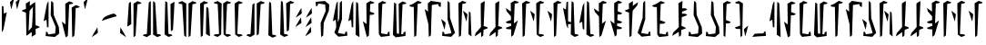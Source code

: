 SplineFontDB: 3.2
FontName: MandoAF-Regular
FullName: Mando AF Regular
FamilyName: Mando AF
Weight: Regular
Copyright: CC0 - public domain
Version: 001.000
ItalicAngle: 0
UnderlinePosition: -100
UnderlineWidth: 50
Ascent: 1000
Descent: 0
InvalidEm: 0
sfntRevision: 0x00010000
LayerCount: 2
Layer: 0 0 "Back" 1
Layer: 1 0 "Fore" 0
XUID: [1021 178 1911899458 30621]
StyleMap: 0x0000
FSType: 0
OS2Version: 4
OS2_WeightWidthSlopeOnly: 0
OS2_UseTypoMetrics: 1
CreationTime: 1587621776
ModificationTime: 1600135011
PfmFamily: 17
TTFWeight: 400
TTFWidth: 5
LineGap: 90
VLineGap: 0
Panose: 2 0 5 3 0 0 0 0 0 0
OS2TypoAscent: 800
OS2TypoAOffset: 0
OS2TypoDescent: -200
OS2TypoDOffset: 0
OS2TypoLinegap: 90
OS2WinAscent: 802
OS2WinAOffset: 0
OS2WinDescent: 220
OS2WinDOffset: 0
HheadAscent: 802
HheadAOffset: 0
HheadDescent: -220
HheadDOffset: 0
OS2SubXSize: 650
OS2SubYSize: 699
OS2SubXOff: 0
OS2SubYOff: 140
OS2SupXSize: 650
OS2SupYSize: 699
OS2SupXOff: 0
OS2SupYOff: 479
OS2StrikeYSize: 49
OS2StrikeYPos: 258
OS2CapHeight: 796
OS2XHeight: 796
OS2Vendor: 'PfEd'
OS2CodePages: 00000001.00000000
OS2UnicodeRanges: 00000001.00000000.00000000.00000000
Lookup: 258 0 0 "'kern' Horizontal Kerning in Latin lookup 0" { "'kern' Horizontal Kerning in Latin lookup 0-1" [150,0,6] } ['kern' ('DFLT' <'dflt' > 'latn' <'dflt' > ) ]
MarkAttachClasses: 1
DEI: 91125
KernClass2: 34 35 "'kern' Horizontal Kerning in Latin lookup 0-1"
 6 exclam
 20 quotedbl quotesingle
 10 numbersign
 14 dollar W X w x
 9 ampersand
 5 comma
 6 hyphen
 6 period
 33 zero three seven nine E L N e l n
 11 one O P o p
 3 two
 4 four
 12 five six M m
 5 eight
 5 colon
 9 semicolon
 8 question
 6 at T t
 3 A a
 3 B b
 3 C c
 3 D d
 3 F f
 3 G g
 3 H h
 7 I J i j
 7 K Q k q
 3 R r
 3 S s
 3 U u
 3 V v
 3 Y y
 3 Z z
 6 exclam
 20 quotedbl quotesingle
 14 numbersign S s
 6 dollar
 13 ampersand B b
 5 comma
 6 hyphen
 6 period
 4 zero
 9 one seven
 8 two nine
 5 three
 24 four six C H L Y c h l y
 4 five
 5 eight
 5 colon
 9 semicolon
 8 question
 2 at
 3 A a
 3 D d
 7 E U e u
 3 F f
 3 G g
 11 I J V i j v
 3 K k
 7 M N m n
 3 O o
 3 P p
 3 Q q
 3 R r
 3 T t
 7 W X w x
 3 Z z
 0 {} 0 {} 0 {} 0 {} 0 {} 0 {} 0 {} 0 {} 0 {} 0 {} 0 {} 0 {} 0 {} 0 {} 0 {} 0 {} 0 {} 0 {} 0 {} 0 {} 0 {} 0 {} 0 {} 0 {} 0 {} 0 {} 0 {} 0 {} 0 {} 0 {} 0 {} 0 {} 0 {} 0 {} 0 {} 0 {} 0 {} 0 {} 0 {} 0 {} 0 {} -90 {} 0 {} -20 {} 0 {} 0 {} 0 {} 0 {} 0 {} 0 {} 0 {} 0 {} 0 {} 0 {} 0 {} -50 {} 0 {} -30 {} 0 {} 0 {} -100 {} 0 {} 0 {} 0 {} 0 {} 0 {} -70 {} 0 {} 0 {} 0 {} 0 {} 0 {} 0 {} -60 {} -60 {} -90 {} 0 {} -60 {} 0 {} 0 {} -130 {} 0 {} 0 {} -30 {} 0 {} 0 {} -80 {} -90 {} 0 {} -60 {} -70 {} -40 {} -50 {} -50 {} -110 {} -110 {} -60 {} -70 {} -50 {} -70 {} -70 {} -130 {} -130 {} -100 {} 0 {} 0 {} 0 {} -70 {} 0 {} 0 {} 0 {} 0 {} 0 {} 0 {} 0 {} 0 {} 0 {} 0 {} 0 {} 0 {} 0 {} 0 {} 0 {} 0 {} 0 {} 0 {} 0 {} 0 {} 0 {} 0 {} 0 {} 0 {} 0 {} 0 {} 0 {} 0 {} 0 {} 0 {} 0 {} 0 {} 0 {} 0 {} -90 {} -50 {} 0 {} -20 {} 0 {} 0 {} 0 {} 0 {} 0 {} 0 {} -80 {} 0 {} 0 {} 0 {} 0 {} 0 {} 0 {} 0 {} -70 {} 0 {} -70 {} -50 {} 0 {} -20 {} 0 {} 0 {} -70 {} -30 {} -50 {} -20 {} 0 {} 0 {} 0 {} 0 {} 0 {} 0 {} 0 {} 0 {} 0 {} 0 {} 0 {} 0 {} 0 {} 0 {} 0 {} 0 {} 0 {} 0 {} 0 {} 0 {} 0 {} 0 {} 0 {} 0 {} 0 {} 0 {} 0 {} 0 {} -110 {} 0 {} 0 {} 0 {} 0 {} 0 {} 0 {} 0 {} 0 {} 0 {} 0 {} 0 {} 0 {} -50 {} -30 {} 0 {} 0 {} 0 {} 0 {} 0 {} 0 {} 0 {} -40 {} 0 {} 0 {} 0 {} 0 {} 0 {} -80 {} 0 {} -70 {} 0 {} -60 {} 0 {} 0 {} 0 {} 0 {} -70 {} -70 {} 0 {} -50 {} 0 {} 0 {} 0 {} 0 {} 0 {} 0 {} 0 {} 0 {} 0 {} 0 {} 0 {} 0 {} 0 {} 0 {} -100 {} 0 {} -80 {} 0 {} -70 {} 0 {} 0 {} 0 {} 0 {} 0 {} 0 {} 0 {} -40 {} 0 {} 0 {} -140 {} -30 {} 0 {} -40 {} 0 {} 0 {} -60 {} 0 {} 0 {} 0 {} 0 {} 0 {} 0 {} -90 {} -60 {} -70 {} 0 {} 0 {} 0 {} -70 {} 0 {} 0 {} -100 {} -30 {} 0 {} 0 {} 0 {} 0 {} -110 {} 0 {} -80 {} -30 {} -120 {} -50 {} 0 {} 0 {} 0 {} -110 {} -100 {} -70 {} -90 {} -70 {} 0 {} 0 {} -60 {} 0 {} 0 {} 0 {} -40 {} -50 {} -70 {} -120 {} -80 {} -100 {} 0 {} -70 {} 0 {} 0 {} 0 {} 0 {} 0 {} -60 {} 0 {} 0 {} -50 {} -80 {} -30 {} -30 {} -30 {} -90 {} -100 {} -80 {} -100 {} -50 {} -80 {} -100 {} -70 {} -60 {} -80 {} 0 {} 0 {} 0 {} -100 {} -90 {} -50 {} -90 {} -20 {} -100 {} 0 {} 0 {} 0 {} 0 {} -100 {} -30 {} 0 {} 0 {} -70 {} 0 {} 0 {} 0 {} -80 {} 0 {} -100 {} -70 {} -30 {} 0 {} -40 {} 0 {} -100 {} -70 {} -90 {} -60 {} -30 {} 0 {} -60 {} 0 {} 0 {} 0 {} 0 {} 0 {} 0 {} 0 {} 0 {} 0 {} 0 {} 0 {} 0 {} 0 {} 0 {} 0 {} 0 {} 0 {} 0 {} 0 {} 0 {} 0 {} 0 {} 0 {} 0 {} -20 {} 0 {} 0 {} 0 {} 0 {} 0 {} 0 {} 0 {} 0 {} 0 {} 0 {} 0 {} 0 {} 0 {} 0 {} 0 {} 0 {} 0 {} 0 {} 0 {} 0 {} 0 {} 0 {} 0 {} 0 {} 0 {} 0 {} 0 {} 0 {} 0 {} 0 {} 0 {} 0 {} 0 {} 0 {} 0 {} 0 {} 0 {} 0 {} 0 {} 0 {} 0 {} 0 {} 0 {} 0 {} 0 {} 0 {} 0 {} 0 {} 0 {} 0 {} -30 {} 0 {} -70 {} 0 {} 0 {} 0 {} 0 {} 0 {} 0 {} 0 {} 0 {} 0 {} 0 {} 0 {} 0 {} -40 {} 0 {} -30 {} -30 {} -10 {} 0 {} -30 {} 0 {} 0 {} 0 {} 0 {} 0 {} 0 {} 0 {} 0 {} 0 {} 0 {} -100 {} 0 {} 0 {} 0 {} 0 {} -70 {} 0 {} 0 {} 0 {} 0 {} 0 {} 0 {} 0 {} 0 {} 0 {} 0 {} 0 {} 0 {} 0 {} 0 {} 0 {} -60 {} -30 {} 0 {} -30 {} 0 {} 0 {} 0 {} 0 {} 0 {} 0 {} 0 {} 0 {} 0 {} 0 {} 0 {} 0 {} 0 {} 0 {} 0 {} 0 {} 0 {} 0 {} 0 {} 0 {} 0 {} 0 {} 0 {} 0 {} 0 {} 0 {} 0 {} 0 {} 0 {} 0 {} 0 {} 0 {} 0 {} -80 {} 0 {} 0 {} 0 {} 0 {} 0 {} 0 {} 0 {} 0 {} 0 {} 0 {} 0 {} 0 {} 0 {} 0 {} 0 {} 0 {} 0 {} 0 {} 0 {} 0 {} 0 {} 0 {} 0 {} 0 {} 0 {} 0 {} 0 {} 0 {} 0 {} 0 {} 0 {} 0 {} 0 {} 0 {} 0 {} 0 {} 0 {} 0 {} 0 {} 0 {} 0 {} 0 {} 0 {} 0 {} 0 {} 0 {} 0 {} 0 {} 0 {} 0 {} -110 {} 0 {} -80 {} 0 {} 0 {} 0 {} 0 {} 0 {} 0 {} 0 {} 0 {} 0 {} 0 {} 0 {} 0 {} 0 {} 0 {} 0 {} 0 {} 0 {} 0 {} 0 {} 0 {} 0 {} 0 {} 0 {} 0 {} 0 {} 0 {} 0 {} 0 {} -70 {} -90 {} 0 {} -40 {} 0 {} 0 {} 0 {} 0 {} 0 {} 0 {} 0 {} 0 {} 0 {} 0 {} 0 {} 0 {} 0 {} 0 {} -70 {} 0 {} -60 {} -40 {} 0 {} 0 {} -20 {} 0 {} -80 {} -70 {} -80 {} -60 {} 0 {} 0 {} 0 {} 0 {} 0 {} 0 {} -20 {} 0 {} 0 {} 0 {} 0 {} 0 {} 0 {} 0 {} 0 {} 0 {} 0 {} 0 {} 0 {} 0 {} 0 {} 0 {} 0 {} 0 {} 0 {} -40 {} 0 {} 0 {} 0 {} 0 {} -30 {} 0 {} 0 {} -40 {} 0 {} 0 {} 0 {} 0 {} 0 {} 0 {} 0 {} -30 {} 0 {} -40 {} -120 {} -10 {} -80 {} 0 {} 0 {} 0 {} 0 {} 0 {} 0 {} 0 {} 0 {} 0 {} 0 {} 0 {} -30 {} 0 {} -30 {} 0 {} -20 {} -90 {} 0 {} -30 {} -20 {} 0 {} -20 {} -40 {} -60 {} -70 {} -30 {} 0 {} 0 {} -70 {} -50 {} 0 {} -60 {} 0 {} -60 {} 0 {} 0 {} 0 {} 0 {} 0 {} -10 {} 0 {} 0 {} 0 {} 0 {} 0 {} 0 {} -80 {} 0 {} -80 {} -70 {} 0 {} 0 {} -50 {} -100 {} -90 {} -80 {} -100 {} -40 {} 0 {} 0 {} -40 {} 0 {} 0 {} 0 {} -70 {} 0 {} -50 {} -20 {} -40 {} 0 {} 0 {} 0 {} 0 {} 0 {} 0 {} 0 {} 0 {} 0 {} 0 {} 0 {} 0 {} -70 {} 0 {} -30 {} -30 {} -30 {} -50 {} -40 {} -70 {} -30 {} -30 {} -80 {} -60 {} 0 {} 0 {} 0 {} 0 {} 0 {} 0 {} -50 {} 0 {} -80 {} -70 {} -120 {} -50 {} 0 {} -100 {} 0 {} 0 {} 0 {} 0 {} 0 {} -90 {} -70 {} 0 {} -60 {} -70 {} -20 {} 0 {} -20 {} -100 {} -130 {} -20 {} -90 {} -10 {} -60 {} 0 {} -60 {} -100 {} -100 {} 0 {} 0 {} 0 {} -90 {} -60 {} 0 {} -40 {} -30 {} 0 {} 0 {} 0 {} -10 {} 0 {} -70 {} 0 {} -10 {} 0 {} 0 {} 0 {} 0 {} 0 {} -70 {} 0 {} -60 {} -70 {} 0 {} -10 {} 0 {} -70 {} -40 {} -30 {} -60 {} -30 {} 0 {} 0 {} -20 {} 0 {} 0 {} 0 {} -20 {} 0 {} -30 {} 0 {} 0 {} 0 {} 0 {} 0 {} 0 {} -40 {} -10 {} 0 {} 0 {} 0 {} 0 {} 0 {} 0 {} -30 {} 0 {} -50 {} 0 {} 0 {} 0 {} 0 {} 0 {} 0 {} 0 {} 0 {} 0 {} 0 {} 0 {} 0 {} 0 {} 0 {} -30 {} -20 {} 0 {} -30 {} -40 {} -90 {} 0 {} 0 {} 0 {} 0 {} 0 {} 0 {} 0 {} 0 {} 0 {} 0 {} 0 {} 0 {} -20 {} 0 {} -60 {} -40 {} -10 {} -60 {} 0 {} -70 {} 0 {} 0 {} 0 {} 0 {} 0 {} 0 {} 0 {} 0 {} 0 {} 0 {} -30 {} 0 {} 0 {} -60 {} -30 {} 0 {} 0 {} -50 {} 0 {} 0 {} 0 {} 0 {} 0 {} 0 {} 0 {} 0 {} 0 {} -20 {} -20 {} -40 {} -30 {} -10 {} -90 {} -10 {} -40 {} -30 {} -20 {} -60 {} 0 {} -30 {} -30 {} 0 {} 0 {} 0 {} 0 {} -20 {} 0 {} 0 {} -60 {} 0 {} 0 {} 0 {} 0 {} 0 {} 0 {} 0 {} 0 {} 0 {} 0 {} 0 {} 0 {} 0 {} 0 {} 0 {} -30 {} 0 {} 0 {} -40 {} 0 {} 0 {} -20 {} 0 {} 0 {} 0 {} 0 {} -10 {} 0 {} 0 {} 0 {} 0 {} -60 {} 0 {} -80 {} -110 {} 0 {} -80 {} 0 {} 0 {} 0 {} 0 {} 0 {} 0 {} 0 {} 0 {} 0 {} 0 {} 0 {} -80 {} -40 {} -30 {} -40 {} -80 {} -100 {} -30 {} 0 {} -50 {} -100 {} -60 {} -90 {} -100 {} -100 {} 0 {} 0 {} 0 {} -70 {} -60 {} 0 {} -20 {} 0 {} 0 {} 0 {} 0 {} 0 {} 0 {} 0 {} 0 {} 0 {} 0 {} 0 {} 0 {} 0 {} 0 {} -70 {} 0 {} -70 {} -40 {} 0 {} 0 {} -20 {} 0 {} -80 {} -30 {} -80 {} -50 {} 0 {} 0 {} 0 {} 0 {} 0 {} 0 {} 0 {} 0 {} -20 {} -90 {} 0 {} -40 {} 0 {} 0 {} 0 {} 0 {} 0 {} 0 {} 0 {} 0 {} 0 {} 0 {} 0 {} 0 {} 0 {} -20 {} 0 {} 0 {} -80 {} 0 {} 0 {} 0 {} 0 {} 0 {} -20 {} -40 {} -60 {} 0 {} 0 {} 0 {} 0 {} -60 {} 0 {} 0 {} -70 {} 0 {} -40 {} 0 {} 0 {} 0 {} 0 {} 0 {} 0 {} 0 {} 0 {} 0 {} 0 {} 0 {} -30 {} 0 {} -40 {} -30 {} 0 {} -80 {} -10 {} 0 {} -50 {} 0 {} -60 {} -20 {} -40 {} -60 {} 0 {} 0 {} 0 {} -60 {} -100 {} 0 {} -40 {} -50 {} 0 {} 0 {} 0 {} 0 {} 0 {} 0 {} -20 {} 0 {} 0 {} 0 {} 0 {} 0 {} 0 {} -70 {} -20 {} -90 {} -60 {} -20 {} -50 {} -20 {} 0 {} -80 {} 0 {} -120 {} -40 {} -50 {} -40 {} -20 {}
LangName: 1033 "" "" "" "MandoAF:Regular" "" "" "" "" "" "AurekFonts" "" "" "AurekFonts.github.io"
Encoding: UnicodeBmp
UnicodeInterp: none
NameList: AGL For New Fonts
DisplaySize: -72
AntiAlias: 1
FitToEm: 0
WinInfo: 0 25 10
BeginPrivate: 7
BlueValues 19 [-220 -194 795 800]
BlueScale 6 0.0375
BlueShift 1 0
StdHW 4 [82]
StdVW 4 [82]
StemSnapH 19 [71 80 82 88 89 90]
StemSnapV 14 [57 82 91 108]
EndPrivate
Grid
-1000 1164 m 0
 2000 1164 l 1024
EndSplineSet
TeXData: 1 0 0 608174 304087 202724 1043390 1048576 202724 783286 444596 497025 792723 393216 433062 380633 303038 157286 324010 404750 52429 2506097 1059062 262144
BeginChars: 65537 78

StartChar: .notdef
Encoding: 65536 -1 0
Width: 504
Flags: W
HStem: 322.725 76.21<379.185 413> 562.725 76.21<379.185 413> 802.725 76.21<379.185 413>
CounterMasks: 1 e0
LayerCount: 2
Fore
SplineSet
378.088867188 878.934570312 m 5
 388.844726562 872.337890625 408.486328125 860.12890625 421.73828125 851.80078125 c 4
 442.799804688 838.556640625 446.54296875 834.62890625 451.505859375 820.548828125 c 4
 454.626953125 811.693359375 455.743164062 803.223632812 453.631835938 802.724609375 c 4
 406.359375 791.525390625 208.076171875 731.314453125 148.583984375 710.217773438 c 5
 98.0924518688 690.893295296 55.7104024782 676.234081209 50.5558793178 676.234081209 c 0
 50.2561316218 676.234081209 50.0822761466 676.283654232 50.0400390625 676.384765625 c 4
 49.2685546875 678.217773438 59.3271484375 697.454101562 96.1484375 758.549804688 c 5
 154.544921875 802.921875 242.274414062 848.711914062 378.088867188 878.934570312 c 5
378.088867188 398.934570312 m 1
 388.844726562 392.337890625 408.486328125 380.12890625 421.73828125 371.80078125 c 0
 442.799804688 358.556640625 446.54296875 354.62890625 451.505859375 340.548828125 c 0
 454.626953125 331.693359375 455.743164062 323.223632812 453.631835938 322.724609375 c 0
 406.359375 311.525390625 208.076171875 251.314453125 148.583984375 230.217773438 c 1
 98.0924518688 210.893295296 55.7104024782 196.234081209 50.5558793178 196.234081209 c 0
 50.2561316218 196.234081209 50.0822761466 196.283654232 50.0400390625 196.384765625 c 0
 49.2685546875 198.217773438 59.3271484375 217.454101562 96.1484375 278.549804688 c 1
 154.544921875 322.921875 242.274414062 368.711914062 378.088867188 398.934570312 c 1
378.088867188 638.934570312 m 1
 388.844726562 632.337890625 408.486328125 620.12890625 421.73828125 611.80078125 c 0
 442.799804688 598.556640625 446.54296875 594.62890625 451.505859375 580.548828125 c 0
 454.626953125 571.693359375 455.743164062 563.223632812 453.631835938 562.724609375 c 0
 406.359375 551.525390625 208.076171875 491.314453125 148.583984375 470.217773438 c 1
 98.0924518688 450.893295296 55.7104024782 436.234081209 50.5558793178 436.234081209 c 0
 50.2561316218 436.234081209 50.0822761466 436.283654232 50.0400390625 436.384765625 c 0
 49.2685546875 438.217773438 59.3271484375 457.454101562 96.1484375 518.549804688 c 1
 154.544921875 562.921875 242.274414062 608.711914062 378.088867188 638.934570312 c 1
EndSplineSet
Validated: 524321
EndChar

StartChar: space
Encoding: 32 32 1
Width: 250
Flags: W
LayerCount: 2
Fore
Validated: 1
EndChar

StartChar: zero
Encoding: 48 48 2
Width: 490
Flags: W
VStem: 90.7861 60.7627<711.411 937.732> 219.571 109.848<631.816 911.006>
LayerCount: 2
Fore
SplineSet
107.680664062 321.012695312 m 6
 79.6982421875 303.223632812 55.048828125 288.530273438 52.8916015625 288.372070312 c 4
 50.2158203125 288.170898438 49.4267578125 296.670898438 50.400390625 315.276367188 c 4
 55.8154296875 419.065429688 83.234375 782.483398438 90.7861328125 937.732421875 c 5
 117.040039062 957.030273438 l 6
 131.479492188 967.64453125 144.356445312 976.329101562 145.663085938 976.329101562 c 4
 146.970703125 976.329101562 148.830078125 945.407226562 151.548828125 838.907226562 c 5
 153.387695312 641.026367188 158.56640625 575.357421875 158.56640625 353.36328125 c 5
 107.680664062 321.012695312 l 6
275.655273438 958.473632812 m 1
 331.716796875 992.104492188 l 1
 385.19921875 971.18359375 l 2
 414.611328125 959.68359375 439.471679688 949.622070312 440.436523438 948.833007812 c 0
 441.401367188 948.051757812 435.875 941.078125 428.155273438 933.341796875 c 0
 414.26953125 919.4296875 413.681640625 919.227539062 372.014648438 913.797851562 c 0
 348.857421875 910.780273438 329.690429688 908.086914062 329.418945312 907.806640625 c 0
 329.155273438 907.525390625 317.690429688 718.61328125 303.9453125 488 c 0
 290.208007812 257.385742188 278.190429688 60.412109375 277.243164062 50.2802734375 c 0
 275.532226562 31.9912109375 275.331054688 31.71875 249.208007812 12.560546875 c 0
 234.734375 1.947265625 222.102539062 -6.7373046875 221.137695312 -6.7373046875 c 0
 220.264021285 -6.7373046875 219.570511018 165.127711632 219.570511018 733.649134922 c 0
 219.570511018 792.97554162 219.578062902 856.621283369 219.59375 924.841796875 c 1
 275.655273438 958.473632812 l 1
EndSplineSet
Validated: 524289
EndChar

StartChar: one
Encoding: 49 49 3
Width: 602
Flags: W
VStem: 162.435 108.541<77.9498 361.939> 332.818 57.7909<719.672 771.873>
LayerCount: 2
Fore
SplineSet
497.846679688 16.2451171875 m 2
 447.153320312 -4.03515625 l 1
 432.934570312 4.1484375 l 2
 425.109375 8.6484375 399.399414062 23.7626953125 332.890625 63.1572265625 c 1
 332.8203125 528.947265625 l 2
 332.819091226 536.066807099 332.818486908 543.150375012 332.818486908 550.194470215 c 0
 332.818486908 796.619173587 333.558063759 994.736328125 334.49609375 994.736328125 c 0
 335.4609375 994.736328125 348.091796875 986.051757812 362.565429688 975.438476562 c 0
 388.688476562 956.280273438 388.890625 955.999023438 390.609375 937.71875 c 0
 391.556640625 927.586914062 403.583007812 730.61328125 417.3203125 499.999023438 c 0
 431.056640625 269.385742188 442.522460938 80.4736328125 442.78515625 80.1923828125 c 0
 443.047851562 79.912109375 462.21484375 77.21875 527.478515625 68.71875 c 1
 541.513671875 54.1396484375 l 2
 549.232421875 46.1220703125 553.969726562 38.876953125 552.040039062 38.04296875 c 0
 550.109375 37.2099609375 525.723632812 27.39453125 497.846679688 16.2451171875 c 2
214.890625 29.525390625 m 5
 158.829101562 -4.10546875 l 5
 105.346679688 16.8154296875 l 6
 75.9345703125 28.3154296875 51.07421875 38.376953125 50.109375 39.166015625 c 4
 49.14453125 39.947265625 54.6708984375 46.859375 62.390625 54.525390625 c 4
 76.1708984375 68.2099609375 77.197265625 68.5693359375 119.452148438 74.578125 c 4
 155.831329667 79.7592305118 162.434523047 81.6473866602 162.434523047 86.8546929153 c 0
 162.434523047 90.6660783347 173.43309648 277.593515391 186.890625 502.630859375 c 4
 200.373046875 727.938476562 212.21484375 922.1484375 215.022460938 956.139648438 c 5
 241.337890625 975.438476562 l 6
 255.811523438 986.051757812 268.443359375 994.736328125 269.408203125 994.736328125 c 4
 270.281877152 994.736328125 270.97538742 822.871311805 270.97538742 254.349888516 c 0
 270.97538742 195.023481818 270.967835536 131.377740069 270.952148438 63.1572265625 c 5
 214.890625 29.525390625 l 5
EndSplineSet
Validated: 524289
EndChar

StartChar: two
Encoding: 50 50 4
Width: 370
Flags: W
VStem: 49.9998 105.618<78.5653 358.292> 57.4053 84.6572<278.652 719.817> 68.584 59.0508<777.407 970.113> 211.455 108.166<679.583 910.334> 214.314 91.8945<535.439 746.017> 217.174 62.0615<195.965 423.487>
LayerCount: 2
Fore
SplineSet
262.340820312 942.684570312 m 6x10
 290.323242188 960.473632812 314.97265625 975.166992188 317.129882812 975.325195312 c 4
 319.805664062 975.526367188 320.594726562 967.026367188 319.62109375 948.420898438 c 4x10
 318.840820312 933.46484375 312.805664062 810.17578125 306.208984375 650 c 4x08
 286.077148438 320.526367188 l 4
 284.65625 300.263671875 282.541992188 263.947265625 279.235351562 195.96484375 c 5
 252.981445312 176.666992188 l 6
 238.541992188 166.052734375 225.665039062 157.368164062 224.358398438 157.368164062 c 4
 223.05078125 157.368164062 221.19140625 188.290039062 218.47265625 294.790039062 c 5
 217.173828125 434.561523438 l 5x04
 214.314453125 490.3515625 l 6x08
 212.744140625 609.03515625 211.455078125 736.587890625 211.455078125 910.333984375 c 5
 262.340820312 942.684570312 l 6x10
68.583984375 993.708984375 m 0x20
 68.6896269324 994.082124321 68.9799391416 994.291618599 69.5135338981 994.291618599 c 0
 72.9753156291 994.291618599 86.6767968463 985.474058634 126.623046875 955.319335938 c 1
 127.634765625 899.383789062 l 2x20
 128.198242188 868.610351562 134.686523438 675.163085938 142.0625 469.491210938 c 0x40
 149.4375 263.8203125 155.534179688 92.396484375 155.618164062 88.5517578125 c 0
 155.743164062 82.345703125 160.376953125 80.8798828125 196.98828125 75.5126953125 c 0
 235.23046875 69.912109375 239.1953125 68.5908203125 251.704101562 57.2333984375 c 0
 259.122070312 50.509765625 265.146484375 43.427734375 265.091796875 41.50390625 c 0
 265.0390625 39.580078125 240.755859375 29.3203125 157.26171875 -0.5947265625 c 1
 106.88671875 30.4541015625 l 2
 79.1806640625 47.5341796875 54.4794921875 63.2333984375 52.00390625 65.3408203125 c 0
 50.7025804749 66.4469122958 49.999808412 78.6157557782 49.999808412 110.772649624 c 0x80
 49.999808412 168.530508457 52.2670013215 290.771246522 57.4052734375 529.211914062 c 0x40
 62.859375 782.23046875 67.8916015625 991.2578125 68.583984375 993.708984375 c 0x20
EndSplineSet
Validated: 8912897
EndChar

StartChar: three
Encoding: 51 51 5
Width: 602
Flags: W
VStem: 211.861 57.7909<218.758 270.959> 331.495 108.541<628.692 912.681>
LayerCount: 2
Fore
SplineSet
104.624023438 974.385742188 m 2
 155.317382812 994.666015625 l 1
 169.536132812 986.482421875 l 2
 177.361328125 981.982421875 203.071289062 966.868164062 269.580078125 927.473632812 c 1
 269.650390625 461.68359375 l 2
 269.651611899 454.564052276 269.652216217 447.480484363 269.652216217 440.43638916 c 0
 269.652216217 194.011685788 268.912639366 -4.10546875 267.974609375 -4.10546875 c 0
 267.009765625 -4.10546875 254.37890625 4.5791015625 239.905273438 15.1923828125 c 0
 213.782226562 34.3505859375 213.580078125 34.6318359375 211.861328125 52.912109375 c 0
 210.9140625 63.0439453125 198.887695312 260.017578125 185.150390625 490.631835938 c 0
 171.4140625 721.245117188 159.948242188 910.157226562 159.685546875 910.438476562 c 0
 159.422851562 910.71875 140.255859375 913.412109375 74.9921875 921.912109375 c 1
 60.95703125 936.491210938 l 2
 53.23828125 944.508789062 48.5009765625 951.75390625 50.4306640625 952.587890625 c 0
 52.361328125 953.420898438 76.7470703125 963.236328125 104.624023438 974.385742188 c 2
387.580078125 961.10546875 m 5
 443.641601562 994.736328125 l 5
 497.124023438 973.815429688 l 6
 526.536132812 962.315429688 551.396484375 952.25390625 552.361328125 951.46484375 c 4
 553.326171875 950.68359375 547.799804688 943.771484375 540.080078125 936.10546875 c 4
 526.299804688 922.420898438 525.2734375 922.061523438 483.018554688 916.052734375 c 4
 446.639373458 910.871628863 440.036180078 908.983472715 440.036180078 903.77616646 c 0
 440.036180078 899.96478104 429.037606645 713.037343984 415.580078125 488 c 4
 402.09765625 262.692382812 390.255859375 68.482421875 387.448242188 34.4912109375 c 5
 361.1328125 15.1923828125 l 6
 346.659179688 4.5791015625 334.02734375 -4.10546875 333.0625 -4.10546875 c 4
 332.188825973 -4.10546875 331.495315705 167.75954757 331.495315705 736.280970859 c 0
 331.495315705 795.607377557 331.502867589 859.253119306 331.518554688 927.473632812 c 5
 387.580078125 961.10546875 l 5
EndSplineSet
Validated: 524289
EndChar

StartChar: four
Encoding: 52 52 6
Width: 370
Flags: W
VStem: 49.9998 105.618<635.405 915.132> 57.4053 84.6572<273.88 715.045> 68.584 58.0391<22.5386 216.29> 211.455 108.166<83.3633 314.114> 214.314 91.8945<85.3709 458.258> 217.174 62.0615<570.21 797.732>
LayerCount: 2
Fore
SplineSet
262.340820312 51.0126953125 m 6x10
 211.455078125 83.36328125 l 5x10
 211.455078125 257.109375 212.744140625 384.662109375 214.314453125 503.345703125 c 6x08
 217.173828125 559.135742188 l 5
 218.47265625 698.907226562 l 5
 221.19140625 805.407226562 223.05078125 836.329101562 224.358398438 836.329101562 c 4
 225.665039062 836.329101562 238.541992188 827.64453125 252.981445312 817.030273438 c 6
 279.235351562 797.732421875 l 5x04
 282.541992188 729.75 284.65625 693.43359375 286.077148438 673.170898438 c 4
 306.208984375 343.697265625 l 4x08
 312.805664062 183.521484375 318.840820312 60.232421875 319.62109375 45.2763671875 c 4
 320.594726562 26.6708984375 319.805664062 18.1708984375 317.129882812 18.3720703125 c 4
 314.97265625 18.5302734375 290.323242188 33.2236328125 262.340820312 51.0126953125 c 6x10
68.583984375 -0.01171875 m 0x20
 67.8916015625 2.439453125 62.859375 211.466796875 57.4052734375 464.485351562 c 0x40
 52.2670013215 702.926019103 49.999808412 825.166757168 49.999808412 882.924616001 c 0x80
 49.999808412 915.081509847 50.7025804749 927.250353329 52.00390625 928.356445312 c 0
 54.4794921875 930.463867188 79.1806640625 946.163085938 106.88671875 963.243164062 c 2
 157.26171875 994.291992188 l 1
 240.755859375 964.376953125 265.0390625 954.1171875 265.091796875 952.193359375 c 0
 265.146484375 950.26953125 259.122070312 943.1875 251.704101562 936.463867188 c 0
 239.1953125 925.106445312 235.23046875 923.78515625 196.98828125 918.184570312 c 0
 160.376953125 912.817382812 155.743164062 911.3515625 155.618164062 905.145507812 c 0
 155.534179688 901.30078125 149.4375 729.876953125 142.0625 524.206054688 c 0x40
 134.686523438 318.534179688 128.198242188 125.086914062 127.634765625 94.3134765625 c 2
 126.623046875 38.3779296875 l 1
 86.6767968463 8.22320699053 72.9753156291 -0.59435297413 69.5135338981 -0.59435297413 c 0
 68.9799391416 -0.59435297413 68.6896269324 -0.384858696429 68.583984375 -0.01171875 c 0x20
EndSplineSet
Validated: 8912897
EndChar

StartChar: five
Encoding: 53 53 7
Width: 576
Flags: W
HStem: -0.254883 80.538<94.1978 190.373 385.208 477.125>
VStem: 177.017 83.916<262.74 728.025> 194.482 59.5186<80.1816 320.394> 308.024 89.2115<325.05 765.653> 322.104 57.6924<80.1816 302.627>
LayerCount: 2
Fore
SplineSet
103.573242188 976.763671875 m 0xc0
 131.458007812 987.358398438 155.880859375 995.688476562 157.84765625 995.278320312 c 0
 159.823242188 994.858398438 185.443359375 979.569335938 268.170898438 928.083984375 c 1
 267.978515625 908.853515625 l 2
 267.874023438 898.276367188 264.700195312 704.745117188 260.932617188 478.783203125 c 0xc0
 257.157226562 252.821289062 254.044921875 67.55078125 254.000976562 67.0693359375 c 0
 253.958007812 66.5888671875 232.681640625 51.248046875 206.719726562 32.978515625 c 0
 180.7578125 14.7099609375 158.336914062 -0.2470703125 156.89453125 -0.2548828125 c 0
 155.452148438 -0.2724609375 132.244140625 7.734375 105.321289062 17.5244140625 c 0
 78.3984375 27.3232421875 54.560546875 36.37890625 52.3583984375 37.6552734375 c 0
 51.8523730721 37.9461206698 51.55512352 38.3955985304 51.55512352 39.102197046 c 0
 51.55512352 42.0706146342 56.8010930006 49.5767921595 73.8525390625 68.9228515625 c 1
 115.810546875 74.9716796875 l 2
 136.439014578 77.9492812843 160.315151365 80.2831233919 185.472658061 80.2831233919 c 0
 188.458953643 80.2831233919 191.463304534 80.2502380879 194.482421875 80.181640625 c 1xa0
 194.420898438 96.7900390625 l 2
 194.385742188 105.924804688 186.553710938 292.76953125 177.016601562 512 c 0
 167.48046875 731.23046875 158.458984375 911.553710938 156.973632812 912.708007812 c 0
 155.487304688 913.870117188 136.177734375 917.3671875 114.0625 920.469726562 c 0
 75.2421875 925.93359375 73.3984375 926.580078125 60.75 939.342773438 c 0
 53.5380859375 946.615234375 48.8173828125 953.669921875 50.259765625 955.033203125 c 0
 51.693359375 956.387695312 75.6884765625 966.169921875 103.573242188 976.763671875 c 0xc0
361.833007812 963.6171875 m 0
 389.98046875 981.239257812 413.799804688 995.802734375 414.76171875 995.986328125 c 0
 415.723632812 996.161132812 440.8984375 987.384765625 470.706054688 976.475585938 c 0
 500.513671875 965.56640625 525.688476562 956.064453125 526.649414062 955.356445312 c 0
 527.611328125 954.6484375 522.104492188 947.76953125 514.412109375 940.059570312 c 0
 500.732421875 926.361328125 499.551757812 925.93359375 460.216796875 920.435546875 c 0
 438.100585938 917.349609375 418.783203125 913.870117188 417.296875 912.708007812 c 0
 415.801757812 911.553710938 406.78125 731.23046875 397.235351562 512 c 0x90
 387.69921875 292.76953125 379.875 105.924804688 379.796875 80.181640625 c 1
 396.405273438 80.767578125 l 2
 396.914839378 80.7856095903 397.480438255 80.7944486032 398.098405654 80.7944486032 c 0
 408.558469375 80.7944486032 434.02256062 78.2619961492 456.719726562 74.9111328125 c 0
 500.338867188 68.4775390625 500.452148438 68.43359375 526.518554688 39.9716796875 c 1
 473.2578125 19.849609375 l 2
 443.974609375 8.7744140625 418.826171875 -0.2724609375 417.383789062 -0.2548828125 c 0
 415.94140625 -0.2470703125 393.9140625 14.5693359375 322.104492188 65.583984375 c 1x88
 319.456054688 143.686523438 l 2
 318.004882812 186.641601562 314.438476562 380.706054688 311.536132812 574.936523438 c 0
 309.35130966 721.593975786 308.023899289 848.565453374 308.023899289 902.38053276 c 0x90
 308.023899289 919.837526367 308.163579905 929.596425255 308.458984375 929.83203125 c 0
 309.674804688 930.793945312 333.686523438 945.995117188 361.833007812 963.6171875 c 0
EndSplineSet
Validated: 524321
EndChar

StartChar: six
Encoding: 54 54 8
Width: 321
Flags: W
HStem: -0.254883 80.4365<128.532 221.751>
VStem: 59.8428 82.0195<269.478 611.133> 64.9297 59.4932<80.1816 302.627>
LayerCount: 2
Fore
SplineSet
103.8203125 961.860351562 m 2xc0
 133.41796875 980.444335938 158.426757812 995.802734375 159.387695312 996.002929688 c 0
 160.349609375 996.204101562 184.737304688 987.611328125 213.583984375 976.912109375 c 0
 242.4296875 966.221679688 267.211914062 956.361328125 268.645507812 955.015625 c 0
 270.087890625 953.661132812 265.3671875 946.615234375 258.155273438 939.342773438 c 0
 245.506835938 926.580078125 243.662109375 925.93359375 204.842773438 920.469726562 c 0
 182.727539062 917.3671875 163.409179688 913.870117188 161.922851562 912.708007812 c 0
 160.428710938 911.553710938 151.407226562 731.23046875 141.862304688 512 c 0xc0
 132.325195312 292.76953125 124.501953125 105.924804688 124.422851562 80.181640625 c 1
 141.03125 80.767578125 l 2
 141.540815941 80.7856095903 142.106414817 80.7944486032 142.724382216 80.7944486032 c 0
 153.184445937 80.7944486032 178.648537183 78.2619961492 201.345703125 74.9111328125 c 0
 244.96484375 68.4775390625 245.079101562 68.43359375 271.145507812 39.9716796875 c 1
 217.884765625 19.849609375 l 2
 188.6015625 8.7744140625 163.453125 -0.2724609375 162.010742188 -0.2548828125 c 0
 160.568359375 -0.2470703125 138.146484375 14.7099609375 112.185546875 32.978515625 c 0
 86.2236328125 51.248046875 64.9560546875 66.5888671875 64.9296875 67.0693359375 c 0xa0
 64.904296875 67.55078125 62.61328125 204.044921875 59.8427734375 370.391601562 c 0
 57.0712890625 536.737304688 53.7236328125 730.26953125 50 928.083984375 c 1
 103.8203125 961.860351562 l 2xc0
EndSplineSet
Validated: 524321
EndChar

StartChar: seven
Encoding: 55 55 9
Width: 602
Flags: W
VStem: 161.115 108.729<77.1919 359.914> 331.423 55.3154<74.3682 293.601> 331.633 108.456<638.06 913.701>
LayerCount: 2
Fore
SplineSet
387.694335938 962.052734375 m 5xa0
 443.755859375 995.68359375 l 5
 497.23828125 974.762695312 l 6
 526.650390625 963.262695312 551.510742188 953.201171875 552.475585938 952.412109375 c 4
 553.440429688 951.630859375 547.9140625 944.71875 540.194335938 937.052734375 c 4
 526.4140625 923.368164062 525.387695312 923.008789062 483.1328125 917 c 4
 444.501953125 911.5 440.106445312 910.157226562 440.088867188 903.859375 c 4xa0
 440.080078125 900 428.282226562 712.89453125 413.870117188 488.0703125 c 4
 399.458007812 263.245117188 387.255859375 79.1572265625 386.73828125 78.9912109375 c 4
 386.229492188 78.82421875 373.571289062 69.7451171875 331.422851562 38.947265625 c 5xc0
 331.6328125 928.420898438 l 5
 387.694335938 962.052734375 l 5xa0
241.01953125 920.359375 m 2
 255.905273438 931.359375 268.484375 940.438476562 268.966796875 940.53515625 c 0
 269.44921875 940.622070312 269.84375 743.333007812 269.84375 63.5087890625 c 1
 157.5625 -3.158203125 l 1
 105.80859375 16.595703125 l 2
 77.34375 27.4560546875 52.4755859375 37.71875 50.544921875 39.4033203125 c 0
 50.1982072325 39.7062378149 50.0001288592 40.113484481 50.0001288592 40.6711784508 c 0
 50.0001288592 43.6823660447 55.7747139931 51.0795486808 75.1064453125 70.1220703125 c 1
 118.115234375 74.7099609375 l 2
 151.985427921 78.3252692845 161.115229112 80.4183326295 161.115229112 84.5650727422 c 0
 161.115229112 87.5960062274 172.111817586 262.803117189 185.5625 474.03515625 c 0
 199.01953125 685.350585938 210.905273438 867.71875 213.94921875 900.350585938 c 1
 241.01953125 920.359375 l 2
EndSplineSet
Validated: 524321
EndChar

StartChar: eight
Encoding: 56 56 10
Width: 321
Flags: W
VStem: 50 109.123<62.3682 329.656> 61.0527 82.333<266.214 760.733>
LayerCount: 2
Fore
SplineSet
70.412109375 926.385742188 m 0x40
 71.9800122026 961.133455329 73.8440282275 977.623827665 76.2189553535 977.623827665 c 0
 78.1242429571 977.623827665 90.2774505686 967.68802186 101.333007812 959.4296875 c 0
 112.912109375 950.771484375 123.552734375 942.762695312 124.982421875 941.623046875 c 0
 126.412109375 940.491210938 134.693359375 748.508789062 143.385742188 515 c 0x40
 152.087890625 281.491210938 159.184570312 84.123046875 159.123046875 62.3681640625 c 1
 203.25390625 55.3505859375 l 2
 245.736328125 48.5966796875 247.868164062 47.841796875 260.32421875 35.236328125 c 0
 267.438476562 28.03515625 272.473632812 21.359375 271.508789062 20.4033203125 c 0
 270.543945312 19.447265625 246.46484375 9.9384765625 218 -0.7109375 c 0
 189.53515625 -11.3681640625 164.666992188 -20.087890625 162.736328125 -20.087890625 c 0
 160.806640625 -20.087890625 134.649414062 -4.693359375 50 48.3330078125 c 1x80
 52.052734375 100.96484375 l 2
 53.1845703125 129.912109375 57.236328125 315.438476562 61.052734375 513.245117188 c 0
 64.8681640625 711.052734375 69.0791015625 896.96484375 70.412109375 926.385742188 c 0x40
EndSplineSet
Validated: 524321
EndChar

StartChar: nine
Encoding: 57 57 11
Width: 482
Flags: W
HStem: 1.01367 82.168<158.741 223.962> 919.694 75.6659<323.907 388.646>
VStem: 50 108.741<83.1816 349.535> 61.0137 82.0635<286.314 779.105> 214.23 109.65<653.748 916.667> 226.644 82.4033<237.929 614.514>
LayerCount: 2
Fore
SplineSet
70.3408203125 944.178710938 m 0xd0
 71.9031297485 978.80523704 73.760662841 995.236709999 76.1273676933 995.236709999 c 0
 78.0259299827 995.236709999 90.1361890247 985.336457151 101.154296875 977.106445312 c 0
 112.692382812 968.479492188 123.303710938 960.498046875 124.737304688 959.362304688 c 0
 126.170898438 958.234375 134.422851562 766.922851562 143.077148438 534.23046875 c 0xd0
 151.721679688 301.538085938 158.793945312 104.860351562 158.741210938 83.181640625 c 1
 202.71875 76.1884765625 l 2
 245.052734375 69.4580078125 247.176757812 68.7060546875 259.588867188 56.1455078125 c 0
 266.678710938 48.96875 271.6953125 42.31640625 270.734375 41.36328125 c 0
 269.772460938 40.4111328125 245.778320312 30.935546875 217.412109375 20.3232421875 c 0
 189.046875 9.703125 164.265625 1.013671875 162.342773438 1.013671875 c 0
 160.419921875 1.013671875 134.353515625 16.35546875 50 69.1962890625 c 1xe0
 52.0458984375 121.643554688 l 2
 53.1728515625 150.489257812 57.2119140625 335.3671875 61.013671875 532.482421875 c 0
 64.81640625 729.59765625 69.01171875 914.860351562 70.3408203125 944.178710938 c 0xd0
269.30078125 962.369140625 m 6
 299.523496108 981.454045585 324.818590507 995.360217965 329.221471156 995.360217965 c 0
 332.261600625 995.360217965 356.243454728 985.620874941 382.0625 976.163085938 c 4
 408.024414062 966.65234375 430.4453125 957.736328125 431.87890625 956.346679688 c 4
 433.321289062 954.947265625 428.112304688 947.517578125 420.296875 939.825195312 c 4
 406.50390625 926.241210938 404.9296875 925.6640625 365.236328125 919.694335938 c 4
 342.76171875 916.311523438 324.15234375 913.1640625 323.880859375 912.701171875 c 4xc8
 323.6015625 912.23828125 316.931640625 703.26953125 309.046875 485 c 4
 301.162109375 266.73046875 293.522460938 250.201171875 289.405273438 188.3828125 c 5
 263.181640625 168.094726562 l 6
 248.758789062 156.940429688 236.520507812 148.138671875 235.99609375 148.540039062 c 4
 235.462890625 148.942382812 231.258789062 148.63671875 226.643554688 367.8671875 c 4xc4
 222.037109375 587.09765625 217.3515625 825.970703125 214.23046875 927.587890625 c 5xc8
 269.30078125 962.369140625 l 6
EndSplineSet
Validated: 524321
EndChar

StartChar: A
Encoding: 65 65 12
Width: 405
Flags: W
VStem: 250.257 105.189<59.7705 276.198> 255.841 82.3535<232.104 720.149> 262.988 56.2636<746.064 948.517>
LayerCount: 2
Fore
SplineSet
159.612304688 954.263671875 m 6x00
 170.471679688 976.2734375 180.299804688 992.184570312 182.309570312 990.999023438 c 4
 184.501957324 989.719244126 185.546581049 892.548473461 185.546581049 689.654073073 c 0
 185.546581049 669.139120648 185.535901306 647.543299447 185.514648438 624.856445312 c 4
 185.23228939 337.243190776 184.289528971 262.011160995 180.931470549 262.011160995 c 0
 178.696718222 262.011160995 168.597345241 265.845680051 142.20703125 274.486328125 c 5
 135.892578125 369.873046875 l 6
 132.430664062 422.338867188 128.951171875 467.201171875 128.16015625 469.563476562 c 4
 127.37890625 471.926757812 124.037109375 473.859375 120.729492188 473.850585938 c 4
 117.421875 473.850585938 101.571289062 465.963867188 85.505859375 456.333984375 c 4
 69.4404296875 446.703125 54.75 438.592773438 52.859375 438.30078125 c 4
 50.9697265625 438.017578125 49.70703125 440.096679688 50.05859375 442.931640625 c 4
 50.4111328125 445.766601562 70.9013671875 553.241210938 140.471679688 915.440429688 c 5
 159.612304688 954.263671875 l 6x00
262.98828125 968.03515625 m 0x20
 263.924804688 970.741210938 266.287109375 971.419921875 268.951171875 969.752929688 c 0
 271.381835938 968.232421875 283.701171875 959.254882812 296.34765625 949.8046875 c 0
 315.097783455 935.785433951 319.251844746 930.893587822 319.251844746 923.137321503 c 0x20
 319.251844746 917.141554516 327.760750598 714.899157962 338.194335938 473 c 0x40
 347.808023996 250.131599163 355.445340704 57.2133972521 355.445340704 4.4319232022 c 0
 355.445340704 -0.192873452049 355.386704877 -3.7417643589 355.265625 -6.140625 c 1
 250.256835938 59.7705078125 l 1x80
 250.248046875 95.8525390625 l 2
 250.239257812 115.698242188 252.756835938 319.048828125 255.840820312 547.7421875 c 0x40
 258.924804688 776.436523438 262.137695312 965.569335938 262.98828125 968.03515625 c 0x20
EndSplineSet
Validated: 524321
EndChar

StartChar: B
Encoding: 66 66 13
Width: 416
Flags: W
VStem: 148.378 94.7485<695.291 913.411> 150.097 89.377<364.142 613.912> 150.551 74.7829<358.662 534.539>
LayerCount: 2
Fore
SplineSet
198.991210938 965.114257812 m 5x80
 253.596679688 998.780273438 l 5
 305.307617188 979.579101562 l 6
 333.74609375 969.026367188 358.596679688 959 360.526367188 957.315429688 c 4
 362.754882812 955.376953125 359.307617188 949.438476562 351.096679688 941.096679688 c 4
 338.658203125 928.456054688 336.561523438 927.701171875 296.7109375 921.692382812 c 4
 273.912109375 918.245117188 254.473632812 914.561523438 253.508789062 913.491210938 c 4
 252.543945312 912.4296875 249.88671875 869.456054688 247.596679688 818 c 4
 245.23443207 764.694137374 243.12638737 720.16446531 243.12638737 712.149305749 c 0x80
 243.12638737 703.358930381 246.781258739 701.915814915 301.702148438 681.315429688 c 4
 334.052734375 669.174804688 362.420898438 658.123046875 364.728515625 656.75390625 c 4
 367.737304688 654.96484375 366.24609375 650.130859375 359.46484375 639.657226562 c 4
 351.956054688 628.0703125 346.377929688 623.903320312 332.456054688 619.526367188 c 4
 321.10546875 615.956054688 301.60546875 613.991210938 239.473632812 613.912109375 c 5x40
 237.614257812 577.947265625 l 6
 236.587890625 558.166015625 231.061523438 431.061523438 225.333984375 295.491210938 c 4x20
 219.60546875 159.920898438 214.912109375 46.630859375 214.912109375 43.736328125 c 4
 214.912109375 40.841796875 202.28125 29 186.842773438 17.4208984375 c 4
 171.67479263 6.04491283221 161.836228048 0.059789449148 158.393438813 0.059789449148 c 0
 157.718715687 0.059789449148 157.28964638 0.28967063395 157.114257812 0.75390625 c 4
 156.2109375 3.166015625 131.737304688 100.271484375 102.728515625 216.543945312 c 4
 73.728515625 332.815429688 50 428.736328125 50 429.701171875 c 4
 50 430.666015625 51.5791015625 431.456054688 53.5087890625 431.456054688 c 4
 55.4384765625 431.456054688 77.5439453125 414.876953125 102.631835938 394.614257812 c 4
 127.719726562 374.350585938 149.079101562 358.166015625 150.096679688 358.6484375 c 4x40
 150.404992248 358.793353204 150.551074965 368.618834754 150.551074965 385.852954938 c 0x20
 150.551074965 425.99092305 149.75869886 506.314536292 148.377929688 598.123046875 c 4
 146.412109375 729.350585938 144.7109375 858.03515625 144.38671875 931.456054688 c 5
 198.991210938 965.114257812 l 5x80
EndSplineSet
Validated: 524321
EndChar

StartChar: C
Encoding: 67 67 14
Width: 412
Flags: W
VStem: 57.6133 82.8389<261.375 614.379> 62.9785 63.3475<94.0003 329.428> 304.538 53.5537<73.0497 137.725>
LayerCount: 2
Fore
SplineSet
104.372070312 963.935546875 m 1xa0
 158.745117188 997.358398438 l 1
 210.086914062 978.299804688 l 2
 238.327148438 967.8203125 262.99609375 957.872070312 264.912109375 956.200195312 c 0
 267.125 954.275390625 263.702148438 948.377929688 255.548828125 940.09375 c 0
 243.196289062 927.541015625 241.114257812 926.791992188 201.541015625 920.825195312 c 0
 178.90234375 917.40234375 159.598632812 913.735351562 158.640625 912.680664062 c 0
 157.682617188 911.618164062 149.502929688 728.61328125 140.452148438 506 c 0xa0
 132.249671129 304.033709509 126.326007103 134.58250759 126.326007103 103.99610884 c 0
 126.326007103 94.3004730411 159.31550478 92.4921542122 205.678710938 85.73828125 c 0
 247.838867188 79.5888671875 285.078125 73.900390625 288.431640625 73.0986328125 c 0
 293.048828125 71.9931640625 295.322265625 74.8154296875 297.778320312 84.7021484375 c 0
 299.572265625 91.888671875 302.604492188 104.040039062 304.538085938 111.705078125 c 0
 307.395507812 123.08984375 311.584960938 128.038085938 327.420898438 138.708984375 c 0
 338.074761388 145.895873866 347.969369048 151.783205266 349.407927263 151.783205266 c 0
 350.845997163 151.783205266 354.756401251 124.739746019 358.091796875 91.6787109375 c 0
 360.596321326 66.9259656307 362.104839545 45.010113282 362.104839545 35.0825679174 c 0
 362.104839545 31.7521374358 361.935066967 29.7709023185 361.576171875 29.484375 c 0
 360.15625 28.3427734375 311.166992188 22.349609375 252.717773438 16.173828125 c 0
 194.267578125 9.9892578125 140.173828125 4.109375 118.571289062 1.2353515625 c 1
 91.541015625 35.564453125 l 2
 67.5517578125 66.025390625 64.337890625 71.853515625 62.978515625 87.3154296875 c 0x60
 62.1337890625 96.896484375 59.720703125 225.46875 57.61328125 373.029296875 c 0
 55.5048828125 520.58984375 52.935546875 706.391601562 50 930.520507812 c 1
 104.372070312 963.935546875 l 1xa0
EndSplineSet
Validated: 524289
EndChar

StartChar: D
Encoding: 68 68 15
Width: 471
Flags: W
VStem: 49.9996 106.64<93.0011 328.857> 64.958 80.9746<267.397 750.044> 82.9844 54.2158<740.825 934.772> 208.413 105.667<634.169 906.991> 213.045 82.9307<249.058 738.232> 218.967 59.6035<87.9746 299.119> 335.062 59.2764<72.8928 133.552>
LayerCount: 2
Fore
SplineSet
262.958007812 953.62109375 m 2x12
 314.596679688 986.026367188 l 1
 330.200195312 980.12109375 l 2
 338.786132812 976.87109375 362.096679688 968.310546875 382.018554688 961.0859375 c 0
 401.932617188 953.87109375 419.518554688 947.069335938 421.096679688 945.982421875 c 0
 422.682617188 944.887695312 417.251953125 937.569335938 409.02734375 929.715820312 c 0
 394.415039062 915.75 393.200195312 915.310546875 354.423828125 909.776367188 c 0
 332.61328125 906.6640625 314.458007812 903.776367188 314.079101562 903.37109375 c 0x12
 313.700195312 902.95703125 305.553710938 718.741210938 295.975585938 494 c 0x0a
 286.40625 269.258789062 278.5703125 83.439453125 278.5703125 81.0693359375 c 0
 278.561523438 78.3447265625 287.1484375 75.62890625 301.837890625 73.689453125 c 0
 314.639648438 72 326.079101562 71.6123046875 327.259765625 72.828125 c 0
 328.44140625 74.04296875 331.950195312 85.896484375 335.061523438 99.1728515625 c 0
 340.700195312 123.25 340.768554688 123.344726562 363.087890625 137.965820312 c 0
 375.3984375 146.026367188 387.018554688 152.62109375 388.915039062 152.62109375 c 0
 390.85546875 152.62109375 393.225585938 137.215820312 394.337890625 117.276367188 c 0
 394.898503328 107.320865788 395.273697486 95.0371323714 395.273697486 79.6781303771 c 0
 395.273697486 65.0451122467 394.933134146 47.6206760906 394.087890625 26.7587890625 c 1
 125.11328125 -12.2587890625 l 1
 88.90625 20.6982421875 l 2
 66.2415694614 41.3233126634 49.9995677157 51.8301853115 49.9995677157 60.7037729991 c 0x86
 49.9995677157 93.344371504 56.2946100004 282.274116912 64.9580078125 507.79296875 c 0x42
 74.466796875 755.29296875 82.5791015625 958.25 82.984375 958.801757812 c 0
 83.3984375 959.362304688 95.759765625 950.439453125 110.458007812 938.974609375 c 0
 125.15625 927.517578125 137.19140625 917.75 137.200195312 917.276367188 c 0x22
 137.216796875 916.801757812 141.139648438 732.534179688 145.932617188 507.79296875 c 0x42
 150.716796875 283.051757812 155.536132812 98.396484375 156.639648438 97.4482421875 c 0
 157.743164062 96.5 172.053710938 93.7841796875 188.432617188 91.4228515625 c 0
 204.811523438 89.0517578125 218.553710938 87.5 218.966796875 87.974609375 c 0x86
 219.372070312 88.439453125 216.708007812 275.034179688 213.044921875 502.62109375 c 0x0a
 210.189225526 679.996979346 208.412553039 832.892251554 208.412553039 892.351116817 c 0
 208.412553039 909.182224951 208.554916836 918.526324753 208.85546875 918.819335938 c 0
 210.208007812 920.137695312 234.553710938 935.801757812 262.958007812 953.62109375 c 2x12
EndSplineSet
Validated: 524321
EndChar

StartChar: E
Encoding: 69 69 16
Width: 440
Flags: W
HStem: 913.201 82.0005<280.387 346.527>
VStem: 171.505 108.882<645.577 829.891 912.085 916.71> 180.563 81.1875<232.985 547.446> 185.897 57.6399<17.813 259.787>
LayerCount: 2
Fore
SplineSet
224.322265625 961.5546875 m 0xc0
 253.349180647 979.87679321 279.53949918 995.201644166 282.511679689 995.201644166 c 0
 285.817027203 995.201644166 310.950059251 986.786782002 338.767578125 976.37890625 c 0
 366.848632812 965.859375 390.24609375 955.920898438 390.756835938 954.30078125 c 0
 391.276367188 952.681640625 385.73046875 945.5859375 378.432617188 938.543945312 c 0
 365.756835938 926.30859375 363.30078125 925.471679688 322.913085938 919.758789062 c 0
 299.673828125 916.466796875 280.537109375 913.517578125 280.38671875 913.201171875 c 0xc0
 280.237304688 912.883789062 271.848632812 716.140625 261.750976562 476 c 0xa0
 251.699230757 237.136016573 243.537385547 40.2952675896 243.537385547 36.7790464658 c 0
 243.537385547 35.2329439445 231.096289106 24.6552259749 215.518554688 12.9716796875 c 0
 200.5680174 1.76062876738 190.426947074 -4.40367335254 187.060857424 -4.40367335254 c 0
 186.433421184 -4.40367335254 186.041379223 -4.1894968819 185.897460938 -3.75390625 c 0x90
 185.10546875 -1.3330078125 182.702148438 136.915039062 180.563476562 303.46484375 c 0xa0
 178.423828125 470.013671875 175.509765625 656.58984375 171.504882812 829.890625 c 1
 139.814453125 829.846679688 l 2
 117.19140625 829.8203125 102.077148438 831.853515625 86.998046875 836.951171875 c 0
 70.6953125 842.4609375 64.0576171875 846.888671875 57.9482421875 856.352539062 c 0
 53.5933799033 863.081982238 49.9999916364 869.79711374 49.9999916364 871.24747961 c 0
 49.9999916364 872.706506603 77.686523282 884.190516424 111.540039062 896.774414062 c 0
 148.112825177 910.366135733 172.321304688 921.160849713 172.321304688 923.855478183 c 0
 172.321304688 926.466008838 194.911267793 942.981870266 224.322265625 961.5546875 c 0xc0
EndSplineSet
Validated: 524321
EndChar

StartChar: F
Encoding: 70 70 17
Width: 543
Flags: W
HStem: 913.317 88.6611<266.446 361.91>
VStem: 133.009 111.462<706.745 891.473> 161.661 57.4199<28.468 231.236>
LayerCount: 2
Fore
SplineSet
173.318359375 965.631835938 m 2xc0
 195.490234375 985.578125 214.826171875 1001.93457031 216.288085938 1001.97851562 c 0
 217.750976562 1002.01464844 275.99609375 993.247070312 345.73046875 982.493164062 c 0
 415.455078125 971.73046875 477.290039062 961.952148438 493.779296875 958.57421875 c 1
 490.916015625 896.092773438 l 2
 489.337890625 861.73046875 486.944335938 832.404296875 485.596679688 830.923828125 c 0
 485.469454886 830.785795169 485.246226696 830.712185426 484.91437764 830.712185426 c 0
 481.708118632 830.712185426 468.36206185 837.583681967 433.49609375 859.612304688 c 1
 427.290039062 886.508789062 l 2
 422.450195312 907.466796875 419.7109375 913.379882812 414.87890625 913.317382812 c 0
 411.465820312 913.2734375 371.970703125 907.6796875 327.104492188 900.888671875 c 0
 282.24609375 894.09765625 245.065429688 888.149414062 244.470703125 887.669921875 c 0xc0
 243.876953125 887.19140625 237.955078125 703.291015625 231.306640625 479 c 0
 224.657226562 254.708984375 219.161132812 65.21484375 219.081054688 57.900390625 c 0
 218.95703125 45.560546875 216.970703125 43.078125 191.465820312 23.3525390625 c 0
 174.91063944 10.546597951 168.261235679 5.58847080182 165.049615537 5.58847080182 c 0
 163.180995051 5.58847080182 162.476158622 7.26693284809 161.661132812 10.0546875 c 0xa0
 160.384765625 14.42578125 157.538085938 92.208984375 151.315429688 347.794921875 c 1
 99.568359375 555.241210938 l 2
 71.8508234939 666.337666635 49.999760145 760.41338929 49.999760145 768.433518631 c 0
 49.999760145 769.628235473 50.8612913422 770.358257284 51.9335486243 770.358257284 c 0
 56.9614655757 770.358257284 74.3338774012 757.256347327 142.11328125 702.404296875 c 1
 139.887695312 720.134765625 l 2
 138.655273438 729.88671875 136.616210938 780.950195312 133.008789062 929.354492188 c 1
 173.318359375 965.631835938 l 2xc0
EndSplineSet
Validated: 524321
EndChar

StartChar: G
Encoding: 71 71 18
Width: 482
Flags: W
HStem: 5.34341 95.7445<181.745 329.147>
VStem: 225.562 70.3506<524 762.102> 225.729 57.6572<711.977 966.548>
LayerCount: 2
Fore
SplineSet
225.728515625 742.543945312 m 2xa0
 225.876211836 971.588660073 226.234177766 1000.12568499 230.879182054 1000.12568499 c 0
 231.178908941 1000.12568499 231.496485759 1000.00686545 231.833007812 999.815429688 c 0
 235.10546875 997.956054688 248.03515625 986 283.385742188 950.079101562 c 1xa0
 295.912109375 524 l 1
 432.359375 113.473632812 l 1
 382.623046875 62.5966796875 l 2
 355.272460938 34.6142578125 331.228515625 9.6669921875 329.193359375 7.158203125 c 0
 328.24425882 5.98761496944 325.255324239 5.34340738372 318.469388225 5.34340738372 c 0
 303.742903914 5.34340738372 271.134283399 8.37732980754 202.684570312 15.6494140625 c 0
 135.140625 22.82421875 78.8251953125 29.6142578125 77.53515625 30.736328125 c 0
 76.24609375 31.8505859375 78.1669921875 59.6142578125 81.7900390625 92.4208984375 c 0
 85.412109375 125.227539062 89.228515625 152.46484375 90.2724609375 152.947265625 c 0
 91.3076171875 153.4296875 101.149414062 147.903320312 112.131835938 140.666992188 c 0
 131.728515625 127.762695312 132.237304688 127.008789062 138.728515625 101.193359375 c 0
 142.359375 86.71875 145.614257812 74.587890625 145.938476562 74.236328125 c 0
 146.272460938 73.876953125 186.017578125 79.75390625 234.263671875 87.2890625 c 0
 282.508789062 94.82421875 323.17578125 101.03515625 324.623046875 101.087890625 c 0
 325.686813715 101.133111483 331.120917892 105.760869971 331.120917892 110.419834776 c 0
 331.120917892 122.396708058 314.515999311 181.843965619 225.561523438 481.89453125 c 1xc0
 225.728515625 742.543945312 l 2xa0
51.8076171875 494.17578125 m 0
 52.7724609375 494.17578125 80.5703125 473.25390625 113.587890625 447.684570312 c 0
 164.287274481 408.416249212 172.19703858 401.871871927 172.19703858 393.934990962 c 0
 172.19703858 392.895135298 172.061266672 391.831377167 171.868164062 390.666992188 c 0
 170.903320312 384.876953125 164.81640625 340.262695312 158.333007812 291.517578125 c 0
 151.850585938 242.780273438 145.140625 203.306640625 143.420898438 203.797851562 c 0
 141.702148438 204.297851562 119.973632812 268.649414062 95.123046875 346.806640625 c 0
 70.2973603052 424.914156897 49.9999743528 490.012196121 49.9999743528 491.541049249 c 0
 49.9999743528 492.989682908 50.8603335424 494.17578125 51.8076171875 494.17578125 c 0
EndSplineSet
Validated: 524321
EndChar

StartChar: H
Encoding: 72 72 19
Width: 458
Flags: W
HStem: 913.778 82.0264<158.803 225.013>
VStem: 50 108.803<654.805 917.287> 57.333 82.8604<240.554 654.805> 64.375 57.6842<18.4116 216.711> 326.32 69.6836<107.205 506.497> 326.417 82.1396<68.658 257.581> 339.164 43.1338<499.474 687.827>
LayerCount: 2
Fore
SplineSet
102.817382812 962.483398438 m 2xc0
 131.846961756 980.650063268 158.031877056 995.804677529 160.995750741 995.804677529 c 0
 164.260625623 995.804677529 189.416588186 987.374598141 217.25390625 976.956054688 c 0
 245.334960938 966.436523438 268.741210938 956.498046875 269.251953125 954.877929688 c 0
 269.771484375 953.258789062 264.225585938 946.163085938 256.927734375 939.12109375 c 0
 244.251953125 926.885742188 241.795898438 926.048828125 201.408203125 920.3359375 c 0
 178.168945312 917.043945312 158.99609375 914.094726562 158.802734375 913.778320312 c 0xc0
 158.600585938 913.4609375 150.228515625 719.094726562 140.193359375 481.858398438 c 0xa0
 130.187088447 245.512905943 122.059224322 48.4394912864 122.059224322 42.6558175763 c 0
 122.059224322 36.675718635 114.946543961 29.245784275 94.013671875 13.548828125 c 0
 79.0387671105 2.31764955165 68.9206097066 -3.8316757153 65.5479833836 -3.8316757153 c 0
 64.9159423816 -3.8316757153 64.5208041846 -3.61571163669 64.375 -3.1767578125 c 0x90
 63.5654296875 -0.755859375 60.396484375 186.612304688 57.3330078125 413.197265625 c 0xa0
 54.26953125 639.78125 51.373046875 848.627929688 50 929.438476562 c 1
 102.817382812 962.483398438 l 2xc0
176.743164062 711.938476562 m 0
 175.607421875 716.127929688 176.620117188 717.994140625 179.594726562 717.219726562 c 0
 182.129882812 716.559570312 209.806640625 696.20703125 241.100585938 672 c 0
 280.307560981 641.66508255 298.143419165 625.812144784 298.143419165 620.854822811 c 0
 298.143419165 616.44048175 292.662473254 572.346865678 285.879882812 522.3515625 c 0
 279.057617188 472 272.702148438 430.010742188 271.76953125 429.041992188 c 0
 270.8359375 428.073242188 268.890625 428.663085938 267.438476562 430.353515625 c 0
 265.986328125 432.043945312 245.37890625 494.631835938 221.646484375 569.438476562 c 0
 197.922851562 644.244140625 177.7109375 708.373046875 176.743164062 711.938476562 c 0
339.1640625 703.689453125 m 0x82
 339.367402791 704.359846116 339.744053252 704.761446855 340.42944078 704.761446855 c 0
 343.568943063 704.761446855 353.186401237 696.335014973 382.297851562 666.717773438 c 1x82
 396.00390625 339.252929688 l 2x88
 403.5390625 159.147460938 409.190429688 10.599609375 408.556640625 9.1474609375 c 0
 407.922851562 7.6953125 389.181640625 21.5595703125 326.416992188 73.408203125 c 1x84
 326.3203125 109.5 l 2x88
 326.276367188 129.349609375 328.78515625 269.974609375 331.901367188 422 c 0
 335.017578125 574.024414062 338.291992188 700.78515625 339.1640625 703.689453125 c 0x82
EndSplineSet
Validated: 524321
EndChar

StartChar: I
Encoding: 73 73 20
Width: 457
Flags: W
VStem: 213.802 108.166<694.512 930.334> 216.661 91.8945<394.487 746.061> 220.819 60.7627<35.9648 133.305>
LayerCount: 2
Fore
SplineSet
264.6875 962.684570312 m 6x80
 292.669921875 980.473632812 317.319335938 995.166992188 319.4765625 995.325195312 c 4
 322.15234375 995.526367188 322.94140625 987.026367188 321.967773438 968.420898438 c 4x80
 321.1875 953.46484375 315.15234375 810.17578125 308.555664062 650 c 4x40
 301.967773438 489.825195312 295.6875 346.140625 292.643554688 302.631835938 c 5
 314.625976562 296.114257812 l 6
 326.72265625 292.526367188 348.854492188 285.81640625 363.810546875 281.202148438 c 4
 387.58203125 273.860351562 392.213867188 271.03515625 400.65234375 258.719726562 c 4
 405.958984375 250.973632812 408.958984375 243.473632812 407.319335938 242.052734375 c 4
 405.678710938 240.631835938 378.836914062 230 291.002929688 197.368164062 c 5
 288.423828125 160.526367188 l 6
 287.002929688 140.263671875 284.888671875 103.947265625 281.58203125 35.96484375 c 5
 255.328125 16.6669921875 l 6
 240.888671875 6.052734375 228.01171875 -2.6318359375 226.705078125 -2.6318359375 c 4
 225.397460938 -2.6318359375 223.538085938 28.2900390625 220.819335938 134.790039062 c 5x20
 136.608398438 73.74609375 l 6
 91.6241341513 41.1320990322 53.6394047372 15.4936871061 50.3764479491 15.4936871061 c 0
 48.529551938 15.4936871061 53.9855844368 39.320230307 73.4501953125 106.860351562 c 5
 219.520507812 274.561523438 l 5
 216.661132812 490.3515625 l 6x40
 215.090820312 609.03515625 213.801757812 756.587890625 213.801757812 930.333984375 c 5
 264.6875 962.684570312 l 6x80
EndSplineSet
Validated: 524321
EndChar

StartChar: J
Encoding: 74 74 21
Width: 457
Flags: W
VStem: 213.802 108.166<694.512 930.334> 216.661 91.8945<394.487 746.061> 220.819 60.7627<35.9648 133.305>
LayerCount: 2
Fore
SplineSet
264.6875 962.684570312 m 2x80
 292.669921875 980.473632812 317.319335938 995.166992188 319.4765625 995.325195312 c 0
 322.15234375 995.526367188 322.94140625 987.026367188 321.967773438 968.420898438 c 0x80
 321.1875 953.46484375 315.15234375 810.17578125 308.555664062 650 c 0x40
 301.967773438 489.825195312 295.6875 346.140625 292.643554688 302.631835938 c 1
 314.625976562 296.114257812 l 2
 326.72265625 292.526367188 348.854492188 285.81640625 363.810546875 281.202148438 c 0
 387.58203125 273.860351562 392.213867188 271.03515625 400.65234375 258.719726562 c 0
 405.958984375 250.973632812 408.958984375 243.473632812 407.319335938 242.052734375 c 0
 405.678710938 240.631835938 378.836914062 230 291.002929688 197.368164062 c 1
 288.423828125 160.526367188 l 2
 287.002929688 140.263671875 284.888671875 103.947265625 281.58203125 35.96484375 c 1
 255.328125 16.6669921875 l 2
 240.888671875 6.052734375 228.01171875 -2.6318359375 226.705078125 -2.6318359375 c 0
 225.397460938 -2.6318359375 223.538085938 28.2900390625 220.819335938 134.790039062 c 1x20
 136.608398438 73.74609375 l 2
 91.6241341513 41.1320990322 53.6394047372 15.4936871061 50.3764479491 15.4936871061 c 0
 48.529551938 15.4936871061 53.9855844368 39.320230307 73.4501953125 106.860351562 c 1
 219.520507812 274.561523438 l 1
 216.661132812 490.3515625 l 2x40
 215.090820312 609.03515625 213.801757812 756.587890625 213.801757812 930.333984375 c 1
 264.6875 962.684570312 l 2x80
EndSplineSet
Validated: 524321
EndChar

StartChar: K
Encoding: 75 75 22
Width: 457
Flags: W
HStem: 774.689 20G<54.1057 55.8293> 920.236 81.9917<297.526 363.666>
VStem: 187.447 110.079<700.19 923.745> 193.935 91.9717<460.395 567.542 699.936 903.302>
LayerCount: 2
Fore
SplineSet
240.87109375 969.047851562 m 2xe0
 270.225103318 987.115986108 296.687936512 1002.22801382 299.659267352 1002.22801382 c 0
 302.965963455 1002.22801382 328.0986785 993.821834792 355.90625 983.4140625 c 0
 383.987304688 972.89453125 407.385742188 962.956054688 407.905273438 961.3359375 c 0
 408.423828125 959.716796875 402.87890625 952.62109375 395.581054688 945.579101562 c 0
 382.905273438 933.34375 380.440429688 932.506835938 340.061523438 926.793945312 c 0
 316.822265625 923.501953125 297.67578125 920.552734375 297.526367188 920.236328125 c 0xe0
 297.368164062 919.918945312 292.138671875 796.063476562 285.90625 645.006835938 c 0
 279.665039062 493.950195312 275.043945312 370.024414062 275.625 369.620117188 c 0
 276.206054688 369.21484375 298.864257812 387.004882812 325.977539062 409.153320312 c 0
 353.08984375 431.309570312 376.4609375 449.4609375 377.9140625 449.504882812 c 0
 379.366210938 449.548828125 380.5546875 448 380.5546875 446.063476562 c 0
 380.5546875 444.126953125 354.331054688 354.998046875 322.2890625 248 c 0
 290.237304688 141.001953125 263.30078125 50.6845703125 262.4296875 47.2958984375 c 0
 261.548828125 43.90625 248.16015625 31.626953125 232.666992188 20.0068359375 c 0
 217.3335877 8.51024172434 207.570212788 2.56603967628 204.080768322 2.56603967628 c 0
 203.383476677 2.56603967628 202.9367129 2.80340097134 202.74609375 3.28125 c 0
 201.787109375 5.7021484375 200.598632812 52.048828125 199.216796875 204.866210938 c 1
 148.151367188 206.943359375 l 2
 118.344726562 208.158203125 91.3994140625 211.08984375 83.3974609375 213.986328125 c 0
 74.638671875 217.1640625 66.14453125 224.030273438 50 247.120117188 c 1
 114.040039062 271.1953125 l 2
 149.26953125 284.434570312 182.482421875 296.318359375 197.614257812 299.936523438 c 1
 197.456054688 368.598632812 l 1
 156.07421875 368.563476562 l 2
 155.903802418 368.563382505 155.733880312 368.563335309 155.564449425 368.563335309 c 0
 124.069414483 368.563335309 109.548000542 370.194149828 92.693359375 375.60546875 c 0
 74.6123046875 381.423828125 68.9609375 385.208984375 61.00390625 396.8203125 c 0
 55.677734375 404.59375 52.1123046875 411.635742188 53.0810546875 412.471679688 c 0
 54.048828125 413.298828125 79.4013671875 423.396484375 109.418945312 434.91015625 c 0
 139.436523438 446.415039062 170.73046875 457.594726562 193.934570312 463.668945312 c 1xd0
 193.802734375 567.541992188 l 1
 79.4892578125 699.197265625 l 1
 66.2236328125 746.045898438 l 2
 59.0978768706 771.203926642 53.4619602116 794.689283383 54.7493712616 794.689283383 c 0
 56.9092904671 794.689283383 84.9363000169 775.22484721 118.125 750.640625 c 0
 152.12109375 725.46484375 182.684570312 702.956054688 186.056640625 700.614257812 c 0
 186.616516066 700.224840903 187.124084217 699.931782899 187.580056593 699.931782899 c 0
 189.660299176 699.931782899 190.666638817 706.031426844 190.666638817 736.908643469 c 0
 190.666638817 769.173458336 189.567818587 828.492854956 187.447265625 936.177734375 c 1
 240.87109375 969.047851562 l 2xe0
EndSplineSet
Validated: 524321
EndChar

StartChar: L
Encoding: 76 76 23
Width: 321
Flags: W
HStem: 917.912 82.0693<161.004 227.345>
VStem: 50 111.004<657.445 921.516> 59.542 82.8965<246.923 665.872> 64.6484 59.9447<24.0856 272.964>
LayerCount: 2
Fore
SplineSet
103.978515625 965.587890625 m 6xc0
 133.661387164 984.393388223 160.354936518 999.981437327 163.303973904 999.981437327 c 0
 166.464090525 999.981437327 191.676940803 991.500057782 219.5859375 981.0546875 c 4
 247.666992188 970.53515625 271.065429688 960.596679688 271.584960938 958.9765625 c 4
 272.094726562 957.357421875 266.549804688 950.340820312 259.260742188 943.38671875 c 4
 246.672851562 931.388671875 243.8203125 930.4296875 203.741210938 924.627929688 c 4
 180.501953125 921.274414062 161.267578125 918.24609375 161.00390625 917.912109375 c 4xc0
 160.739257812 917.568359375 152.385742188 726.362304688 142.438476562 493 c 4xa0
 132.571815001 261.527693569 124.593125796 65.5656010256 124.593125796 54.8447185304 c 0
 124.593125796 40.9926300173 123.958687692 39.8732396335 98.265625 20.2880859375 c 4
 83.6533203125 9.1533203125 70.10546875 0.0419921875 68.1689453125 0.0419921875 c 4
 66.0478515625 0.0419921875 64.6484375 15.0068359375 64.6484375 37.89453125 c 4x90
 64.6484375 58.712890625 62.3505859375 231.028320312 59.5419921875 420.81640625 c 4xa0
 56.734375 610.60546875 53.4423828125 803.123046875 50 931.379882812 c 5
 103.978515625 965.587890625 l 6xc0
EndSplineSet
Validated: 524289
EndChar

StartChar: M
Encoding: 77 77 24
Width: 479
Flags: W
HStem: 0.806126 80.5886<286.974 386.599> 916.745 81.6342<320.599 386.051>
VStem: 213.082 107.516<648.618 920.004> 218.012 84.1748<263.601 752.27> 227.607 56.9307<81.3947 283.811>
LayerCount: 2
Fore
SplineSet
268.642578125 967.973632812 m 0xe0
 306.545753584 991.693877145 318.444829026 998.379342947 325.804454173 998.379342947 c 0
 327.352904958 998.379342947 328.700406354 998.083395161 330.046875 997.587890625 c 0
 334.923828125 995.797851562 357.862304688 987.236328125 381.020507812 978.5703125 c 0
 404.177734375 969.903320312 425.107421875 961.75390625 427.529296875 960.46484375 c 0
 430.555664062 958.859375 427.248046875 953.561523438 417.002929688 943.614257812 c 0
 402.388671875 929.412109375 401.212890625 928.973632812 361.721679688 923.2890625 c 0
 339.529296875 920.087890625 321.020507812 917.140625 320.598632812 916.745117188 c 0xe0
 320.168945312 916.341796875 311.888671875 732.859375 302.186523438 509 c 0xd0
 292.485351562 285.140625 284.546875 96.8505859375 284.538085938 90.5791015625 c 0
 284.529296875 79.39453125 284.774414062 79.2109375 297.686523438 81.1318359375 c 0
 298.880215269 81.3098185949 300.617957984 81.394713001 302.804707362 81.394713001 c 0
 313.876129907 81.394713001 336.457189131 79.2185676307 358.212890625 75.9296875 c 0
 404.51171875 68.9208984375 405.879882812 68.46484375 418.739257812 55.5439453125 c 0
 425.967773438 48.2802734375 430.704101562 41.2197265625 429.265625 39.8505859375 c 0
 427.818359375 38.4912109375 403.344726562 28.623046875 374.879882812 17.9208984375 c 0
 348.636020868 8.06189307537 325.113273778 0.80612632952 319.711899977 0.80612632952 c 0
 319.254789169 0.80612632952 318.927463695 0.85809215438 318.739257812 0.96484375 c 0
 316.327148438 2.341796875 295.40625 16.7890625 272.248046875 33.0791015625 c 0
 249.08984375 49.3681640625 229.002929688 63.640625 227.607421875 64.7978515625 c 0xc8
 226.212890625 65.947265625 221.897460938 261.10546875 218.01171875 498.473632812 c 0xd0
 214.97749822 684.19834025 213.082187798 844.195038436 213.082187798 905.687445451 c 0
 213.082187798 922.786303747 213.228732996 932.268820862 213.538085938 932.5703125 c 0
 214.950195312 933.956054688 239.748046875 949.885742188 268.642578125 967.973632812 c 0xe0
55.248046875 719.903320312 m 0
 57.8359375 718.727539062 84.677734375 698.4296875 114.888671875 674.7890625 c 0
 145.08984375 651.149414062 170.318359375 630.227539062 170.932617188 628.297851562 c 0
 170.965570101 628.195790501 170.981736207 627.97418114 170.981736207 627.638163926 c 0
 170.981736207 621.621041113 165.797794511 578.917059079 158.994140625 529.043945312 c 0
 151.809570312 476.376953125 144.353515625 433.271484375 142.423828125 433.245117188 c 0
 140.494140625 433.219726562 118.791992188 496.833007812 94.1953125 574.60546875 c 0
 69.7759186186 651.825124305 49.9997968054 716.430749916 49.9997968054 718.980661257 c 0
 49.9997968054 720.742182801 52.8162692224 720.99620271 55.248046875 719.903320312 c 0
EndSplineSet
Validated: 524321
EndChar

StartChar: N
Encoding: 78 78 25
Width: 483
Flags: W
HStem: 917.673 82.0693<322.438 388.728>
VStem: 211.954 110.484<663.317 921.276> 221.021 82.8516<242.916 663.317> 228.02 57.7987<22.5655 269.118>
LayerCount: 2
Fore
SplineSet
265.651367188 966.228515625 m 2xc0
 295.175401793 984.550950698 321.736915639 999.742179515 324.686768673 999.742179515 c 0
 327.845938393 999.742179515 353.059753303 991.260799969 380.96875 980.815429688 c 0
 409.049804688 970.295898438 432.447265625 960.357421875 432.966796875 958.737304688 c 0
 433.486328125 957.118164062 427.940429688 950.1015625 420.642578125 943.147460938 c 0
 408.063476562 931.149414062 405.202148438 930.190429688 365.123046875 924.388671875 c 0
 341.883789062 921.03515625 322.67578125 918.006835938 322.438476562 917.672851562 c 0xc0
 322.192382812 917.329101562 313.837890625 725.331054688 303.873046875 491 c 0xa0
 293.926268902 257.299901245 285.818181947 60.066688705 285.818181947 51.8020623489 c 0
 285.818181947 39.2646743682 284.311048452 37.3514687632 257.728515625 17.408203125 c 0
 242.664450569 6.10830834696 232.632772249 0.0144972586459 229.230579272 0.0144972586459 c 0
 228.583162857 0.0144972586459 228.175811714 0.235164829135 228.01953125 0.6826171875 c 0x90
 227.174804688 3.103515625 224.0234375 192.056640625 221.021484375 420.577148438 c 0xa0
 218.010742188 649.098632812 214.736328125 857.857421875 211.954101562 932.901367188 c 1
 265.651367188 966.228515625 l 2xc0
50 720.75390625 m 0
 49.9912109375 721.237304688 51.55859375 721.633789062 53.4951171875 721.633789062 c 0
 55.431640625 721.633789062 82.7646484375 701.58984375 114.243164062 677.100585938 c 0
 145.712890625 652.610351562 172.25390625 631.90625 173.221679688 631.096679688 c 0
 174.190429688 630.287109375 169.745117188 590.506835938 163.353515625 542.708007812 c 0
 156.954101562 494.899414062 150.616210938 450.594726562 149.260742188 444.248046875 c 0
 147.9140625 437.901367188 145.475585938 433.147460938 143.85546875 433.684570312 c 0
 142.227539062 434.221679688 120.44921875 498.833984375 95.4580078125 577.267578125 c 0
 70.466796875 655.700195312 50.0087890625 720.26953125 50 720.75390625 c 0
EndSplineSet
Validated: 524321
EndChar

StartChar: O
Encoding: 79 79 26
Width: 531
Flags: W
VStem: 144.676 43.7109<763.997 966.671> 263.733 107.093<79.5979 352.113> 269.659 87.7959<408.056 724.1> 284.833 58.4756<724.314 953.353>
LayerCount: 2
Fore
SplineSet
284.833007812 948.875 m 2x90
 287.2890625 996.670898438 l 1
 341.400390625 953.352539062 l 1
 343.30859375 908.055664062 l 2x90
 344.362304688 883.143554688 350.73046875 688.717773438 357.455078125 476 c 0xa0
 364.188476562 263.282226562 370.19921875 87.6728515625 370.826171875 85.7568359375 c 0
 371.453125 83.83984375 390.599609375 79.4326171875 413.369140625 75.95703125 c 0
 452.8125 69.9462890625 455.408203125 69.03125 467.908203125 56.79296875 c 0
 475.120117188 49.728515625 481.043945312 43.16015625 481.0703125 42.2021484375 c 0
 481.095703125 41.244140625 456.375 31.3486328125 371.157226562 -0.044921875 c 1
 320.634765625 32.0107421875 l 2
 292.846679688 49.650390625 268.282226562 65.8173828125 266.052734375 67.951171875 c 0
 264.506347656 69.4233398438 263.733154297 78.9594726562 263.733154297 101.775268555 c 0xc0
 263.733154297 124.591064453 264.506347656 160.686523438 266.052734375 215.27734375 c 0
 267.480306776 265.799524962 268.261647934 310.811123405 268.261647934 336.945486922 c 0
 268.261647934 351.626117621 268.015097215 360.350072666 267.498046875 360.748046875 c 0
 266.061523438 361.853515625 257.4375 360.390625 248.334960938 357.490234375 c 0
 239.346261613 354.634138323 222.418130168 352.305497049 189.499751805 352.305497049 c 0
 189.079272013 352.305497049 188.656183255 352.305876989 188.23046875 352.306640625 c 1
 188.23046875 296.557617188 l 2
 188.23046875 261.71484375 186.923828125 240.80859375 184.74609375 240.80859375 c 0
 182.829101562 240.80859375 172.829101562 257.6640625 143.8046875 315.721679688 c 1
 97.9169921875 552.655273438 l 2
 72.681640625 682.96875 51.3134765625 792.333007812 50.4423828125 795.686523438 c 0
 49.5808076615 799.00339459 50.0118689369 801.906567553 51.477536166 801.906567553 c 0
 53.0118772502 801.906567553 69.0343858132 793.324304577 87.17578125 782.77734375 c 0
 105.390625 772.193359375 122.24609375 763.517578125 124.641601562 763.491210938 c 0
 127.037109375 763.474609375 129.702148438 766.984375 130.573242188 771.296875 c 0
 131.435546875 775.608398438 134.963867188 821.331054688 144.67578125 966.670898438 c 1
 156 971.33984375 l 2
 162.228515625 973.901367188 172.0625 977.176757812 188.38671875 981.2265625 c 1
 188.029296875 437.672851562 l 1
 228.221679688 421.993164062 l 2
 250.329101562 413.370117188 268.970703125 407.09765625 269.659179688 408.055664062 c 0xa0
 270.337890625 409.014648438 273.482421875 520.337890625 276.635742188 655.442382812 c 0
 279.7890625 790.547851562 283.482421875 922.594726562 284.833007812 948.875 c 2x90
EndSplineSet
Validated: 524321
EndChar

StartChar: P
Encoding: 80 80 27
Width: 508
Flags: W
HStem: 1.41074 72.8627<351.699 416.627>
VStem: 50.0001 134.305<381.994 507.461> 141.771 41.4111<209.546 420.316> 249.706 83.5625<275.921 739.639> 258.513 57.1865<765.147 953.446>
LayerCount: 2
Fore
SplineSet
258.512695312 984.090820312 m 2x88
 258.84375 995.571289062 l 1
 314.017578125 953.446289062 l 1
 315.69921875 931.668945312 l 2x88
 316.622070312 919.69140625 324.532226562 724.090820312 333.268554688 497 c 0
 342.014648438 269.909179688 350.272460938 83.158203125 351.622070312 82.0087890625 c 0
 352.981445312 80.8505859375 372.119140625 77.3662109375 394.157226562 74.2734375 c 0
 432.841796875 68.8291015625 434.6796875 68.1845703125 447.29296875 55.466796875 c 0
 454.479492188 48.2197265625 459.18359375 41.189453125 457.74609375 39.8310546875 c 0
 456.30859375 38.48046875 432.005859375 28.681640625 403.739257812 18.0537109375 c 0
 371.086945283 5.7816862413 357.948221289 1.41074333802 350.603417931 1.41074333802 c 0
 348.068884585 1.41074333802 346.224286299 1.93123144058 344.505859375 2.8271484375 c 0
 340.194335938 5.0751953125 315.499023438 20.2314453125 289.627929688 36.5205078125 c 0
 263.756835938 52.810546875 242.284179688 66.259765625 241.91015625 66.4072265625 c 0
 241.53515625 66.564453125 245.045898438 270.51953125 249.706054688 519.6484375 c 0x90
 254.357421875 768.77734375 258.321289062 977.775390625 258.512695312 984.090820312 c 2x88
161.770507812 908.149414062 m 1
 183.35546875 951.704101562 l 1
 184.139648438 578.881835938 l 2
 184.251913328 524.939712075 184.305112372 473.523430318 184.305112372 427.019587846 c 0xc0
 184.305112372 296.746185099 183.887630457 205.023372644 183.181640625 204.317382812 c 0
 182.223632812 203.359375 172.868164062 205.7109375 162.397460938 209.543945312 c 0
 147.372070312 215.040039062 143.016601562 218.350585938 141.770507812 225.22265625 c 0xa0
 140.908203125 230.013671875 137.36328125 275.884765625 133.896484375 327.157226562 c 0
 128.651007719 404.851522189 126.74077314 420.327242031 122.3984071 420.327242031 c 0
 119.511924227 420.327242031 102.645602711 411.657316525 84.923828125 401.146484375 c 0
 67.8650462479 391.020417015 50.000078233 381.993641708 50.000078233 384.409767984 c 0xc0
 50.000078233 392.507229765 70.7082142356 505.907844482 140.185546875 864.595703125 c 1
 161.770507812 908.149414062 l 1
EndSplineSet
Validated: 524321
EndChar

StartChar: Q
Encoding: 81 81 28
Width: 453
Flags: W
HStem: 913.947 82.1133<292.926 359.171>
VStem: 184.157 108.769<698.122 917.456> 185.039 96.056<382.182 561.253 693.306 905.285>
LayerCount: 2
Fore
SplineSet
236.974609375 962.65234375 m 2xc0
 266.013926508 980.921750757 292.179379256 996.060537905 295.12910982 996.060537905 c 0
 298.288969892 996.060537905 323.50196125 987.570435728 351.411132812 977.125 c 0
 379.4921875 966.60546875 402.8984375 956.666992188 403.409179688 955.046875 c 0
 403.928710938 953.427734375 398.3828125 946.33203125 391.0859375 939.290039062 c 0
 378.409179688 927.0546875 375.953125 926.217773438 335.56640625 920.504882812 c 0
 312.327148438 917.212890625 293.13671875 914.263671875 292.92578125 913.947265625 c 0xc0
 292.713867188 913.629882812 287.388671875 792.151367188 281.094726562 644 c 0xa0
 275.229452772 505.939008399 270.846601902 388.922825011 270.846601902 370.952413711 c 0
 270.846601902 368.692667721 270.664411065 367.462942336 272.408007807 367.462942336 c 0
 276.660063999 367.462942336 290.315887455 377.459782429 321.481445312 402.952148438 c 0
 348.594726562 425.134765625 371.965820312 443.286132812 373.41796875 443.286132812 c 0
 374.852195002 443.294807568 376.103524097 442.107077266 376.103524097 440.65286917 c 0
 376.103524097 439.14290458 348.757819387 346.935454936 254.580078125 33.6650390625 c 1
 227.291015625 13.1279296875 l 2
 212.810567021 2.22835082635 203.067740098 -3.68584283908 199.725909926 -3.68584283908 c 0
 199.075928771 -3.68584283908 198.668095336 -3.46211072794 198.514648438 -3.0078125 c 0
 197.6875 -0.5869140625 196.094726562 75.8662109375 194.967773438 166.88671875 c 0
 193.83203125 257.908203125 191.939453125 383.875976562 188.612304688 561.252929688 c 1
 73.4794921875 695.055664062 l 1
 60.830078125 740.831054688 l 2
 53.9615849718 765.696909692 48.9541053657 787.493567327 50.2000086639 787.493567327 c 0
 51.9113044002 787.493567327 81.8344189466 766.678558755 117.255859375 740.831054688 c 0
 153.083984375 714.686523438 183.189453125 693.294921875 184.157226562 693.294921875 c 0xc0
 184.681889188 693.294921875 185.038696736 708.877372852 185.038696736 752.234828452 c 0xa0
 185.038696736 788.933647174 184.783067438 845.531442172 184.157226562 929.421875 c 1
 236.974609375 962.65234375 l 2xc0
EndSplineSet
Validated: 524321
EndChar

StartChar: R
Encoding: 82 82 29
Width: 423
Flags: W
HStem: 368.294 90.9092<243.323 307.363>
VStem: 157.795 96.6952<703.643 916.169> 160.703 82.4853<452.839 616.546>
LayerCount: 2
Fore
SplineSet
212.2265625 968.119140625 m 2xc0
 262.891601562 999.762695312 l 1
 317.750976562 979.439453125 l 2
 347.92578125 968.258789062 372.978515625 958.740234375 373.416015625 958.28515625 c 0
 373.861328125 957.831054688 367.567382812 950.951171875 359.4296875 942.997070312 c 0
 344.9453125 928.827148438 343.817382812 928.416015625 304.4296875 922.743164062 c 0
 282.314453125 919.552734375 263.826171875 916.615234375 263.336914062 916.22265625 c 0
 262.856445312 915.8203125 260.268554688 868.293945312 257.59375 810.6015625 c 0
 255.641264028 768.488742572 254.490110003 731.46698224 254.490110003 714.097388056 c 0xc0
 254.490110003 707.671537559 254.647658886 703.935315684 254.98046875 703.625976562 c 0
 256.221679688 702.481445312 281.615234375 692.506835938 311.422851562 681.466796875 c 0
 341.23046875 670.426757812 367.515625 660.348632812 369.83203125 659.072265625 c 0
 372.830078125 657.419921875 371.326171875 652.5859375 364.586914062 642.201171875 c 0
 357.095703125 630.663085938 351.500976562 626.493164062 337.646484375 622.140625 c 0
 326.5625 618.65234375 307.060546875 616.624023438 248.485351562 616.545898438 c 1
 246.684570312 557.979492188 l 2
 245.688476562 525.767578125 244.115234375 490.365234375 243.188476562 479.307617188 c 0
 242.157226562 467.10546875 242.865234375 459.203125 244.989257812 459.203125 c 0
 246.912109375 459.203125 276.4140625 448.862304688 310.548828125 436.22265625 c 0
 344.68359375 423.590820312 373.013671875 412.577148438 373.494140625 411.747070312 c 0
 373.974609375 410.924804688 370.504882812 404.3515625 365.79296875 397.140625 c 0
 358.712890625 386.318359375 353.075195312 382.665039062 333.450195312 376.196289062 c 0
 315.120117188 370.165039062 301.466796875 368.364257812 237.99609375 368.293945312 c 1
 237.9609375 346.440429688 l 2
 237.934570312 334.421875 236.754882812 318.783203125 235.338867188 311.685546875 c 0
 232.8828125 299.421875 233.266601562 298.661132812 243.241210938 296.3359375 c 0
 249.009765625 294.990234375 278.905273438 284.53515625 309.674804688 273.1015625 c 0
 340.443359375 261.66796875 367.515625 251.265625 369.83203125 249.990234375 c 0
 372.838867188 248.329101562 371.334960938 243.495117188 364.586914062 233.110351562 c 0
 357.095703125 221.572265625 351.500976562 217.40234375 337.646484375 213.048828125 c 0
 325.609375 209.264648438 306.283203125 207.533203125 231.002929688 207.455078125 c 1
 229.166992188 152.384765625 l 2
 228.162109375 122.096679688 226.422851562 84.7275390625 223.258789062 41.37109375 c 1
 169.814453125 1.650390625 l 1
 167.62890625 26.755859375 l 2
 166.090820312 44.4736328125 148.100585938 109.75390625 106.440429688 248.713867188 c 0
 73.9833984375 356.982421875 48.6171875 446.274414062 50.05859375 447.140625 c 0
 51.5009765625 448.005859375 76.67578125 429.010742188 159.325195312 361.134765625 c 1
 160.522460938 377.831054688 l 2
 160.644905898 379.523316061 160.703171434 385.251178265 160.703171434 394.391136368 c 0xa0
 160.703171434 434.820416784 159.563143844 542.011005984 157.794921875 662 c 0
 156.349237347 760.203636428 155.628022488 827.621036058 155.628022488 870.65741556 c 0
 155.628022488 912.973937729 156.325312017 931.718247214 157.716796875 932.979492188 c 0
 159.83203125 934.90234375 184.368164062 950.71484375 212.2265625 968.119140625 c 2xc0
EndSplineSet
Validated: 524321
EndChar

StartChar: S
Encoding: 83 83 30
Width: 461
Flags: W
VStem: 159.463 108.895<865.697 926.169> 168.592 78.7324<153.342 639.951> 172.993 60.4316<35.3242 261.666>
LayerCount: 2
Fore
SplineSet
213.010742188 960.25390625 m 2x80
 242.456054688 979.00390625 267.84375 994.452148438 269.427734375 994.584960938 c 0
 270.273500688 994.660001202 270.702987061 986.265121156 270.702987061 972.900915686 c 0
 270.702987061 961.220681217 270.374917285 945.74455104 269.709960938 928.809570312 c 0
 268.836475248 906.590254148 268.358366951 891.719431526 268.358366951 882.025666496 c 0x80
 268.358366951 869.621329354 269.141234743 865.694049974 270.880315192 865.694049974 c 0
 271.248011842 865.694049974 271.658454393 865.86961249 272.11328125 866.177734375 c 0
 274.868164062 868.043945312 307.21875 891.486328125 344.014648438 918.263671875 c 0
 380.819335938 945.041992188 411.3828125 965.702148438 411.954101562 964.170898438 c 0
 412.517578125 962.638671875 407.139648438 940.782226562 386.998046875 869.831054688 c 1
 328.829101562 802.9296875 l 2
 296.83984375 766.133789062 268.609375 733.651367188 266.091796875 730.74609375 c 0
 262.650390625 726.767578125 258.01953125 644.576171875 247.32421875 398 c 0x40
 239.5078125 217.89453125 233.186523438 62.6123046875 233.424804688 35.32421875 c 1
 206.848632812 15.0771484375 l 2
 192.236328125 3.9423828125 178.697265625 -5.1689453125 176.760742188 -5.1689453125 c 0
 174.560546875 -5.1689453125 173.151367188 17.5859375 172.993164062 55.5703125 c 0x20
 172.861328125 88.9775390625 170.880859375 241.75 168.591796875 395.059570312 c 0x40
 166.311523438 548.37890625 163.64453125 674.504882812 162.676757812 675.350585938 c 0
 161.708007812 676.186523438 140.317382812 683.326171875 115.141601562 691.204101562 c 0
 71.5234375 704.848632812 68.9091796875 706.204101562 50 734.267578125 c 1
 61.4443359375 739.091796875 l 2
 67.73828125 741.75 93.345703125 751.653320312 163.837890625 778.282226562 c 1
 159.462890625 926.168945312 l 1
 213.010742188 960.25390625 l 2x80
EndSplineSet
Validated: 524321
EndChar

StartChar: T
Encoding: 84 84 31
Width: 455
Flags: W
VStem: 186.372 72.9507<522.468 733.721> 200.507 55.8652<737.788 949.041>
LayerCount: 2
Fore
SplineSet
226.73046875 975.96484375 m 2x40
 241.154296875 990.772460938 254.493164062 1002.08300781 256.372070312 1001.10449219 c 0x40
 258.229460106 1000.14231964 259.322798528 933.927920974 259.322798528 660.870825742 c 0
 259.322798528 611.335970099 259.286817839 554.994125242 259.212890625 491 c 1
 206.58203125 312.677734375 l 2
 177.630859375 214.600585938 152.61328125 130.422851562 150.970703125 125.615234375 c 0
 149.08203125 120.055664062 149.440429688 114.741210938 151.966796875 111 c 0
 155.026367188 106.471679688 176.3203125 101.952148438 245.096679688 91.2177734375 c 0
 289.215775226 84.3365475835 326.917823016 79.4220148556 334.90315574 79.4220148556 c 0
 335.793468075 79.4220148556 336.314378151 79.4831063826 336.43359375 79.609375 c 0
 337.630859375 80.876953125 341.564453125 93.5 345.174804688 107.66015625 c 0
 351.696289062 133.237304688 351.887695312 133.5 371.853515625 145.248046875 c 0
 382.911132812 151.759765625 392.579101562 156.690429688 393.338867188 156.208984375 c 0
 394.090820312 155.728515625 397.630859375 128.1328125 401.206054688 94.8896484375 c 0
 404.37505045 65.3358286999 405.989464963 50.2315067817 405.989464963 42.3336296423 c 0
 405.989464963 34.1317762553 404.248386635 33.7017712511 400.69921875 32.931640625 c 0
 396.853515625 32.1005859375 340.99609375 25.7900390625 159.431640625 6.4365234375 c 1
 50 116.874023438 l 1
 186.372070312 522.467773438 l 1x80
 200.506835938 949.041015625 l 1
 226.73046875 975.96484375 l 2x40
EndSplineSet
Validated: 524321
EndChar

StartChar: U
Encoding: 85 85 32
Width: 540
Flags: W
VStem: 179.415 96.46<466.954 826.564> 184.939 83.097<346.343 364.699 455.167 646.261> 190.49 62.3252<93.7207 364.412>
LayerCount: 2
Fore
SplineSet
235.166992188 964.620117188 m 2x80
 285.673828125 996.369140625 l 1
 308.592773438 987.836914062 l 2
 321.20703125 983.15234375 345.682617188 974.139648438 362.990234375 967.811523438 c 0
 380.297851562 961.482421875 394.877929688 954.970703125 395.384765625 953.3359375 c 0
 395.901367188 951.701171875 390.393554688 944.690429688 383.147460938 937.758789062 c 0
 370.594726562 925.739257812 368.025390625 924.874023438 328.016601562 919.279296875 c 0
 304.939453125 916.053710938 285.8046875 913.073242188 285.490234375 912.662109375 c 0
 285.17578125 912.243164062 280.848632812 811.595703125 275.875 689 c 0x80
 271.337645303 577.158171216 268.03648645 482.884790414 268.03648645 466.111238187 c 0x40
 268.03648645 460.831808734 274.548779917 459.450473854 284.73828125 456.657226562 c 0
 293.15625 454.349609375 325.21875 442.907226562 355.997070312 431.228515625 c 0
 386.766601562 419.55078125 412.727539062 409.262695312 413.689453125 408.37890625 c 0
 414.651367188 407.487304688 411.110351562 400.442382812 405.822265625 392.723632812 c 0
 397.919921875 381.194335938 392.299804688 377.435546875 374.353515625 371.657226562 c 0
 357.426388908 366.218044348 343.522738289 364.697868451 267.337976954 364.697868451 c 0
 266.021058275 364.697868451 264.685529953 364.698322681 263.331054688 364.69921875 c 1
 261.696289062 346.342773438 l 2
 260.795898438 336.24609375 258.41796875 284.716796875 256.42578125 231.83203125 c 0
 254.423828125 178.947265625 252.797851562 126.237304688 252.815429688 93.720703125 c 1
 330.629882812 82.0947265625 l 2
 373.426757812 75.7041015625 411.591796875 69.7080078125 415.4375 68.7724609375 c 0
 416.266758604 68.5693450643 417.012998788 68.4476433051 417.697340298 68.4476433051 c 0
 422.106307727 68.4476433051 423.946007465 73.4991957838 428.864257812 94.3759765625 c 0
 435.2890625 121.657226562 435.32421875 121.709960938 456.05859375 135.678710938 c 0
 467.474609375 143.370117188 477.508789062 148.877929688 478.357421875 147.916015625 c 0
 479.196289062 146.954101562 482.692382812 118.96484375 486.127929688 85.712890625 c 0
 489.137381204 56.5088355152 490.685644506 41.4101848221 490.685644506 33.4331586863 c 0
 490.685644506 24.9807658198 488.947354874 24.524071172 485.3671875 23.7548828125 c 0
 481.521484375 22.9248046875 425.665039062 16.666015625 361.2421875 9.8388671875 c 0
 296.809570312 3.0205078125 243.96875 -2.1455078125 243.802734375 -1.6298828125 c 0
 243.645507812 -1.1044921875 231.583007812 14.2626953125 190.490234375 65.748046875 c 1x20
 184.939453125 397.916015625 l 2x40
 181.888671875 580.608398438 179.397460938 752.504882812 179.415039062 829.734375 c 1
 146.198242188 829.734375 l 2
 125.140625 829.734375 105.061523438 831.971679688 91.3466796875 835.853515625 c 0
 73.26953125 840.966796875 68.068359375 844.279296875 59.7734375 855.958007812 c 0
 54.3095703125 863.650390625 49.9130859375 870.73046875 50.0009765625 871.692382812 c 0
 50.087890625 872.654296875 74.9130859375 882.6796875 105.17578125 893.982421875 c 0
 135.428710938 905.276367188 165.69140625 918.650390625 172.421875 923.694335938 c 0
 179.15234375 928.74609375 207.38671875 947.155273438 235.166992188 964.620117188 c 2x80
EndSplineSet
Validated: 524321
EndChar

StartChar: V
Encoding: 86 86 33
Width: 510
Flags: W
VStem: 220.834 111.023<801.663 932.789> 227.158 82.8418<313.142 555.471> 232.141 74.1417<306.99 359.442>
LayerCount: 2
Fore
SplineSet
274.74609375 966.236328125 m 2x80
 304.39453125 984.631835938 329.825195312 998.561523438 331.24609375 997.184570312 c 0
 331.629652292 996.814983319 331.857227629 993.213085608 331.857227629 985.12875214 c 0x80
 331.857227629 963.264549626 330.192650055 908.614008645 325.447265625 796.447265625 c 1
 364.043945312 796.403320312 l 2
 390.9296875 796.368164062 408.420898438 794.508789062 421.693359375 790.262695312 c 0
 436.473632812 785.53515625 442.982421875 781.026367188 450.737304688 770.131835938 c 0
 456.237304688 762.412109375 460.702148438 755.306640625 460.658203125 754.341796875 c 0
 460.614257812 753.376953125 430.96484375 741.736328125 394.772460938 728.482421875 c 0
 358.5703125 715.21875 326.982421875 703.771484375 324.5703125 703.043945312 c 0
 321.53515625 702.123046875 320.184570312 693.043945312 320.184570312 645.5703125 c 1
 363.166992188 645.297851562 l 2
 394.552734375 645.096679688 410.876953125 643.368164062 423.693359375 638.868164062 c 0
 436.587890625 634.350585938 444.026367188 628.859375 451.763671875 618.149414062 c 0
 457.552734375 610.131835938 461.5 603.03515625 460.53515625 602.368164062 c 0
 459.5703125 601.709960938 432.728515625 591.53515625 400.885742188 579.75390625 c 0
 369.043945312 567.982421875 336.67578125 556.53515625 314.920898438 550.280273438 c 1
 310 430.376953125 l 2x40
 307.757556735 375.636529522 306.282374931 328.065962359 306.282374931 312.383237481 c 0
 306.282374931 309.175078462 306.344107489 307.30134349 306.473632812 306.973632812 c 0
 307.237304688 305.043945312 330.5 294.780273438 358.158203125 284.166992188 c 0
 405.991210938 265.815429688 408.920898438 264.131835938 417.833984375 249.850585938 c 0
 422.982421875 241.587890625 426.412109375 234.131835938 425.447265625 233.280273438 c 0
 424.482421875 232.438476562 398.4296875 224.473632812 367.552734375 215.587890625 c 0
 336.67578125 206.702148438 308.81640625 197.5703125 305.649414062 195.306640625 c 0
 300.8515625 191.868164062 299.263671875 178.727539062 296.061523438 115.745117188 c 0
 292.728515625 50.10546875 291.4296875 39.7802734375 286.03515625 36.2275390625 c 0
 282.623046875 33.9912109375 270.3515625 25.0087890625 237.719726562 0.412109375 c 1
 235.079101562 69.482421875 l 2
 233.623046875 107.473632812 232.043945312 138.973632812 231.5703125 139.482421875 c 0
 231.096679688 140 192.017578125 116.482421875 144.737304688 87.21875 c 0
 97.4560546875 57.96484375 56.798828125 33.46484375 54.3857421875 32.7802734375 c 0
 51.9736328125 32.0966796875 50 33.1142578125 50 35.0439453125 c 0
 50 36.9736328125 57.052734375 57.89453125 81.3427734375 124.517578125 c 1
 232.140625 271.885742188 l 1x20
 227.158203125 578.903320312 l 2x40
 224.420898438 747.762695312 221.876953125 896.46484375 220.833984375 932.7890625 c 1
 274.74609375 966.236328125 l 2x80
EndSplineSet
Validated: 524321
EndChar

StartChar: W
Encoding: 87 87 34
Width: 474
Flags: W
HStem: 0.211386 71.3904<117.379 300.873>
VStem: 187.983 85.2227<608 858.21> 194.167 66.0938<711.201 972.716> 310.866 113.974<93.5858 270.646>
LayerCount: 2
Fore
SplineSet
201.987304688 995.0546875 m 0xb0
 202.885742188 996.549804688 205.634765625 996.549804688 208.099609375 995.0546875 c 0
 210.5546875 993.560546875 223.27734375 984.334960938 236.364257812 974.547851562 c 0
 259.504882812 957.244140625 260.163085938 956.309570312 260.260742188 940.740234375 c 0xb0
 260.314453125 931.932617188 263.241210938 853.462890625 273.206054688 608 c 1
 412.405273438 273.48046875 l 1
 418.27734375 191.629882812 l 2
 421.528544851 146.309692809 424.840009303 106.489786121 424.840009303 102.004326709 c 0
 424.840009303 96.1400849658 411.166832904 83.7851183885 366.782226562 49.3876953125 c 0
 334.487304688 24.361328125 306.461914062 2.4482421875 304.504882812 0.6953125 c 0
 304.140766963 0.369330969826 302.382770923 0.21138620971 299.362267445 0.21138620971 c 0
 284.746846518 0.21138620971 240.571868632 3.90940571556 181.720703125 10.162109375 c 0
 116.150390625 17.119140625 59.30078125 23.498046875 55.3857421875 24.34375 c 0
 51.772106309 25.1141546743 50.000057678 25.5474887726 50.000057678 33.9039834811 c 0
 50.000057678 41.9449356687 51.6408072918 57.3219860222 54.8603515625 87.39453125 c 0
 58.490234375 121.23828125 62.09375 149.325195312 62.8681640625 149.814453125 c 0
 63.650390625 150.3046875 73.490234375 145.286132812 84.7451171875 138.658203125 c 0
 105.065429688 126.701171875 105.251953125 126.434570312 111.889648438 100.40234375 c 0
 115.563476562 85.9892578125 119.567382812 73.125 120.786132812 71.81640625 c 0
 120.921064659 71.6716356233 121.566691124 71.601786186 122.677748115 71.601786186 c 0
 131.602133052 71.601786186 170.555373447 76.1083635285 216.080078125 82.4931640625 c 0
 267.271484375 89.6728515625 309.922851562 96.3447265625 310.866210938 97.32421875 c 0
 311.80078125 98.302734375 315.643554688 139.138671875 326.212890625 277.0390625 c 1
 187.983398438 608 l 1xd0
 194.166992188 800.170898438 l 2
 197.565429688 905.864257812 201.080078125 993.560546875 201.987304688 995.0546875 c 0xb0
EndSplineSet
Validated: 524289
EndChar

StartChar: X
Encoding: 88 88 35
Width: 474
Flags: W
HStem: 0.211386 71.3904<117.379 300.873>
VStem: 187.983 85.2227<608 858.21> 194.167 66.0938<711.201 972.716> 310.866 113.974<93.5858 270.646>
LayerCount: 2
Fore
SplineSet
201.987304688 995.0546875 m 0xb0
 202.885742188 996.549804688 205.634765625 996.549804688 208.099609375 995.0546875 c 0
 210.5546875 993.560546875 223.27734375 984.334960938 236.364257812 974.547851562 c 0
 259.504882812 957.244140625 260.163085938 956.309570312 260.260742188 940.740234375 c 0xb0
 260.314453125 931.932617188 263.241210938 853.462890625 273.206054688 608 c 1
 412.405273438 273.48046875 l 1
 418.27734375 191.629882812 l 2
 421.528544851 146.309692809 424.840009303 106.489786121 424.840009303 102.004326709 c 0
 424.840009303 96.1400849658 411.166832904 83.7851183885 366.782226562 49.3876953125 c 0
 334.487304688 24.361328125 306.461914062 2.4482421875 304.504882812 0.6953125 c 0
 304.140766963 0.369330969826 302.382770923 0.21138620971 299.362267445 0.21138620971 c 0
 284.746846518 0.21138620971 240.571868632 3.90940571556 181.720703125 10.162109375 c 0
 116.150390625 17.119140625 59.30078125 23.498046875 55.3857421875 24.34375 c 0
 51.772106309 25.1141546743 50.000057678 25.5474887726 50.000057678 33.9039834811 c 0
 50.000057678 41.9449356687 51.6408072918 57.3219860222 54.8603515625 87.39453125 c 0
 58.490234375 121.23828125 62.09375 149.325195312 62.8681640625 149.814453125 c 0
 63.650390625 150.3046875 73.490234375 145.286132812 84.7451171875 138.658203125 c 0
 105.065429688 126.701171875 105.251953125 126.434570312 111.889648438 100.40234375 c 0
 115.563476562 85.9892578125 119.567382812 73.125 120.786132812 71.81640625 c 0
 120.921064659 71.6716356233 121.566691124 71.601786186 122.677748115 71.601786186 c 0
 131.602133052 71.601786186 170.555373447 76.1083635285 216.080078125 82.4931640625 c 0
 267.271484375 89.6728515625 309.922851562 96.3447265625 310.866210938 97.32421875 c 0
 311.80078125 98.302734375 315.643554688 139.138671875 326.212890625 277.0390625 c 1
 187.983398438 608 l 1xd0
 194.166992188 800.170898438 l 2
 197.565429688 905.864257812 201.080078125 993.560546875 201.987304688 995.0546875 c 0xb0
EndSplineSet
Validated: 524289
EndChar

StartChar: Y
Encoding: 89 89 36
Width: 314
Flags: W
HStem: 372.381 89.7655<129.673 193.473>
VStem: 57.0254 72.5517<456.618 687.304> 61.8096 50.8623<12.2382 248.399> 61.8965 58.7578<12.2382 364.408>
LayerCount: 2
Fore
SplineSet
104.111328125 961.810546875 m 1xc0
 158.223632812 995.741210938 l 1
 209.29296875 976.741210938 l 2
 237.370117188 966.29296875 261.904296875 956.37890625 263.801757812 954.724609375 c 0
 265.991210938 952.819335938 262.602539062 946.982421875 254.54296875 938.784179688 c 0
 242.154296875 926.189453125 240.689453125 925.689453125 196.37890625 918.965820312 c 0
 171.37890625 915.172851562 149.698242188 911.29296875 148.198242188 910.344726562 c 0
 146.698242188 909.396484375 141.448242188 814.741210938 136.516601562 700 c 0
 131.596625437 585.507507464 129.577119856 485.219833622 129.577119856 476.77832217 c 0xc0
 129.577119856 467.26614546 131.107645279 462.146619893 133.91958512 462.146619893 c 0
 136.38938646 462.146619893 163.439919787 451.982536581 196.559570312 439.526367188 c 0
 229.75 427.034179688 257.29296875 416.137695312 257.766601562 415.301757812 c 0
 258.241210938 414.474609375 254.361328125 407.526367188 249.146484375 399.862304688 c 0
 241.456054688 388.577148438 235.741210938 384.646484375 218.973632812 379.146484375 c 0
 203.616779942 374.10139715 188.993096696 372.378787043 161.610563791 372.378787043 c 0
 160.118670805 372.378787043 158.619044408 372.381150629 157.235856592 372.381150629 c 0
 125.770474385 372.381150629 129.03013531 371.839181582 127.646484375 364.655273438 c 0
 126.818359375 360.387695312 123.680664062 291.724609375 120.654296875 212.069335938 c 0x90
 117.637695312 132.4140625 114.04296875 52.103515625 112.671875 33.5947265625 c 0
 111.302553031 15.0966800315 109.019253871 -0.0254059274086 107.588429443 -0.0254059274086 c 0
 106.168611986 -0.0254059274086 91.4055433074 5.82444265193 61.8095703125 25.8623046875 c 1xa0
 61.896484375 81.0341796875 l 2x90
 61.939453125 111.37890625 59.75 278.965820312 57.025390625 453.448242188 c 0
 54.29296875 627.930664062 51.6025390625 806.060546875 50 927.87890625 c 1
 104.111328125 961.810546875 l 1xc0
EndSplineSet
Validated: 524321
EndChar

StartChar: Z
Encoding: 90 90 37
Width: 463
Flags: W
VStem: 173.148 93.6504<662.171 919.359> 192.796 66.5382<315.977 553.285> 205.787 44.7061<25.3037 216.083>
LayerCount: 2
Fore
SplineSet
105.36328125 980.46875 m 0x80
 131.304594275 989.999017562 154.876857934 997.183537884 159.987338484 997.183537884 c 0
 160.31306362 997.183537884 160.563790233 997.154351731 160.735351562 997.094726562 c 0
 163.58984375 996.099609375 189.108398438 981.022460938 268.987304688 931.87890625 c 1
 266.798828125 838.453125 l 2x80
 265.596679688 787.068359375 262.231445312 603.33203125 259.333984375 430.1484375 c 0x40
 256.426757812 256.96484375 253.251953125 95.02734375 250.493164062 25.3037109375 c 1
 226.565429688 12.328125 l 2
 216.150390625 5.19140625 206.798828125 -0.2578125 205.787109375 0.2177734375 c 0x20
 204.766601562 0.693359375 201.798828125 50.130859375 199.186523438 110.079101562 c 0
 196.583007812 170.02734375 194.298828125 219.46484375 194.1171875 219.940429688 c 0
 193.941432954 220.401549141 178.442978304 220.763924539 153.72515456 220.763924539 c 0
 152.897346258 220.763924539 152.059197485 220.763518098 151.2109375 220.762695312 c 0
 150.89767489 220.762462711 150.585895365 220.762345929 150.275588272 220.762345929 c 0
 115.410183905 220.762345929 99.1331386232 222.23663006 86.33203125 226.549804688 c 0
 76.81640625 229.75 67.2060546875 234.828125 64.96484375 237.830078125 c 0
 62.724609375 240.840820312 58.4423828125 247.579101562 50 262.328125 c 1
 111.41796875 284.724609375 l 2
 145.198242188 297.04296875 177.327148438 308.33203125 182.811523438 309.810546875 c 0
 188.295898438 311.290039062 191.58984375 314.05859375 192.576171875 315.961914062 c 0
 192.721960422 316.24088861 192.795818682 319.39226526 192.795818682 325.083748795 c 0x40
 192.795818682 358.202824304 190.294871519 477.333580628 184.913085938 617 c 0
 178.615234375 780.666992188 173.321289062 914.975585938 173.1484375 915.459960938 c 0
 172.984375 915.944335938 151.038085938 919.568359375 124.39453125 923.513671875 c 0
 79.15234375 930.208984375 75.20703125 931.411132812 64.583984375 941.662109375 c 0
 58.330078125 947.700195312 53.6591796875 954.75 54.2041015625 957.336914062 c 0
 54.7490234375 959.923828125 77.767578125 970.330078125 105.36328125 980.46875 c 0x80
357.966796875 267.172851562 m 0
 385.561523438 290.961914062 409.307617188 310.502929688 410.735351562 310.598632812 c 0
 412.162109375 310.693359375 413.295898438 309.603515625 413.251953125 308.17578125 c 0
 413.208984375 306.749023438 396.072265625 241.740234375 375.1640625 163.711914062 c 0
 354.264648438 85.6845703125 336.392578125 21.0654296875 335.44921875 20.1142578125 c 0
 334.515625 19.162109375 333.018554688 19.162109375 332.119140625 20.1142578125 c 0
 331.228515625 21.0654296875 322.672851562 64.6640625 313.114257812 117 c 0
 302.499293382 175.098271998 298.47158973 197.943987016 298.47158973 208.33639368 c 0
 298.47158973 214.112382455 299.715754571 216.041522069 301.764648438 218.038085938 c 0
 305.077148438 221.2734375 330.372070312 243.383789062 357.966796875 267.172851562 c 0
EndSplineSet
Validated: 524289
EndChar

StartChar: a
Encoding: 97 97 38
Width: 405
Flags: W
VStem: 250.257 105.189<59.7705 276.198> 255.841 82.3535<232.104 720.149> 262.988 56.2636<746.064 948.517>
LayerCount: 2
Fore
SplineSet
159.612304688 954.263671875 m 2x00
 170.471679688 976.2734375 180.299804688 992.184570312 182.309570312 990.999023438 c 0
 184.501957324 989.719244126 185.546581049 892.548473461 185.546581049 689.654073073 c 0
 185.546581049 669.139120648 185.535901306 647.543299447 185.514648438 624.856445312 c 0
 185.23228939 337.243190776 184.289528971 262.011160995 180.931470549 262.011160995 c 0
 178.696718222 262.011160995 168.597345241 265.845680051 142.20703125 274.486328125 c 1
 135.892578125 369.873046875 l 2
 132.430664062 422.338867188 128.951171875 467.201171875 128.16015625 469.563476562 c 0
 127.37890625 471.926757812 124.037109375 473.859375 120.729492188 473.850585938 c 0
 117.421875 473.850585938 101.571289062 465.963867188 85.505859375 456.333984375 c 0
 69.4404296875 446.703125 54.75 438.592773438 52.859375 438.30078125 c 0
 50.9697265625 438.017578125 49.70703125 440.096679688 50.05859375 442.931640625 c 0
 50.4111328125 445.766601562 70.9013671875 553.241210938 140.471679688 915.440429688 c 1
 159.612304688 954.263671875 l 2x00
262.98828125 968.03515625 m 0x20
 263.924804688 970.741210938 266.287109375 971.419921875 268.951171875 969.752929688 c 0
 271.381835938 968.232421875 283.701171875 959.254882812 296.34765625 949.8046875 c 0
 315.097783455 935.785433951 319.251844746 930.893587822 319.251844746 923.137321503 c 0x20
 319.251844746 917.141554516 327.760750598 714.899157962 338.194335938 473 c 0x40
 347.808023996 250.131599163 355.445340704 57.2133972521 355.445340704 4.4319232022 c 0
 355.445340704 -0.192873452049 355.386704877 -3.7417643589 355.265625 -6.140625 c 1
 250.256835938 59.7705078125 l 1x80
 250.248046875 95.8525390625 l 2
 250.239257812 115.698242188 252.756835938 319.048828125 255.840820312 547.7421875 c 0x40
 258.924804688 776.436523438 262.137695312 965.569335938 262.98828125 968.03515625 c 0x20
EndSplineSet
Validated: 524321
EndChar

StartChar: b
Encoding: 98 98 39
Width: 416
Flags: W
VStem: 148.378 94.7485<683.291 901.411> 150.097 89.377<352.142 601.912> 150.551 74.7829<346.662 522.539>
LayerCount: 2
Fore
SplineSet
198.991210938 953.114257812 m 1x80
 253.596679688 986.780273438 l 1
 305.307617188 967.579101562 l 2
 333.74609375 957.026367188 358.596679688 947 360.526367188 945.315429688 c 0
 362.754882812 943.376953125 359.307617188 937.438476562 351.096679688 929.096679688 c 0
 338.658203125 916.456054688 336.561523438 915.701171875 296.7109375 909.692382812 c 0
 273.912109375 906.245117188 254.473632812 902.561523438 253.508789062 901.491210938 c 0
 252.543945312 900.4296875 249.88671875 857.456054688 247.596679688 806 c 0
 245.23443207 752.694137374 243.12638737 708.16446531 243.12638737 700.149305749 c 0x80
 243.12638737 691.358930381 246.781258739 689.915814915 301.702148438 669.315429688 c 0
 334.052734375 657.174804688 362.420898438 646.123046875 364.728515625 644.75390625 c 0
 367.737304688 642.96484375 366.24609375 638.130859375 359.46484375 627.657226562 c 0
 351.956054688 616.0703125 346.377929688 611.903320312 332.456054688 607.526367188 c 0
 321.10546875 603.956054688 301.60546875 601.991210938 239.473632812 601.912109375 c 1x40
 237.614257812 565.947265625 l 2
 236.587890625 546.166015625 231.061523438 419.061523438 225.333984375 283.491210938 c 0x20
 219.60546875 147.920898438 214.912109375 34.630859375 214.912109375 31.736328125 c 0
 214.912109375 28.841796875 202.28125 17 186.842773438 5.4208984375 c 0
 171.67479263 -5.95508716779 161.836228048 -11.9402105509 158.393438813 -11.9402105509 c 0
 157.718715687 -11.9402105509 157.28964638 -11.710329366 157.114257812 -11.24609375 c 0
 156.2109375 -8.833984375 131.737304688 88.271484375 102.728515625 204.543945312 c 0
 73.728515625 320.815429688 50 416.736328125 50 417.701171875 c 0
 50 418.666015625 51.5791015625 419.456054688 53.5087890625 419.456054688 c 0
 55.4384765625 419.456054688 77.5439453125 402.876953125 102.631835938 382.614257812 c 0
 127.719726562 362.350585938 149.079101562 346.166015625 150.096679688 346.6484375 c 0x40
 150.404992248 346.793353204 150.551074965 356.618834754 150.551074965 373.852954938 c 0x20
 150.551074965 413.99092305 149.75869886 494.314536292 148.377929688 586.123046875 c 0
 146.412109375 717.350585938 144.7109375 846.03515625 144.38671875 919.456054688 c 1
 198.991210938 953.114257812 l 1x80
EndSplineSet
Validated: 524321
EndChar

StartChar: c
Encoding: 99 99 40
Width: 412
Flags: W
VStem: 57.6133 82.8389<261.375 614.379> 62.9785 63.3475<94.0003 329.428> 304.538 53.5537<73.0497 137.725>
LayerCount: 2
Fore
SplineSet
104.372070312 963.935546875 m 1xa0
 158.745117188 997.358398438 l 1
 210.086914062 978.299804688 l 2
 238.327148438 967.8203125 262.99609375 957.872070312 264.912109375 956.200195312 c 0
 267.125 954.275390625 263.702148438 948.377929688 255.548828125 940.09375 c 0
 243.196289062 927.541015625 241.114257812 926.791992188 201.541015625 920.825195312 c 0
 178.90234375 917.40234375 159.598632812 913.735351562 158.640625 912.680664062 c 0
 157.682617188 911.618164062 149.502929688 728.61328125 140.452148438 506 c 0xa0
 132.249671129 304.033709509 126.326007103 134.58250759 126.326007103 103.99610884 c 0
 126.326007103 94.3004730411 159.31550478 92.4921542122 205.678710938 85.73828125 c 0
 247.838867188 79.5888671875 285.078125 73.900390625 288.431640625 73.0986328125 c 0
 293.048828125 71.9931640625 295.322265625 74.8154296875 297.778320312 84.7021484375 c 0
 299.572265625 91.888671875 302.604492188 104.040039062 304.538085938 111.705078125 c 0
 307.395507812 123.08984375 311.584960938 128.038085938 327.420898438 138.708984375 c 0
 338.074761388 145.895873866 347.969369048 151.783205266 349.407927263 151.783205266 c 0
 350.845997163 151.783205266 354.756401251 124.739746019 358.091796875 91.6787109375 c 0
 360.596321326 66.9259656307 362.104839545 45.010113282 362.104839545 35.0825679174 c 0
 362.104839545 31.7521374358 361.935066967 29.7709023185 361.576171875 29.484375 c 0
 360.15625 28.3427734375 311.166992188 22.349609375 252.717773438 16.173828125 c 0
 194.267578125 9.9892578125 140.173828125 4.109375 118.571289062 1.2353515625 c 1
 91.541015625 35.564453125 l 2
 67.5517578125 66.025390625 64.337890625 71.853515625 62.978515625 87.3154296875 c 0x60
 62.1337890625 96.896484375 59.720703125 225.46875 57.61328125 373.029296875 c 0
 55.5048828125 520.58984375 52.935546875 706.391601562 50 930.520507812 c 1
 104.372070312 963.935546875 l 1xa0
EndSplineSet
Validated: 524289
EndChar

StartChar: d
Encoding: 100 100 41
Width: 471
Flags: W
VStem: 49.9996 106.64<93.0011 328.857> 64.958 80.9746<267.397 750.044> 82.9844 54.2158<740.825 934.772> 208.413 105.667<634.169 906.991> 213.045 82.9307<249.058 738.232> 218.967 59.6035<87.9746 299.119> 335.062 59.2764<72.8928 133.552>
LayerCount: 2
Fore
SplineSet
262.958007812 953.62109375 m 2x12
 314.596679688 986.026367188 l 1
 330.200195312 980.12109375 l 2
 338.786132812 976.87109375 362.096679688 968.310546875 382.018554688 961.0859375 c 0
 401.932617188 953.87109375 419.518554688 947.069335938 421.096679688 945.982421875 c 0
 422.682617188 944.887695312 417.251953125 937.569335938 409.02734375 929.715820312 c 0
 394.415039062 915.75 393.200195312 915.310546875 354.423828125 909.776367188 c 0
 332.61328125 906.6640625 314.458007812 903.776367188 314.079101562 903.37109375 c 0x12
 313.700195312 902.95703125 305.553710938 718.741210938 295.975585938 494 c 0x0a
 286.40625 269.258789062 278.5703125 83.439453125 278.5703125 81.0693359375 c 0
 278.561523438 78.3447265625 287.1484375 75.62890625 301.837890625 73.689453125 c 0
 314.639648438 72 326.079101562 71.6123046875 327.259765625 72.828125 c 0
 328.44140625 74.04296875 331.950195312 85.896484375 335.061523438 99.1728515625 c 0
 340.700195312 123.25 340.768554688 123.344726562 363.087890625 137.965820312 c 0
 375.3984375 146.026367188 387.018554688 152.62109375 388.915039062 152.62109375 c 0
 390.85546875 152.62109375 393.225585938 137.215820312 394.337890625 117.276367188 c 0
 394.898503328 107.320865788 395.273697486 95.0371323714 395.273697486 79.6781303771 c 0
 395.273697486 65.0451122467 394.933134146 47.6206760906 394.087890625 26.7587890625 c 1
 125.11328125 -12.2587890625 l 1
 88.90625 20.6982421875 l 2
 66.2415694614 41.3233126634 49.9995677157 51.8301853115 49.9995677157 60.7037729991 c 0x86
 49.9995677157 93.344371504 56.2946100004 282.274116912 64.9580078125 507.79296875 c 0x42
 74.466796875 755.29296875 82.5791015625 958.25 82.984375 958.801757812 c 0
 83.3984375 959.362304688 95.759765625 950.439453125 110.458007812 938.974609375 c 0
 125.15625 927.517578125 137.19140625 917.75 137.200195312 917.276367188 c 0x22
 137.216796875 916.801757812 141.139648438 732.534179688 145.932617188 507.79296875 c 0x42
 150.716796875 283.051757812 155.536132812 98.396484375 156.639648438 97.4482421875 c 0
 157.743164062 96.5 172.053710938 93.7841796875 188.432617188 91.4228515625 c 0
 204.811523438 89.0517578125 218.553710938 87.5 218.966796875 87.974609375 c 0x86
 219.372070312 88.439453125 216.708007812 275.034179688 213.044921875 502.62109375 c 0x0a
 210.189225526 679.996979346 208.412553039 832.892251554 208.412553039 892.351116817 c 0
 208.412553039 909.182224951 208.554916836 918.526324753 208.85546875 918.819335938 c 0
 210.208007812 920.137695312 234.553710938 935.801757812 262.958007812 953.62109375 c 2x12
EndSplineSet
Validated: 524321
EndChar

StartChar: e
Encoding: 101 101 42
Width: 440
Flags: W
HStem: 913.201 82.0005<280.387 346.527>
VStem: 171.505 108.882<645.577 829.891 912.085 916.71> 180.563 81.1875<232.985 547.446> 185.897 57.6399<17.813 259.787>
LayerCount: 2
Fore
SplineSet
224.322265625 961.5546875 m 0xc0
 253.349180647 979.87679321 279.53949918 995.201644166 282.511679689 995.201644166 c 0
 285.817027203 995.201644166 310.950059251 986.786782002 338.767578125 976.37890625 c 0
 366.848632812 965.859375 390.24609375 955.920898438 390.756835938 954.30078125 c 0
 391.276367188 952.681640625 385.73046875 945.5859375 378.432617188 938.543945312 c 0
 365.756835938 926.30859375 363.30078125 925.471679688 322.913085938 919.758789062 c 0
 299.673828125 916.466796875 280.537109375 913.517578125 280.38671875 913.201171875 c 0xc0
 280.237304688 912.883789062 271.848632812 716.140625 261.750976562 476 c 0xa0
 251.699230757 237.136016573 243.537385547 40.2952675896 243.537385547 36.7790464658 c 0
 243.537385547 35.2329439445 231.096289106 24.6552259749 215.518554688 12.9716796875 c 0
 200.5680174 1.76062876738 190.426947074 -4.40367335254 187.060857424 -4.40367335254 c 0
 186.433421184 -4.40367335254 186.041379223 -4.1894968819 185.897460938 -3.75390625 c 0x90
 185.10546875 -1.3330078125 182.702148438 136.915039062 180.563476562 303.46484375 c 0xa0
 178.423828125 470.013671875 175.509765625 656.58984375 171.504882812 829.890625 c 1
 139.814453125 829.846679688 l 2
 117.19140625 829.8203125 102.077148438 831.853515625 86.998046875 836.951171875 c 0
 70.6953125 842.4609375 64.0576171875 846.888671875 57.9482421875 856.352539062 c 0
 53.5933799033 863.081982238 49.9999916364 869.79711374 49.9999916364 871.24747961 c 0
 49.9999916364 872.706506603 77.686523282 884.190516424 111.540039062 896.774414062 c 0
 148.112825177 910.366135733 172.321304688 921.160849713 172.321304688 923.855478183 c 0
 172.321304688 926.466008838 194.911267793 942.981870266 224.322265625 961.5546875 c 0xc0
EndSplineSet
Validated: 524321
EndChar

StartChar: f
Encoding: 102 102 43
Width: 543
Flags: W
HStem: 913.317 88.6611<266.446 361.91>
VStem: 133.009 111.462<706.745 891.473> 161.661 57.4199<28.468 231.236>
LayerCount: 2
Fore
SplineSet
173.318359375 965.631835938 m 2xc0
 195.490234375 985.578125 214.826171875 1001.93457031 216.288085938 1001.97851562 c 0
 217.750976562 1002.01464844 275.99609375 993.247070312 345.73046875 982.493164062 c 0
 415.455078125 971.73046875 477.290039062 961.952148438 493.779296875 958.57421875 c 1
 490.916015625 896.092773438 l 2
 489.337890625 861.73046875 486.944335938 832.404296875 485.596679688 830.923828125 c 0
 485.469454886 830.785795169 485.246226696 830.712185426 484.91437764 830.712185426 c 0
 481.708118632 830.712185426 468.36206185 837.583681967 433.49609375 859.612304688 c 1
 427.290039062 886.508789062 l 2
 422.450195312 907.466796875 419.7109375 913.379882812 414.87890625 913.317382812 c 0
 411.465820312 913.2734375 371.970703125 907.6796875 327.104492188 900.888671875 c 0
 282.24609375 894.09765625 245.065429688 888.149414062 244.470703125 887.669921875 c 0xc0
 243.876953125 887.19140625 237.955078125 703.291015625 231.306640625 479 c 0
 224.657226562 254.708984375 219.161132812 65.21484375 219.081054688 57.900390625 c 0
 218.95703125 45.560546875 216.970703125 43.078125 191.465820312 23.3525390625 c 0
 174.91063944 10.546597951 168.261235679 5.58847080182 165.049615537 5.58847080182 c 0
 163.180995051 5.58847080182 162.476158622 7.26693284809 161.661132812 10.0546875 c 0xa0
 160.384765625 14.42578125 157.538085938 92.208984375 151.315429688 347.794921875 c 1
 99.568359375 555.241210938 l 2
 71.8508234939 666.337666635 49.999760145 760.41338929 49.999760145 768.433518631 c 0
 49.999760145 769.628235473 50.8612913422 770.358257284 51.9335486243 770.358257284 c 0
 56.9614655757 770.358257284 74.3338774012 757.256347327 142.11328125 702.404296875 c 1
 139.887695312 720.134765625 l 2
 138.655273438 729.88671875 136.616210938 780.950195312 133.008789062 929.354492188 c 1
 173.318359375 965.631835938 l 2xc0
EndSplineSet
Validated: 524321
EndChar

StartChar: g
Encoding: 103 103 44
Width: 482
Flags: W
HStem: 5.34341 95.7445<181.745 329.147>
VStem: 225.562 70.3506<524 762.102> 225.729 57.6572<711.977 966.548>
LayerCount: 2
Fore
SplineSet
225.728515625 742.543945312 m 2xa0
 225.876211836 971.588660073 226.234177766 1000.12568499 230.879182054 1000.12568499 c 0
 231.178908941 1000.12568499 231.496485759 1000.00686545 231.833007812 999.815429688 c 0
 235.10546875 997.956054688 248.03515625 986 283.385742188 950.079101562 c 1xa0
 295.912109375 524 l 1
 432.359375 113.473632812 l 1
 382.623046875 62.5966796875 l 2
 355.272460938 34.6142578125 331.228515625 9.6669921875 329.193359375 7.158203125 c 0
 328.24425882 5.98761496944 325.255324239 5.34340738372 318.469388225 5.34340738372 c 0
 303.742903914 5.34340738372 271.134283399 8.37732980754 202.684570312 15.6494140625 c 0
 135.140625 22.82421875 78.8251953125 29.6142578125 77.53515625 30.736328125 c 0
 76.24609375 31.8505859375 78.1669921875 59.6142578125 81.7900390625 92.4208984375 c 0
 85.412109375 125.227539062 89.228515625 152.46484375 90.2724609375 152.947265625 c 0
 91.3076171875 153.4296875 101.149414062 147.903320312 112.131835938 140.666992188 c 0
 131.728515625 127.762695312 132.237304688 127.008789062 138.728515625 101.193359375 c 0
 142.359375 86.71875 145.614257812 74.587890625 145.938476562 74.236328125 c 0
 146.272460938 73.876953125 186.017578125 79.75390625 234.263671875 87.2890625 c 0
 282.508789062 94.82421875 323.17578125 101.03515625 324.623046875 101.087890625 c 0
 325.686813715 101.133111483 331.120917892 105.760869971 331.120917892 110.419834776 c 0
 331.120917892 122.396708058 314.515999311 181.843965619 225.561523438 481.89453125 c 1xc0
 225.728515625 742.543945312 l 2xa0
51.8076171875 494.17578125 m 0
 52.7724609375 494.17578125 80.5703125 473.25390625 113.587890625 447.684570312 c 0
 164.287274481 408.416249212 172.19703858 401.871871927 172.19703858 393.934990962 c 0
 172.19703858 392.895135298 172.061266672 391.831377167 171.868164062 390.666992188 c 0
 170.903320312 384.876953125 164.81640625 340.262695312 158.333007812 291.517578125 c 0
 151.850585938 242.780273438 145.140625 203.306640625 143.420898438 203.797851562 c 0
 141.702148438 204.297851562 119.973632812 268.649414062 95.123046875 346.806640625 c 0
 70.2973603052 424.914156897 49.9999743528 490.012196121 49.9999743528 491.541049249 c 0
 49.9999743528 492.989682908 50.8603335424 494.17578125 51.8076171875 494.17578125 c 0
EndSplineSet
Validated: 524321
EndChar

StartChar: h
Encoding: 104 104 45
Width: 458
Flags: W
HStem: 913.778 82.0264<158.803 225.013>
VStem: 50 108.803<654.805 917.287> 57.333 82.8604<240.554 654.805> 64.375 57.6842<18.4116 216.711> 326.32 69.6836<107.205 506.497> 326.417 82.1396<68.658 257.581> 339.164 43.1338<499.474 687.827>
LayerCount: 2
Fore
SplineSet
102.817382812 962.483398438 m 2xc0
 131.846961756 980.650063268 158.031877056 995.804677529 160.995750741 995.804677529 c 0
 164.260625623 995.804677529 189.416588186 987.374598141 217.25390625 976.956054688 c 0
 245.334960938 966.436523438 268.741210938 956.498046875 269.251953125 954.877929688 c 0
 269.771484375 953.258789062 264.225585938 946.163085938 256.927734375 939.12109375 c 0
 244.251953125 926.885742188 241.795898438 926.048828125 201.408203125 920.3359375 c 0
 178.168945312 917.043945312 158.99609375 914.094726562 158.802734375 913.778320312 c 0xc0
 158.600585938 913.4609375 150.228515625 719.094726562 140.193359375 481.858398438 c 0xa0
 130.187088447 245.512905943 122.059224322 48.4394912864 122.059224322 42.6558175763 c 0
 122.059224322 36.675718635 114.946543961 29.245784275 94.013671875 13.548828125 c 0
 79.0387671105 2.31764955165 68.9206097066 -3.8316757153 65.5479833836 -3.8316757153 c 0
 64.9159423816 -3.8316757153 64.5208041846 -3.61571163669 64.375 -3.1767578125 c 0x90
 63.5654296875 -0.755859375 60.396484375 186.612304688 57.3330078125 413.197265625 c 0xa0
 54.26953125 639.78125 51.373046875 848.627929688 50 929.438476562 c 1
 102.817382812 962.483398438 l 2xc0
176.743164062 711.938476562 m 0
 175.607421875 716.127929688 176.620117188 717.994140625 179.594726562 717.219726562 c 0
 182.129882812 716.559570312 209.806640625 696.20703125 241.100585938 672 c 0
 280.307560981 641.66508255 298.143419165 625.812144784 298.143419165 620.854822811 c 0
 298.143419165 616.44048175 292.662473254 572.346865678 285.879882812 522.3515625 c 0
 279.057617188 472 272.702148438 430.010742188 271.76953125 429.041992188 c 0
 270.8359375 428.073242188 268.890625 428.663085938 267.438476562 430.353515625 c 0
 265.986328125 432.043945312 245.37890625 494.631835938 221.646484375 569.438476562 c 0
 197.922851562 644.244140625 177.7109375 708.373046875 176.743164062 711.938476562 c 0
339.1640625 703.689453125 m 0x82
 339.367402791 704.359846116 339.744053252 704.761446855 340.42944078 704.761446855 c 0
 343.568943063 704.761446855 353.186401237 696.335014973 382.297851562 666.717773438 c 1x82
 396.00390625 339.252929688 l 2x88
 403.5390625 159.147460938 409.190429688 10.599609375 408.556640625 9.1474609375 c 0
 407.922851562 7.6953125 389.181640625 21.5595703125 326.416992188 73.408203125 c 1x84
 326.3203125 109.5 l 2x88
 326.276367188 129.349609375 328.78515625 269.974609375 331.901367188 422 c 0
 335.017578125 574.024414062 338.291992188 700.78515625 339.1640625 703.689453125 c 0x82
EndSplineSet
Validated: 524321
EndChar

StartChar: i
Encoding: 105 105 46
Width: 457
Flags: W
VStem: 213.802 108.166<694.512 930.334> 216.661 91.8945<394.487 746.061> 220.819 60.7627<35.9648 133.305>
LayerCount: 2
Fore
SplineSet
264.6875 962.684570312 m 2x80
 292.669921875 980.473632812 317.319335938 995.166992188 319.4765625 995.325195312 c 0
 322.15234375 995.526367188 322.94140625 987.026367188 321.967773438 968.420898438 c 0x80
 321.1875 953.46484375 315.15234375 810.17578125 308.555664062 650 c 0x40
 301.967773438 489.825195312 295.6875 346.140625 292.643554688 302.631835938 c 1
 314.625976562 296.114257812 l 2
 326.72265625 292.526367188 348.854492188 285.81640625 363.810546875 281.202148438 c 0
 387.58203125 273.860351562 392.213867188 271.03515625 400.65234375 258.719726562 c 0
 405.958984375 250.973632812 408.958984375 243.473632812 407.319335938 242.052734375 c 0
 405.678710938 240.631835938 378.836914062 230 291.002929688 197.368164062 c 1
 288.423828125 160.526367188 l 2
 287.002929688 140.263671875 284.888671875 103.947265625 281.58203125 35.96484375 c 1
 255.328125 16.6669921875 l 2
 240.888671875 6.052734375 228.01171875 -2.6318359375 226.705078125 -2.6318359375 c 0
 225.397460938 -2.6318359375 223.538085938 28.2900390625 220.819335938 134.790039062 c 1x20
 136.608398438 73.74609375 l 2
 91.6241341513 41.1320990322 53.6394047372 15.4936871061 50.3764479491 15.4936871061 c 0
 48.529551938 15.4936871061 53.9855844368 39.320230307 73.4501953125 106.860351562 c 1
 219.520507812 274.561523438 l 1
 216.661132812 490.3515625 l 2x40
 215.090820312 609.03515625 213.801757812 756.587890625 213.801757812 930.333984375 c 1
 264.6875 962.684570312 l 2x80
EndSplineSet
Validated: 524321
EndChar

StartChar: j
Encoding: 106 106 47
Width: 457
Flags: W
VStem: 213.802 108.166<694.512 930.334> 216.661 91.8945<394.487 746.061> 220.819 60.7627<35.9648 133.305>
LayerCount: 2
Fore
SplineSet
264.6875 962.684570312 m 2x80
 292.669921875 980.473632812 317.319335938 995.166992188 319.4765625 995.325195312 c 0
 322.15234375 995.526367188 322.94140625 987.026367188 321.967773438 968.420898438 c 0x80
 321.1875 953.46484375 315.15234375 810.17578125 308.555664062 650 c 0x40
 301.967773438 489.825195312 295.6875 346.140625 292.643554688 302.631835938 c 1
 314.625976562 296.114257812 l 2
 326.72265625 292.526367188 348.854492188 285.81640625 363.810546875 281.202148438 c 0
 387.58203125 273.860351562 392.213867188 271.03515625 400.65234375 258.719726562 c 0
 405.958984375 250.973632812 408.958984375 243.473632812 407.319335938 242.052734375 c 0
 405.678710938 240.631835938 378.836914062 230 291.002929688 197.368164062 c 1
 288.423828125 160.526367188 l 2
 287.002929688 140.263671875 284.888671875 103.947265625 281.58203125 35.96484375 c 1
 255.328125 16.6669921875 l 2
 240.888671875 6.052734375 228.01171875 -2.6318359375 226.705078125 -2.6318359375 c 0
 225.397460938 -2.6318359375 223.538085938 28.2900390625 220.819335938 134.790039062 c 1x20
 136.608398438 73.74609375 l 2
 91.6241341513 41.1320990322 53.6394047372 15.4936871061 50.3764479491 15.4936871061 c 0
 48.529551938 15.4936871061 53.9855844368 39.320230307 73.4501953125 106.860351562 c 1
 219.520507812 274.561523438 l 1
 216.661132812 490.3515625 l 2x40
 215.090820312 609.03515625 213.801757812 756.587890625 213.801757812 930.333984375 c 1
 264.6875 962.684570312 l 2x80
EndSplineSet
Validated: 524321
EndChar

StartChar: k
Encoding: 107 107 48
Width: 457
Flags: W
HStem: 774.689 20G<54.1057 55.8293> 920.236 81.9917<297.526 363.666>
VStem: 187.447 110.079<700.19 923.745> 193.935 91.9717<460.395 567.542 699.936 903.302>
LayerCount: 2
Fore
SplineSet
240.87109375 969.047851562 m 2xe0
 270.225103318 987.115986108 296.687936512 1002.22801382 299.659267352 1002.22801382 c 0
 302.965963455 1002.22801382 328.0986785 993.821834792 355.90625 983.4140625 c 0
 383.987304688 972.89453125 407.385742188 962.956054688 407.905273438 961.3359375 c 0
 408.423828125 959.716796875 402.87890625 952.62109375 395.581054688 945.579101562 c 0
 382.905273438 933.34375 380.440429688 932.506835938 340.061523438 926.793945312 c 0
 316.822265625 923.501953125 297.67578125 920.552734375 297.526367188 920.236328125 c 0xe0
 297.368164062 919.918945312 292.138671875 796.063476562 285.90625 645.006835938 c 0
 279.665039062 493.950195312 275.043945312 370.024414062 275.625 369.620117188 c 0
 276.206054688 369.21484375 298.864257812 387.004882812 325.977539062 409.153320312 c 0
 353.08984375 431.309570312 376.4609375 449.4609375 377.9140625 449.504882812 c 0
 379.366210938 449.548828125 380.5546875 448 380.5546875 446.063476562 c 0
 380.5546875 444.126953125 354.331054688 354.998046875 322.2890625 248 c 0
 290.237304688 141.001953125 263.30078125 50.6845703125 262.4296875 47.2958984375 c 0
 261.548828125 43.90625 248.16015625 31.626953125 232.666992188 20.0068359375 c 0
 217.3335877 8.51024172434 207.570212788 2.56603967628 204.080768322 2.56603967628 c 0
 203.383476677 2.56603967628 202.9367129 2.80340097134 202.74609375 3.28125 c 0
 201.787109375 5.7021484375 200.598632812 52.048828125 199.216796875 204.866210938 c 1
 148.151367188 206.943359375 l 2
 118.344726562 208.158203125 91.3994140625 211.08984375 83.3974609375 213.986328125 c 0
 74.638671875 217.1640625 66.14453125 224.030273438 50 247.120117188 c 1
 114.040039062 271.1953125 l 2
 149.26953125 284.434570312 182.482421875 296.318359375 197.614257812 299.936523438 c 1
 197.456054688 368.598632812 l 1
 156.07421875 368.563476562 l 2
 155.903802418 368.563382505 155.733880312 368.563335309 155.564449425 368.563335309 c 0
 124.069414483 368.563335309 109.548000542 370.194149828 92.693359375 375.60546875 c 0
 74.6123046875 381.423828125 68.9609375 385.208984375 61.00390625 396.8203125 c 0
 55.677734375 404.59375 52.1123046875 411.635742188 53.0810546875 412.471679688 c 0
 54.048828125 413.298828125 79.4013671875 423.396484375 109.418945312 434.91015625 c 0
 139.436523438 446.415039062 170.73046875 457.594726562 193.934570312 463.668945312 c 1xd0
 193.802734375 567.541992188 l 1
 79.4892578125 699.197265625 l 1
 66.2236328125 746.045898438 l 2
 59.0978768706 771.203926642 53.4619602116 794.689283383 54.7493712616 794.689283383 c 0
 56.9092904671 794.689283383 84.9363000169 775.22484721 118.125 750.640625 c 0
 152.12109375 725.46484375 182.684570312 702.956054688 186.056640625 700.614257812 c 0
 186.616516066 700.224840903 187.124084217 699.931782899 187.580056593 699.931782899 c 0
 189.660299176 699.931782899 190.666638817 706.031426844 190.666638817 736.908643469 c 0
 190.666638817 769.173458336 189.567818587 828.492854956 187.447265625 936.177734375 c 1
 240.87109375 969.047851562 l 2xe0
EndSplineSet
Validated: 524321
EndChar

StartChar: l
Encoding: 108 108 49
Width: 321
Flags: W
HStem: 918.912 82.0693<161.004 227.345>
VStem: 50 111.004<658.445 922.516> 59.542 82.8965<247.923 666.872> 64.6484 59.9447<25.0856 273.964>
LayerCount: 2
Fore
SplineSet
103.978515625 966.587890625 m 2xc0
 133.661387164 985.393388223 160.354936518 1000.98143733 163.303973904 1000.98143733 c 0
 166.464090525 1000.98143733 191.676940803 992.500057782 219.5859375 982.0546875 c 0
 247.666992188 971.53515625 271.065429688 961.596679688 271.584960938 959.9765625 c 0
 272.094726562 958.357421875 266.549804688 951.340820312 259.260742188 944.38671875 c 0
 246.672851562 932.388671875 243.8203125 931.4296875 203.741210938 925.627929688 c 0
 180.501953125 922.274414062 161.267578125 919.24609375 161.00390625 918.912109375 c 0xc0
 160.739257812 918.568359375 152.385742188 727.362304688 142.438476562 494 c 0xa0
 132.571815001 262.527693569 124.593125796 66.5656010256 124.593125796 55.8447185304 c 0
 124.593125796 41.9926300173 123.958687692 40.8732396335 98.265625 21.2880859375 c 0
 83.6533203125 10.1533203125 70.10546875 1.0419921875 68.1689453125 1.0419921875 c 0
 66.0478515625 1.0419921875 64.6484375 16.0068359375 64.6484375 38.89453125 c 0x90
 64.6484375 59.712890625 62.3505859375 232.028320312 59.5419921875 421.81640625 c 0xa0
 56.734375 611.60546875 53.4423828125 804.123046875 50 932.379882812 c 1
 103.978515625 966.587890625 l 2xc0
EndSplineSet
Validated: 524289
EndChar

StartChar: m
Encoding: 109 109 50
Width: 479
Flags: W
HStem: 0.806126 80.5886<286.974 386.599> 916.745 81.6342<320.599 386.051>
VStem: 213.082 107.516<648.618 920.004> 218.012 84.1748<263.601 752.27> 227.607 56.9307<81.3947 283.811>
LayerCount: 2
Fore
SplineSet
268.642578125 967.973632812 m 0xe0
 306.545753584 991.693877145 318.444829026 998.379342947 325.804454173 998.379342947 c 0
 327.352904958 998.379342947 328.700406354 998.083395161 330.046875 997.587890625 c 0
 334.923828125 995.797851562 357.862304688 987.236328125 381.020507812 978.5703125 c 0
 404.177734375 969.903320312 425.107421875 961.75390625 427.529296875 960.46484375 c 0
 430.555664062 958.859375 427.248046875 953.561523438 417.002929688 943.614257812 c 0
 402.388671875 929.412109375 401.212890625 928.973632812 361.721679688 923.2890625 c 0
 339.529296875 920.087890625 321.020507812 917.140625 320.598632812 916.745117188 c 0xe0
 320.168945312 916.341796875 311.888671875 732.859375 302.186523438 509 c 0xd0
 292.485351562 285.140625 284.546875 96.8505859375 284.538085938 90.5791015625 c 0
 284.529296875 79.39453125 284.774414062 79.2109375 297.686523438 81.1318359375 c 0
 298.880215269 81.3098185949 300.617957984 81.394713001 302.804707362 81.394713001 c 0
 313.876129907 81.394713001 336.457189131 79.2185676307 358.212890625 75.9296875 c 0
 404.51171875 68.9208984375 405.879882812 68.46484375 418.739257812 55.5439453125 c 0
 425.967773438 48.2802734375 430.704101562 41.2197265625 429.265625 39.8505859375 c 0
 427.818359375 38.4912109375 403.344726562 28.623046875 374.879882812 17.9208984375 c 0
 348.636020868 8.06189307537 325.113273778 0.80612632952 319.711899977 0.80612632952 c 0
 319.254789169 0.80612632952 318.927463695 0.85809215438 318.739257812 0.96484375 c 0
 316.327148438 2.341796875 295.40625 16.7890625 272.248046875 33.0791015625 c 0
 249.08984375 49.3681640625 229.002929688 63.640625 227.607421875 64.7978515625 c 0xc8
 226.212890625 65.947265625 221.897460938 261.10546875 218.01171875 498.473632812 c 0xd0
 214.97749822 684.19834025 213.082187798 844.195038436 213.082187798 905.687445451 c 0
 213.082187798 922.786303747 213.228732996 932.268820862 213.538085938 932.5703125 c 0
 214.950195312 933.956054688 239.748046875 949.885742188 268.642578125 967.973632812 c 0xe0
55.248046875 719.903320312 m 0
 57.8359375 718.727539062 84.677734375 698.4296875 114.888671875 674.7890625 c 0
 145.08984375 651.149414062 170.318359375 630.227539062 170.932617188 628.297851562 c 0
 170.965570101 628.195790501 170.981736207 627.97418114 170.981736207 627.638163926 c 0
 170.981736207 621.621041113 165.797794511 578.917059079 158.994140625 529.043945312 c 0
 151.809570312 476.376953125 144.353515625 433.271484375 142.423828125 433.245117188 c 0
 140.494140625 433.219726562 118.791992188 496.833007812 94.1953125 574.60546875 c 0
 69.7759186186 651.825124305 49.9997968054 716.430749916 49.9997968054 718.980661257 c 0
 49.9997968054 720.742182801 52.8162692224 720.99620271 55.248046875 719.903320312 c 0
EndSplineSet
Validated: 524321
EndChar

StartChar: n
Encoding: 110 110 51
Width: 483
Flags: W
HStem: 917.673 82.0693<322.438 388.728>
VStem: 211.954 110.484<663.317 921.276> 221.021 82.8516<242.916 663.317> 228.02 57.7987<22.5655 269.118>
LayerCount: 2
Fore
SplineSet
265.651367188 966.228515625 m 2xc0
 295.175401793 984.550950698 321.736915639 999.742179515 324.686768673 999.742179515 c 0
 327.845938393 999.742179515 353.059753303 991.260799969 380.96875 980.815429688 c 0
 409.049804688 970.295898438 432.447265625 960.357421875 432.966796875 958.737304688 c 0
 433.486328125 957.118164062 427.940429688 950.1015625 420.642578125 943.147460938 c 0
 408.063476562 931.149414062 405.202148438 930.190429688 365.123046875 924.388671875 c 0
 341.883789062 921.03515625 322.67578125 918.006835938 322.438476562 917.672851562 c 0xc0
 322.192382812 917.329101562 313.837890625 725.331054688 303.873046875 491 c 0xa0
 293.926268902 257.299901245 285.818181947 60.066688705 285.818181947 51.8020623489 c 0
 285.818181947 39.2646743682 284.311048452 37.3514687632 257.728515625 17.408203125 c 0
 242.664450569 6.10830834696 232.632772249 0.0144972586459 229.230579272 0.0144972586459 c 0
 228.583162857 0.0144972586459 228.175811714 0.235164829135 228.01953125 0.6826171875 c 0x90
 227.174804688 3.103515625 224.0234375 192.056640625 221.021484375 420.577148438 c 0xa0
 218.010742188 649.098632812 214.736328125 857.857421875 211.954101562 932.901367188 c 1
 265.651367188 966.228515625 l 2xc0
50 720.75390625 m 0
 49.9912109375 721.237304688 51.55859375 721.633789062 53.4951171875 721.633789062 c 0
 55.431640625 721.633789062 82.7646484375 701.58984375 114.243164062 677.100585938 c 0
 145.712890625 652.610351562 172.25390625 631.90625 173.221679688 631.096679688 c 0
 174.190429688 630.287109375 169.745117188 590.506835938 163.353515625 542.708007812 c 0
 156.954101562 494.899414062 150.616210938 450.594726562 149.260742188 444.248046875 c 0
 147.9140625 437.901367188 145.475585938 433.147460938 143.85546875 433.684570312 c 0
 142.227539062 434.221679688 120.44921875 498.833984375 95.4580078125 577.267578125 c 0
 70.466796875 655.700195312 50.0087890625 720.26953125 50 720.75390625 c 0
EndSplineSet
Validated: 524321
EndChar

StartChar: o
Encoding: 111 111 52
Width: 530
Flags: W
VStem: 144.605 43.7109<763.997 966.671> 263.663 107.093<79.5979 352.113> 269.589 87.7959<408.056 724.1> 284.763 58.4756<724.314 953.353>
LayerCount: 2
Fore
SplineSet
284.762695312 948.875 m 2x90
 287.21875 996.670898438 l 1
 341.330078125 953.352539062 l 1
 343.23828125 908.055664062 l 2x90
 344.291992188 883.143554688 350.66015625 688.717773438 357.384765625 476 c 0xa0
 364.118164062 263.282226562 370.12890625 87.6728515625 370.755859375 85.7568359375 c 0
 371.3828125 83.83984375 390.529296875 79.4326171875 413.298828125 75.95703125 c 0
 452.7421875 69.9462890625 455.337890625 69.03125 467.837890625 56.79296875 c 0
 475.049804688 49.728515625 480.973632812 43.16015625 481 42.2021484375 c 0
 481.025390625 41.244140625 456.3046875 31.3486328125 371.086914062 -0.044921875 c 1
 320.564453125 32.0107421875 l 2
 292.776367188 49.650390625 268.211914062 65.8173828125 265.982421875 67.951171875 c 0
 264.436035156 69.4233398438 263.662841797 78.9594726562 263.662841797 101.775268555 c 0xc0
 263.662841797 124.591064453 264.436035156 160.686523438 265.982421875 215.27734375 c 0
 267.409994276 265.799524962 268.191335434 310.811123405 268.191335434 336.945486922 c 0
 268.191335434 351.626117621 267.944784715 360.350072666 267.427734375 360.748046875 c 0
 265.991210938 361.853515625 257.3671875 360.390625 248.264648438 357.490234375 c 0
 239.275949113 354.634138323 222.347817668 352.305497049 189.429439305 352.305497049 c 0
 189.008959513 352.305497049 188.585870755 352.305876989 188.16015625 352.306640625 c 1
 188.16015625 296.557617188 l 2
 188.16015625 261.71484375 186.853515625 240.80859375 184.67578125 240.80859375 c 0
 182.758789062 240.80859375 172.758789062 257.6640625 143.734375 315.721679688 c 1
 97.8466796875 552.655273438 l 2
 72.611328125 682.96875 51.2431640625 792.333007812 50.3720703125 795.686523438 c 0
 49.5104951615 799.00339459 49.9415564369 801.906567553 51.407223666 801.906567553 c 0
 52.9415647502 801.906567553 68.9640733132 793.324304577 87.10546875 782.77734375 c 0
 105.3203125 772.193359375 122.17578125 763.517578125 124.571289062 763.491210938 c 0
 126.966796875 763.474609375 129.631835938 766.984375 130.502929688 771.296875 c 0
 131.365234375 775.608398438 134.893554688 821.331054688 144.60546875 966.670898438 c 1
 155.9296875 971.33984375 l 2
 162.158203125 973.901367188 171.9921875 977.176757812 188.31640625 981.2265625 c 1
 187.958984375 437.672851562 l 1
 228.151367188 421.993164062 l 2
 250.258789062 413.370117188 268.900390625 407.09765625 269.588867188 408.055664062 c 0xa0
 270.267578125 409.014648438 273.412109375 520.337890625 276.565429688 655.442382812 c 0
 279.71875 790.547851562 283.412109375 922.594726562 284.762695312 948.875 c 2x90
EndSplineSet
Validated: 524321
EndChar

StartChar: p
Encoding: 112 112 53
Width: 508
Flags: W
HStem: 1.41074 72.8627<351.699 416.627>
VStem: 50.0001 134.305<381.994 507.461> 141.771 41.4111<209.546 420.316> 249.706 83.5625<275.921 739.639> 258.513 57.1865<765.147 953.446>
LayerCount: 2
Fore
SplineSet
258.512695312 984.090820312 m 2x88
 258.84375 995.571289062 l 1
 314.017578125 953.446289062 l 1
 315.69921875 931.668945312 l 2x88
 316.622070312 919.69140625 324.532226562 724.090820312 333.268554688 497 c 0
 342.014648438 269.909179688 350.272460938 83.158203125 351.622070312 82.0087890625 c 0
 352.981445312 80.8505859375 372.119140625 77.3662109375 394.157226562 74.2734375 c 0
 432.841796875 68.8291015625 434.6796875 68.1845703125 447.29296875 55.466796875 c 0
 454.479492188 48.2197265625 459.18359375 41.189453125 457.74609375 39.8310546875 c 0
 456.30859375 38.48046875 432.005859375 28.681640625 403.739257812 18.0537109375 c 0
 371.086945283 5.7816862413 357.948221289 1.41074333802 350.603417931 1.41074333802 c 0
 348.068884585 1.41074333802 346.224286299 1.93123144058 344.505859375 2.8271484375 c 0
 340.194335938 5.0751953125 315.499023438 20.2314453125 289.627929688 36.5205078125 c 0
 263.756835938 52.810546875 242.284179688 66.259765625 241.91015625 66.4072265625 c 0
 241.53515625 66.564453125 245.045898438 270.51953125 249.706054688 519.6484375 c 0x90
 254.357421875 768.77734375 258.321289062 977.775390625 258.512695312 984.090820312 c 2x88
161.770507812 908.149414062 m 1
 183.35546875 951.704101562 l 1
 184.139648438 578.881835938 l 2
 184.251913328 524.939712075 184.305112372 473.523430318 184.305112372 427.019587846 c 0xc0
 184.305112372 296.746185099 183.887630457 205.023372644 183.181640625 204.317382812 c 0
 182.223632812 203.359375 172.868164062 205.7109375 162.397460938 209.543945312 c 0
 147.372070312 215.040039062 143.016601562 218.350585938 141.770507812 225.22265625 c 0xa0
 140.908203125 230.013671875 137.36328125 275.884765625 133.896484375 327.157226562 c 0
 128.651007719 404.851522189 126.74077314 420.327242031 122.3984071 420.327242031 c 0
 119.511924227 420.327242031 102.645602711 411.657316525 84.923828125 401.146484375 c 0
 67.8650462479 391.020417015 50.000078233 381.993641708 50.000078233 384.409767984 c 0xc0
 50.000078233 392.507229765 70.7082142356 505.907844482 140.185546875 864.595703125 c 1
 161.770507812 908.149414062 l 1
EndSplineSet
Validated: 524321
EndChar

StartChar: q
Encoding: 113 113 54
Width: 453
Flags: W
HStem: 913.947 82.1133<292.926 359.171>
VStem: 184.157 108.769<698.122 917.456> 185.039 96.056<382.182 561.253 693.306 905.285>
LayerCount: 2
Fore
SplineSet
236.974609375 962.65234375 m 2xc0
 266.013926508 980.921750757 292.179379256 996.060537905 295.12910982 996.060537905 c 0
 298.288969892 996.060537905 323.50196125 987.570435728 351.411132812 977.125 c 0
 379.4921875 966.60546875 402.8984375 956.666992188 403.409179688 955.046875 c 0
 403.928710938 953.427734375 398.3828125 946.33203125 391.0859375 939.290039062 c 0
 378.409179688 927.0546875 375.953125 926.217773438 335.56640625 920.504882812 c 0
 312.327148438 917.212890625 293.13671875 914.263671875 292.92578125 913.947265625 c 0xc0
 292.713867188 913.629882812 287.388671875 792.151367188 281.094726562 644 c 0xa0
 275.229452772 505.939008399 270.846601902 388.922825011 270.846601902 370.952413711 c 0
 270.846601902 368.692667721 270.664411065 367.462942336 272.408007807 367.462942336 c 0
 276.660063999 367.462942336 290.315887455 377.459782429 321.481445312 402.952148438 c 0
 348.594726562 425.134765625 371.965820312 443.286132812 373.41796875 443.286132812 c 0
 374.852195002 443.294807568 376.103524097 442.107077266 376.103524097 440.65286917 c 0
 376.103524097 439.14290458 348.757819387 346.935454936 254.580078125 33.6650390625 c 1
 227.291015625 13.1279296875 l 2
 212.810567021 2.22835082635 203.067740098 -3.68584283908 199.725909926 -3.68584283908 c 0
 199.075928771 -3.68584283908 198.668095336 -3.46211072794 198.514648438 -3.0078125 c 0
 197.6875 -0.5869140625 196.094726562 75.8662109375 194.967773438 166.88671875 c 0
 193.83203125 257.908203125 191.939453125 383.875976562 188.612304688 561.252929688 c 1
 73.4794921875 695.055664062 l 1
 60.830078125 740.831054688 l 2
 53.9615849718 765.696909692 48.9541053657 787.493567327 50.2000086639 787.493567327 c 0
 51.9113044002 787.493567327 81.8344189466 766.678558755 117.255859375 740.831054688 c 0
 153.083984375 714.686523438 183.189453125 693.294921875 184.157226562 693.294921875 c 0xc0
 184.681889188 693.294921875 185.038696736 708.877372852 185.038696736 752.234828452 c 0xa0
 185.038696736 788.933647174 184.783067438 845.531442172 184.157226562 929.421875 c 1
 236.974609375 962.65234375 l 2xc0
EndSplineSet
Validated: 524321
EndChar

StartChar: r
Encoding: 114 114 55
Width: 423
Flags: W
HStem: 368.294 90.9092<243.323 307.363>
VStem: 157.795 96.6952<703.643 916.169> 160.703 82.4853<452.839 616.546>
LayerCount: 2
Fore
SplineSet
212.2265625 968.119140625 m 2xc0
 262.891601562 999.762695312 l 1
 317.750976562 979.439453125 l 2
 347.92578125 968.258789062 372.978515625 958.740234375 373.416015625 958.28515625 c 0
 373.861328125 957.831054688 367.567382812 950.951171875 359.4296875 942.997070312 c 0
 344.9453125 928.827148438 343.817382812 928.416015625 304.4296875 922.743164062 c 0
 282.314453125 919.552734375 263.826171875 916.615234375 263.336914062 916.22265625 c 0
 262.856445312 915.8203125 260.268554688 868.293945312 257.59375 810.6015625 c 0
 255.641264028 768.488742572 254.490110003 731.46698224 254.490110003 714.097388056 c 0xc0
 254.490110003 707.671537559 254.647658886 703.935315684 254.98046875 703.625976562 c 0
 256.221679688 702.481445312 281.615234375 692.506835938 311.422851562 681.466796875 c 0
 341.23046875 670.426757812 367.515625 660.348632812 369.83203125 659.072265625 c 0
 372.830078125 657.419921875 371.326171875 652.5859375 364.586914062 642.201171875 c 0
 357.095703125 630.663085938 351.500976562 626.493164062 337.646484375 622.140625 c 0
 326.5625 618.65234375 307.060546875 616.624023438 248.485351562 616.545898438 c 1
 246.684570312 557.979492188 l 2
 245.688476562 525.767578125 244.115234375 490.365234375 243.188476562 479.307617188 c 0
 242.157226562 467.10546875 242.865234375 459.203125 244.989257812 459.203125 c 0
 246.912109375 459.203125 276.4140625 448.862304688 310.548828125 436.22265625 c 0
 344.68359375 423.590820312 373.013671875 412.577148438 373.494140625 411.747070312 c 0
 373.974609375 410.924804688 370.504882812 404.3515625 365.79296875 397.140625 c 0
 358.712890625 386.318359375 353.075195312 382.665039062 333.450195312 376.196289062 c 0
 315.120117188 370.165039062 301.466796875 368.364257812 237.99609375 368.293945312 c 1
 237.9609375 346.440429688 l 2
 237.934570312 334.421875 236.754882812 318.783203125 235.338867188 311.685546875 c 0
 232.8828125 299.421875 233.266601562 298.661132812 243.241210938 296.3359375 c 0
 249.009765625 294.990234375 278.905273438 284.53515625 309.674804688 273.1015625 c 0
 340.443359375 261.66796875 367.515625 251.265625 369.83203125 249.990234375 c 0
 372.838867188 248.329101562 371.334960938 243.495117188 364.586914062 233.110351562 c 0
 357.095703125 221.572265625 351.500976562 217.40234375 337.646484375 213.048828125 c 0
 325.609375 209.264648438 306.283203125 207.533203125 231.002929688 207.455078125 c 1
 229.166992188 152.384765625 l 2
 228.162109375 122.096679688 226.422851562 84.7275390625 223.258789062 41.37109375 c 1
 169.814453125 1.650390625 l 1
 167.62890625 26.755859375 l 2
 166.090820312 44.4736328125 148.100585938 109.75390625 106.440429688 248.713867188 c 0
 73.9833984375 356.982421875 48.6171875 446.274414062 50.05859375 447.140625 c 0
 51.5009765625 448.005859375 76.67578125 429.010742188 159.325195312 361.134765625 c 1
 160.522460938 377.831054688 l 2
 160.644905898 379.523316061 160.703171434 385.251178265 160.703171434 394.391136368 c 0xa0
 160.703171434 434.820416784 159.563143844 542.011005984 157.794921875 662 c 0
 156.349237347 760.203636428 155.628022488 827.621036058 155.628022488 870.65741556 c 0
 155.628022488 912.973937729 156.325312017 931.718247214 157.716796875 932.979492188 c 0
 159.83203125 934.90234375 184.368164062 950.71484375 212.2265625 968.119140625 c 2xc0
EndSplineSet
Validated: 524321
EndChar

StartChar: s
Encoding: 115 115 56
Width: 461
Flags: W
VStem: 159.463 108.895<865.697 926.169> 168.592 78.7324<153.342 639.951> 172.993 60.4316<35.3242 261.666>
LayerCount: 2
Fore
SplineSet
213.010742188 960.25390625 m 2x80
 242.456054688 979.00390625 267.84375 994.452148438 269.427734375 994.584960938 c 0
 270.273500688 994.660001202 270.702987061 986.265121156 270.702987061 972.900915686 c 0
 270.702987061 961.220681217 270.374917285 945.74455104 269.709960938 928.809570312 c 0
 268.836475248 906.590254148 268.358366951 891.719431526 268.358366951 882.025666496 c 0x80
 268.358366951 869.621329354 269.141234743 865.694049974 270.880315192 865.694049974 c 0
 271.248011842 865.694049974 271.658454393 865.86961249 272.11328125 866.177734375 c 0
 274.868164062 868.043945312 307.21875 891.486328125 344.014648438 918.263671875 c 0
 380.819335938 945.041992188 411.3828125 965.702148438 411.954101562 964.170898438 c 0
 412.517578125 962.638671875 407.139648438 940.782226562 386.998046875 869.831054688 c 1
 328.829101562 802.9296875 l 2
 296.83984375 766.133789062 268.609375 733.651367188 266.091796875 730.74609375 c 0
 262.650390625 726.767578125 258.01953125 644.576171875 247.32421875 398 c 0x40
 239.5078125 217.89453125 233.186523438 62.6123046875 233.424804688 35.32421875 c 1
 206.848632812 15.0771484375 l 2
 192.236328125 3.9423828125 178.697265625 -5.1689453125 176.760742188 -5.1689453125 c 0
 174.560546875 -5.1689453125 173.151367188 17.5859375 172.993164062 55.5703125 c 0x20
 172.861328125 88.9775390625 170.880859375 241.75 168.591796875 395.059570312 c 0x40
 166.311523438 548.37890625 163.64453125 674.504882812 162.676757812 675.350585938 c 0
 161.708007812 676.186523438 140.317382812 683.326171875 115.141601562 691.204101562 c 0
 71.5234375 704.848632812 68.9091796875 706.204101562 50 734.267578125 c 1
 61.4443359375 739.091796875 l 2
 67.73828125 741.75 93.345703125 751.653320312 163.837890625 778.282226562 c 1
 159.462890625 926.168945312 l 1
 213.010742188 960.25390625 l 2x80
EndSplineSet
Validated: 524321
EndChar

StartChar: t
Encoding: 116 116 57
Width: 455
Flags: W
VStem: 186.372 72.9507<522.468 733.721> 200.507 55.8652<737.788 949.041>
LayerCount: 2
Fore
SplineSet
226.73046875 975.96484375 m 2x40
 241.154296875 990.772460938 254.493164062 1002.08300781 256.372070312 1001.10449219 c 0x40
 258.229460106 1000.14231964 259.322798528 933.927920974 259.322798528 660.870825742 c 0
 259.322798528 611.335970099 259.286817839 554.994125242 259.212890625 491 c 1
 206.58203125 312.677734375 l 2
 177.630859375 214.600585938 152.61328125 130.422851562 150.970703125 125.615234375 c 0
 149.08203125 120.055664062 149.440429688 114.741210938 151.966796875 111 c 0
 155.026367188 106.471679688 176.3203125 101.952148438 245.096679688 91.2177734375 c 0
 289.215775226 84.3365475835 326.917823016 79.4220148556 334.90315574 79.4220148556 c 0
 335.793468075 79.4220148556 336.314378151 79.4831063826 336.43359375 79.609375 c 0
 337.630859375 80.876953125 341.564453125 93.5 345.174804688 107.66015625 c 0
 351.696289062 133.237304688 351.887695312 133.5 371.853515625 145.248046875 c 0
 382.911132812 151.759765625 392.579101562 156.690429688 393.338867188 156.208984375 c 0
 394.090820312 155.728515625 397.630859375 128.1328125 401.206054688 94.8896484375 c 0
 404.37505045 65.3358286999 405.989464963 50.2315067817 405.989464963 42.3336296423 c 0
 405.989464963 34.1317762553 404.248386635 33.7017712511 400.69921875 32.931640625 c 0
 396.853515625 32.1005859375 340.99609375 25.7900390625 159.431640625 6.4365234375 c 1
 50 116.874023438 l 1
 186.372070312 522.467773438 l 1x80
 200.506835938 949.041015625 l 1
 226.73046875 975.96484375 l 2x40
EndSplineSet
Validated: 524321
EndChar

StartChar: u
Encoding: 117 117 58
Width: 540
Flags: W
VStem: 179.415 96.46<466.954 826.564> 184.939 83.097<346.343 364.699 455.167 646.261> 190.49 62.3252<93.7207 364.412>
LayerCount: 2
Fore
SplineSet
235.166992188 964.620117188 m 2x80
 285.673828125 996.369140625 l 1
 308.592773438 987.836914062 l 2
 321.20703125 983.15234375 345.682617188 974.139648438 362.990234375 967.811523438 c 0
 380.297851562 961.482421875 394.877929688 954.970703125 395.384765625 953.3359375 c 0
 395.901367188 951.701171875 390.393554688 944.690429688 383.147460938 937.758789062 c 0
 370.594726562 925.739257812 368.025390625 924.874023438 328.016601562 919.279296875 c 0
 304.939453125 916.053710938 285.8046875 913.073242188 285.490234375 912.662109375 c 0
 285.17578125 912.243164062 280.848632812 811.595703125 275.875 689 c 0x80
 271.337645303 577.158171216 268.03648645 482.884790414 268.03648645 466.111238187 c 0x40
 268.03648645 460.831808734 274.548779917 459.450473854 284.73828125 456.657226562 c 0
 293.15625 454.349609375 325.21875 442.907226562 355.997070312 431.228515625 c 0
 386.766601562 419.55078125 412.727539062 409.262695312 413.689453125 408.37890625 c 0
 414.651367188 407.487304688 411.110351562 400.442382812 405.822265625 392.723632812 c 0
 397.919921875 381.194335938 392.299804688 377.435546875 374.353515625 371.657226562 c 0
 357.426388908 366.218044348 343.522738289 364.697868451 267.337976954 364.697868451 c 0
 266.021058275 364.697868451 264.685529953 364.698322681 263.331054688 364.69921875 c 1
 261.696289062 346.342773438 l 2
 260.795898438 336.24609375 258.41796875 284.716796875 256.42578125 231.83203125 c 0
 254.423828125 178.947265625 252.797851562 126.237304688 252.815429688 93.720703125 c 1
 330.629882812 82.0947265625 l 2
 373.426757812 75.7041015625 411.591796875 69.7080078125 415.4375 68.7724609375 c 0
 416.266758604 68.5693450643 417.012998788 68.4476433051 417.697340298 68.4476433051 c 0
 422.106307727 68.4476433051 423.946007465 73.4991957838 428.864257812 94.3759765625 c 0
 435.2890625 121.657226562 435.32421875 121.709960938 456.05859375 135.678710938 c 0
 467.474609375 143.370117188 477.508789062 148.877929688 478.357421875 147.916015625 c 0
 479.196289062 146.954101562 482.692382812 118.96484375 486.127929688 85.712890625 c 0
 489.137381204 56.5088355152 490.685644506 41.4101848221 490.685644506 33.4331586863 c 0
 490.685644506 24.9807658198 488.947354874 24.524071172 485.3671875 23.7548828125 c 0
 481.521484375 22.9248046875 425.665039062 16.666015625 361.2421875 9.8388671875 c 0
 296.809570312 3.0205078125 243.96875 -2.1455078125 243.802734375 -1.6298828125 c 0
 243.645507812 -1.1044921875 231.583007812 14.2626953125 190.490234375 65.748046875 c 1x20
 184.939453125 397.916015625 l 2x40
 181.888671875 580.608398438 179.397460938 752.504882812 179.415039062 829.734375 c 1
 146.198242188 829.734375 l 2
 125.140625 829.734375 105.061523438 831.971679688 91.3466796875 835.853515625 c 0
 73.26953125 840.966796875 68.068359375 844.279296875 59.7734375 855.958007812 c 0
 54.3095703125 863.650390625 49.9130859375 870.73046875 50.0009765625 871.692382812 c 0
 50.087890625 872.654296875 74.9130859375 882.6796875 105.17578125 893.982421875 c 0
 135.428710938 905.276367188 165.69140625 918.650390625 172.421875 923.694335938 c 0
 179.15234375 928.74609375 207.38671875 947.155273438 235.166992188 964.620117188 c 2x80
EndSplineSet
Validated: 524321
EndChar

StartChar: v
Encoding: 118 118 59
Width: 510
Flags: W
VStem: 220.834 111.023<801.663 932.789> 227.158 82.8418<313.142 555.471> 232.141 74.1417<306.99 359.442>
LayerCount: 2
Fore
SplineSet
274.74609375 966.236328125 m 2x80
 304.39453125 984.631835938 329.825195312 998.561523438 331.24609375 997.184570312 c 0
 331.629652292 996.814983319 331.857227629 993.213085608 331.857227629 985.12875214 c 0x80
 331.857227629 963.264549626 330.192650055 908.614008645 325.447265625 796.447265625 c 1
 364.043945312 796.403320312 l 2
 390.9296875 796.368164062 408.420898438 794.508789062 421.693359375 790.262695312 c 0
 436.473632812 785.53515625 442.982421875 781.026367188 450.737304688 770.131835938 c 0
 456.237304688 762.412109375 460.702148438 755.306640625 460.658203125 754.341796875 c 0
 460.614257812 753.376953125 430.96484375 741.736328125 394.772460938 728.482421875 c 0
 358.5703125 715.21875 326.982421875 703.771484375 324.5703125 703.043945312 c 0
 321.53515625 702.123046875 320.184570312 693.043945312 320.184570312 645.5703125 c 1
 363.166992188 645.297851562 l 2
 394.552734375 645.096679688 410.876953125 643.368164062 423.693359375 638.868164062 c 0
 436.587890625 634.350585938 444.026367188 628.859375 451.763671875 618.149414062 c 0
 457.552734375 610.131835938 461.5 603.03515625 460.53515625 602.368164062 c 0
 459.5703125 601.709960938 432.728515625 591.53515625 400.885742188 579.75390625 c 0
 369.043945312 567.982421875 336.67578125 556.53515625 314.920898438 550.280273438 c 1
 310 430.376953125 l 2x40
 307.757556735 375.636529522 306.282374931 328.065962359 306.282374931 312.383237481 c 0
 306.282374931 309.175078462 306.344107489 307.30134349 306.473632812 306.973632812 c 0
 307.237304688 305.043945312 330.5 294.780273438 358.158203125 284.166992188 c 0
 405.991210938 265.815429688 408.920898438 264.131835938 417.833984375 249.850585938 c 0
 422.982421875 241.587890625 426.412109375 234.131835938 425.447265625 233.280273438 c 0
 424.482421875 232.438476562 398.4296875 224.473632812 367.552734375 215.587890625 c 0
 336.67578125 206.702148438 308.81640625 197.5703125 305.649414062 195.306640625 c 0
 300.8515625 191.868164062 299.263671875 178.727539062 296.061523438 115.745117188 c 0
 292.728515625 50.10546875 291.4296875 39.7802734375 286.03515625 36.2275390625 c 0
 282.623046875 33.9912109375 270.3515625 25.0087890625 237.719726562 0.412109375 c 1
 235.079101562 69.482421875 l 2
 233.623046875 107.473632812 232.043945312 138.973632812 231.5703125 139.482421875 c 0
 231.096679688 140 192.017578125 116.482421875 144.737304688 87.21875 c 0
 97.4560546875 57.96484375 56.798828125 33.46484375 54.3857421875 32.7802734375 c 0
 51.9736328125 32.0966796875 50 33.1142578125 50 35.0439453125 c 0
 50 36.9736328125 57.052734375 57.89453125 81.3427734375 124.517578125 c 1
 232.140625 271.885742188 l 1x20
 227.158203125 578.903320312 l 2x40
 224.420898438 747.762695312 221.876953125 896.46484375 220.833984375 932.7890625 c 1
 274.74609375 966.236328125 l 2x80
EndSplineSet
Validated: 524321
EndChar

StartChar: w
Encoding: 119 119 60
Width: 474
Flags: W
HStem: 0.211386 71.3904<117.379 300.873>
VStem: 187.983 85.2227<608 858.21> 194.167 66.0938<711.201 972.716> 310.866 113.974<93.5858 270.646>
LayerCount: 2
Fore
SplineSet
201.987304688 995.0546875 m 0xb0
 202.885742188 996.549804688 205.634765625 996.549804688 208.099609375 995.0546875 c 0
 210.5546875 993.560546875 223.27734375 984.334960938 236.364257812 974.547851562 c 0
 259.504882812 957.244140625 260.163085938 956.309570312 260.260742188 940.740234375 c 0xb0
 260.314453125 931.932617188 263.241210938 853.462890625 273.206054688 608 c 1
 412.405273438 273.48046875 l 1
 418.27734375 191.629882812 l 2
 421.528544851 146.309692809 424.840009303 106.489786121 424.840009303 102.004326709 c 0
 424.840009303 96.1400849658 411.166832904 83.7851183885 366.782226562 49.3876953125 c 0
 334.487304688 24.361328125 306.461914062 2.4482421875 304.504882812 0.6953125 c 0
 304.140766963 0.369330969826 302.382770923 0.21138620971 299.362267445 0.21138620971 c 0
 284.746846518 0.21138620971 240.571868632 3.90940571556 181.720703125 10.162109375 c 0
 116.150390625 17.119140625 59.30078125 23.498046875 55.3857421875 24.34375 c 0
 51.772106309 25.1141546743 50.000057678 25.5474887726 50.000057678 33.9039834811 c 0
 50.000057678 41.9449356687 51.6408072918 57.3219860222 54.8603515625 87.39453125 c 0
 58.490234375 121.23828125 62.09375 149.325195312 62.8681640625 149.814453125 c 0
 63.650390625 150.3046875 73.490234375 145.286132812 84.7451171875 138.658203125 c 0
 105.065429688 126.701171875 105.251953125 126.434570312 111.889648438 100.40234375 c 0
 115.563476562 85.9892578125 119.567382812 73.125 120.786132812 71.81640625 c 0
 120.921064659 71.6716356233 121.566691124 71.601786186 122.677748115 71.601786186 c 0
 131.602133052 71.601786186 170.555373447 76.1083635285 216.080078125 82.4931640625 c 0
 267.271484375 89.6728515625 309.922851562 96.3447265625 310.866210938 97.32421875 c 0
 311.80078125 98.302734375 315.643554688 139.138671875 326.212890625 277.0390625 c 1
 187.983398438 608 l 1xd0
 194.166992188 800.170898438 l 2
 197.565429688 905.864257812 201.080078125 993.560546875 201.987304688 995.0546875 c 0xb0
EndSplineSet
Validated: 524289
EndChar

StartChar: x
Encoding: 120 120 61
Width: 474
Flags: W
HStem: 0.211386 71.3904<117.379 300.873>
VStem: 187.983 85.2227<608 858.21> 194.167 66.0938<711.201 972.716> 310.866 113.974<93.5858 270.646>
LayerCount: 2
Fore
SplineSet
201.987304688 995.0546875 m 0xb0
 202.885742188 996.549804688 205.634765625 996.549804688 208.099609375 995.0546875 c 0
 210.5546875 993.560546875 223.27734375 984.334960938 236.364257812 974.547851562 c 0
 259.504882812 957.244140625 260.163085938 956.309570312 260.260742188 940.740234375 c 0xb0
 260.314453125 931.932617188 263.241210938 853.462890625 273.206054688 608 c 1
 412.405273438 273.48046875 l 1
 418.27734375 191.629882812 l 2
 421.528544851 146.309692809 424.840009303 106.489786121 424.840009303 102.004326709 c 0
 424.840009303 96.1400849658 411.166832904 83.7851183885 366.782226562 49.3876953125 c 0
 334.487304688 24.361328125 306.461914062 2.4482421875 304.504882812 0.6953125 c 0
 304.140766963 0.369330969826 302.382770923 0.21138620971 299.362267445 0.21138620971 c 0
 284.746846518 0.21138620971 240.571868632 3.90940571556 181.720703125 10.162109375 c 0
 116.150390625 17.119140625 59.30078125 23.498046875 55.3857421875 24.34375 c 0
 51.772106309 25.1141546743 50.000057678 25.5474887726 50.000057678 33.9039834811 c 0
 50.000057678 41.9449356687 51.6408072918 57.3219860222 54.8603515625 87.39453125 c 0
 58.490234375 121.23828125 62.09375 149.325195312 62.8681640625 149.814453125 c 0
 63.650390625 150.3046875 73.490234375 145.286132812 84.7451171875 138.658203125 c 0
 105.065429688 126.701171875 105.251953125 126.434570312 111.889648438 100.40234375 c 0
 115.563476562 85.9892578125 119.567382812 73.125 120.786132812 71.81640625 c 0
 120.921064659 71.6716356233 121.566691124 71.601786186 122.677748115 71.601786186 c 0
 131.602133052 71.601786186 170.555373447 76.1083635285 216.080078125 82.4931640625 c 0
 267.271484375 89.6728515625 309.922851562 96.3447265625 310.866210938 97.32421875 c 0
 311.80078125 98.302734375 315.643554688 139.138671875 326.212890625 277.0390625 c 1
 187.983398438 608 l 1xd0
 194.166992188 800.170898438 l 2
 197.565429688 905.864257812 201.080078125 993.560546875 201.987304688 995.0546875 c 0xb0
EndSplineSet
Validated: 524289
EndChar

StartChar: y
Encoding: 121 121 62
Width: 313
Flags: W
HStem: 372.381 89.7655<129.22 193.02>
VStem: 56.5723 72.5517<456.618 687.304> 61.3564 50.8623<12.2382 248.399> 61.4434 58.7578<12.2382 364.408>
LayerCount: 2
Fore
SplineSet
103.658203125 961.810546875 m 1xc0
 157.770507812 995.741210938 l 1
 208.83984375 976.741210938 l 2
 236.916992188 966.29296875 261.451171875 956.37890625 263.348632812 954.724609375 c 0
 265.538085938 952.819335938 262.149414062 946.982421875 254.08984375 938.784179688 c 0
 241.701171875 926.189453125 240.236328125 925.689453125 195.92578125 918.965820312 c 0
 170.92578125 915.172851562 149.245117188 911.29296875 147.745117188 910.344726562 c 0
 146.245117188 909.396484375 140.995117188 814.741210938 136.063476562 700 c 0
 131.143500437 585.507507464 129.123994856 485.219833622 129.123994856 476.77832217 c 0xc0
 129.123994856 467.26614546 130.654520279 462.146619893 133.46646012 462.146619893 c 0
 135.93626146 462.146619893 162.986794787 451.982536581 196.106445312 439.526367188 c 0
 229.296875 427.034179688 256.83984375 416.137695312 257.313476562 415.301757812 c 0
 257.788085938 414.474609375 253.908203125 407.526367188 248.693359375 399.862304688 c 0
 241.002929688 388.577148438 235.288085938 384.646484375 218.520507812 379.146484375 c 0
 203.163654942 374.10139715 188.539971696 372.378787043 161.157438791 372.378787043 c 0
 159.665545805 372.378787043 158.165919408 372.381150629 156.782731592 372.381150629 c 0
 125.317349385 372.381150629 128.57701031 371.839181582 127.193359375 364.655273438 c 0
 126.365234375 360.387695312 123.227539062 291.724609375 120.201171875 212.069335938 c 0x90
 117.184570312 132.4140625 113.58984375 52.103515625 112.21875 33.5947265625 c 0
 110.849428031 15.0966800315 108.566128871 -0.0254059274086 107.135304443 -0.0254059274086 c 0
 105.715486986 -0.0254059274086 90.9524183074 5.82444265193 61.3564453125 25.8623046875 c 1xa0
 61.443359375 81.0341796875 l 2x90
 61.486328125 111.37890625 59.296875 278.965820312 56.572265625 453.448242188 c 0
 53.83984375 627.930664062 51.1494140625 806.060546875 49.546875 927.87890625 c 1
 103.658203125 961.810546875 l 1xc0
EndSplineSet
Validated: 524321
EndChar

StartChar: z
Encoding: 122 122 63
Width: 462
Flags: W
VStem: 172.896 93.6504<662.171 919.359> 192.543 66.5382<315.977 553.285> 205.534 44.7061<25.3037 216.083>
LayerCount: 2
Fore
SplineSet
105.110351562 980.46875 m 0x80
 131.051664588 989.999017562 154.623928247 997.183537884 159.734408796 997.183537884 c 0
 160.060133933 997.183537884 160.310860545 997.154351731 160.482421875 997.094726562 c 0
 163.336914062 996.099609375 188.85546875 981.022460938 268.734375 931.87890625 c 1
 266.545898438 838.453125 l 2x80
 265.34375 787.068359375 261.978515625 603.33203125 259.081054688 430.1484375 c 0x40
 256.173828125 256.96484375 252.999023438 95.02734375 250.240234375 25.3037109375 c 1
 226.3125 12.328125 l 2
 215.897460938 5.19140625 206.545898438 -0.2578125 205.534179688 0.2177734375 c 0x20
 204.513671875 0.693359375 201.545898438 50.130859375 198.93359375 110.079101562 c 0
 196.330078125 170.02734375 194.045898438 219.46484375 193.864257812 219.940429688 c 0
 193.688503267 220.401549141 178.190048617 220.763924539 153.472224873 220.763924539 c 0
 152.64441657 220.763924539 151.806267797 220.763518098 150.958007812 220.762695312 c 0
 150.644745202 220.762462711 150.332965678 220.762345929 150.022658585 220.762345929 c 0
 115.157254218 220.762345929 98.8802089357 222.23663006 86.0791015625 226.549804688 c 0
 76.5634765625 229.75 66.953125 234.828125 64.7119140625 237.830078125 c 0
 62.4716796875 240.840820312 58.189453125 247.579101562 49.7470703125 262.328125 c 1
 111.165039062 284.724609375 l 2
 144.9453125 297.04296875 177.07421875 308.33203125 182.55859375 309.810546875 c 0
 188.04296875 311.290039062 191.336914062 314.05859375 192.323242188 315.961914062 c 0
 192.469030734 316.24088861 192.542888994 319.39226526 192.542888994 325.083748795 c 0x40
 192.542888994 358.202824304 190.041941831 477.333580628 184.66015625 617 c 0
 178.362304688 780.666992188 173.068359375 914.975585938 172.895507812 915.459960938 c 0
 172.731445312 915.944335938 150.78515625 919.568359375 124.141601562 923.513671875 c 0
 78.8994140625 930.208984375 74.9541015625 931.411132812 64.3310546875 941.662109375 c 0
 58.0771484375 947.700195312 53.40625 954.75 53.951171875 957.336914062 c 0
 54.49609375 959.923828125 77.5146484375 970.330078125 105.110351562 980.46875 c 0x80
357.713867188 267.172851562 m 0
 385.30859375 290.961914062 409.0546875 310.502929688 410.482421875 310.598632812 c 0
 411.909179688 310.693359375 413.04296875 309.603515625 412.999023438 308.17578125 c 0
 412.956054688 306.749023438 395.819335938 241.740234375 374.911132812 163.711914062 c 0
 354.01171875 85.6845703125 336.139648438 21.0654296875 335.196289062 20.1142578125 c 0
 334.262695312 19.162109375 332.765625 19.162109375 331.866210938 20.1142578125 c 0
 330.975585938 21.0654296875 322.419921875 64.6640625 312.861328125 117 c 0
 302.246363695 175.098271998 298.218660043 197.943987016 298.218660043 208.33639368 c 0
 298.218660043 214.112382455 299.462824884 216.041522069 301.51171875 218.038085938 c 0
 304.82421875 221.2734375 330.119140625 243.383789062 357.713867188 267.172851562 c 0
EndSplineSet
Validated: 524289
EndChar

StartChar: quotesingle
Encoding: 39 39 64
Width: 214
Flags: W
HStem: 773.114 290.484
VStem: 49.9999 114.78
LayerCount: 2
Fore
SplineSet
109.495117188 1020.17285156 m 4
 137.08984375 1043.96191406 160.8359375 1063.50292969 162.263671875 1063.59863281 c 4
 163.690429688 1063.69335938 164.82421875 1062.60351562 164.780273438 1061.17578125 c 4
 164.737304688 1059.74902344 147.600585938 994.740234375 126.692382812 916.711914062 c 4
 105.79296875 838.684570312 87.9208984375 774.065429688 86.9775390625 773.114257812 c 4
 86.0439453125 772.162109375 84.546875 772.162109375 83.6474609375 773.114257812 c 4
 82.7568359375 774.065429688 74.201171875 817.6640625 64.642578125 870 c 4
 54.0276136946 928.098271998 49.9999100428 950.943987016 49.9999100428 961.33639368 c 0
 49.9999100428 967.112382455 51.2440748837 969.041522069 53.29296875 971.038085938 c 4
 56.60546875 974.2734375 81.900390625 996.383789062 109.495117188 1020.17285156 c 4
EndSplineSet
Validated: 524289
EndChar

StartChar: period
Encoding: 46 46 65
Width: 263
Flags: W
HStem: 2.25977 258.639
VStem: 50.0001 163.773
LayerCount: 2
Fore
SplineSet
54.9990234375 192.87890625 m 4
 57.6904296875 229.212890625 60.6630859375 259.821289062 61.60546875 260.8984375 c 4
 62.546875 261.974609375 64.1201171875 262.004882812 65.0986328125 260.96484375 c 4
 66.076171875 259.92578125 99.927734375 201.83984375 140.317382812 131.880859375 c 4
 180.712890625 61.9296875 213.767578125 3.599609375 213.7734375 2.259765625 c 4
 213.787109375 0.92578125 212.728515625 -0.1328125 211.418945312 -0.0947265625 c 4
 210.116210938 -0.052734375 173.23828125 24.7265625 129.471679688 54.974609375 c 4
 54.7540942524 106.607794949 50.0001051804 110.306724208 50.0001051804 118.118558475 c 0
 50.0001051804 123.090372718 52.2872949765 156.270572026 54.9990234375 192.87890625 c 4
EndSplineSet
Validated: 524289
EndChar

StartChar: hyphen
Encoding: 45 45 66
Width: 504
Flags: W
HStem: 562.725 76.21<379.185 413>
LayerCount: 2
Fore
SplineSet
378.088867188 638.934570312 m 1
 388.844726562 632.337890625 408.486328125 620.12890625 421.73828125 611.80078125 c 0
 442.799804688 598.556640625 446.54296875 594.62890625 451.505859375 580.548828125 c 0
 454.626953125 571.693359375 455.743164062 563.223632812 453.631835938 562.724609375 c 0
 406.359375 551.525390625 208.076171875 491.314453125 148.583984375 470.217773438 c 1
 98.0924518688 450.893295296 55.7104024782 436.234081209 50.5558793178 436.234081209 c 0
 50.2561316218 436.234081209 50.0822761466 436.283654232 50.0400390625 436.384765625 c 0
 49.2685546875 438.217773438 59.3271484375 457.454101562 96.1484375 518.549804688 c 1
 154.544921875 562.921875 242.274414062 608.711914062 378.088867188 638.934570312 c 1
EndSplineSet
Validated: 524321
EndChar

StartChar: question
Encoding: 63 63 67
Width: 474
Flags: W
HStem: 924.786 71.3904<117.379 300.873>
VStem: 194.167 79.0391<143.259 388.388> 194.167 66.0938<23.6714 285.187> 310.866 113.974<725.742 902.802>
LayerCount: 2
Fore
SplineSet
201.987304688 1.3330078125 m 0xb0
 201.080078125 2.8271484375 197.565429688 90.5234375 194.166992188 196.216796875 c 2
 187.983398438 388.387695312 l 1
 326.212890625 719.348632812 l 1
 315.643554688 857.249023438 311.80078125 898.084960938 310.866210938 899.063476562 c 0
 309.922851562 900.04296875 267.271484375 906.71484375 216.080078125 913.89453125 c 0
 170.555373447 920.279331784 131.602133052 924.785909127 122.677748115 924.785909127 c 0
 121.566691124 924.785909127 120.921064659 924.716059689 120.786132812 924.571289062 c 0
 119.567382812 923.262695312 115.563476562 910.3984375 111.889648438 895.985351562 c 0
 105.251953125 869.953125 105.065429688 869.686523438 84.7451171875 857.729492188 c 0
 73.490234375 851.1015625 63.650390625 846.083007812 62.8681640625 846.573242188 c 0
 62.09375 847.0625 58.490234375 875.149414062 54.8603515625 908.993164062 c 0
 51.6408072918 939.06570929 50.000057678 954.442759644 50.000057678 962.483711831 c 0
 50.000057678 970.84020654 51.772106309 971.273540638 55.3857421875 972.043945312 c 0
 59.30078125 972.889648438 116.150390625 979.268554688 181.720703125 986.225585938 c 0
 240.571868632 992.478289597 284.746846518 996.176309103 299.362267445 996.176309103 c 0
 302.382770923 996.176309103 304.140766963 996.018364343 304.504882812 995.692382812 c 0
 306.461914062 993.939453125 334.487304688 972.026367188 366.782226562 947 c 0
 411.166832904 912.602576924 424.840009303 900.247610347 424.840009303 894.383368604 c 0
 424.840009303 889.894753783 421.528811323 850.081717003 418.27734375 804.7578125 c 2
 412.405273438 722.907226562 l 1
 273.206054688 388.387695312 l 1xd0
 263.241210938 142.924804688 260.314453125 64.455078125 260.260742188 55.6474609375 c 0
 260.163085938 40.078125 259.504882812 39.1435546875 236.364257812 21.83984375 c 0
 223.27734375 12.052734375 210.5546875 2.8271484375 208.099609375 1.3330078125 c 0
 205.634765625 -0.162109375 202.885742188 -0.162109375 201.987304688 1.3330078125 c 0xb0
EndSplineSet
Validated: 524289
EndChar

StartChar: exclam
Encoding: 33 33 68
Width: 235
Flags: W
VStem: 53.2373 132.251
LayerCount: 2
Fore
SplineSet
75.9345703125 168.755859375 m 6
 65.0751953125 146.74609375 55.2470703125 130.834960938 53.2373046875 132.020507812 c 4
 51.0449176756 133.300287124 50.0002939514 230.471057789 50.0002939514 433.365458177 c 0
 50.0002939514 453.880410602 50.0109736941 475.476231803 50.0322265625 498.163085938 c 4
 50.31458561 785.776340474 51.2573460292 861.008370255 54.6154044513 861.008370255 c 0
 56.8501567777 861.008370255 66.9495297588 857.173851199 93.33984375 848.533203125 c 5
 99.654296875 753.146484375 l 6
 103.116210938 700.680664062 106.595703125 655.818359375 107.38671875 653.456054688 c 4
 108.16796875 651.092773438 111.509765625 649.16015625 114.817382812 649.168945312 c 4
 118.125 649.168945312 133.975585938 657.055664062 150.041015625 666.685546875 c 4
 166.106445312 676.31640625 180.796875 684.426757812 182.6875 684.71875 c 4
 184.577148438 685.001953125 185.83984375 682.922851562 185.48828125 680.087890625 c 4
 185.135742188 677.252929688 164.645507812 569.778320312 95.0751953125 207.579101562 c 5
 75.9345703125 168.755859375 l 6
EndSplineSet
Validated: 524321
EndChar

StartChar: comma
Encoding: 44 44 69
Width: 263
Flags: W
HStem: 0.391602 261.061
VStem: 52.3555 161.419
LayerCount: 2
Fore
SplineSet
208.774414062 193.366210938 m 4
 211.485874371 156.761496767 213.774308881 123.5747029 213.774308881 118.60586348 c 0
 213.774308881 110.794028996 209.020309531 107.095100337 134.301757812 55.4619140625 c 4
 90.5361328125 25.2138671875 53.6572265625 0.4345703125 52.35546875 0.3916015625 c 4
 51.0458984375 0.3544921875 49.9873046875 1.4130859375 50 2.7470703125 c 4
 50.005859375 4.0859375 83.0615234375 62.416015625 123.45703125 132.368164062 c 4
 163.846679688 202.327148438 197.697265625 260.412109375 198.67578125 261.452148438 c 4
 199.654296875 262.4921875 201.2265625 262.4609375 202.168945312 261.385742188 c 4
 203.110351562 260.30859375 206.083984375 229.69921875 208.774414062 193.366210938 c 4
EndSplineSet
Validated: 524289
EndChar

StartChar: quotedbl
Encoding: 34 34 70
Width: 374
Flags: W
HStem: 773.114 290.484
VStem: 49.9999 274.78
LayerCount: 2
Fore
SplineSet
109.495117188 1020.17285156 m 4
 137.08984375 1043.96191406 160.8359375 1063.50292969 162.263671875 1063.59863281 c 4
 163.690429688 1063.69335938 164.82421875 1062.60351562 164.780273438 1061.17578125 c 4
 164.737304688 1059.74902344 147.600585938 994.740234375 126.692382812 916.711914062 c 4
 105.79296875 838.684570312 87.9208984375 774.065429688 86.9775390625 773.114257812 c 4
 86.0439453125 772.162109375 84.546875 772.162109375 83.6474609375 773.114257812 c 4
 82.7568359375 774.065429688 74.201171875 817.6640625 64.642578125 870 c 4
 54.0276136946 928.098271998 49.9999100428 950.943987016 49.9999100428 961.33639368 c 0
 49.9999100428 967.112382455 51.2440748837 969.041522069 53.29296875 971.038085938 c 4
 56.60546875 974.2734375 81.900390625 996.383789062 109.495117188 1020.17285156 c 4
269.495117188 1020.17285156 m 0
 297.08984375 1043.96191406 320.8359375 1063.50292969 322.263671875 1063.59863281 c 0
 323.690429688 1063.69335938 324.82421875 1062.60351562 324.780273438 1061.17578125 c 0
 324.737304688 1059.74902344 307.600585938 994.740234375 286.692382812 916.711914062 c 0
 265.79296875 838.684570312 247.920898438 774.065429688 246.977539062 773.114257812 c 0
 246.043945312 772.162109375 244.546875 772.162109375 243.647460938 773.114257812 c 0
 242.756835938 774.065429688 234.201171875 817.6640625 224.642578125 870 c 0
 214.027613695 928.098271998 209.999910043 950.943987016 209.999910043 961.33639368 c 0
 209.999910043 967.112382455 211.244074884 969.041522069 213.29296875 971.038085938 c 0
 216.60546875 974.2734375 241.900390625 996.383789062 269.495117188 1020.17285156 c 0
EndSplineSet
Validated: 524289
EndChar

StartChar: dollar
Encoding: 36 36 71
Width: 529
Flags: W
HStem: 0.211386 71.3904<172.367 355.861>
VStem: 242.972 85.2227<608 858.21> 249.155 66.0938<711.201 972.716> 365.854 113.974<93.5858 270.646>
LayerCount: 2
Fore
SplineSet
159.612304688 954.263671875 m 2x90
 170.471679688 976.2734375 180.299804688 992.184570312 182.309570312 990.999023438 c 0
 184.501957324 989.719244126 185.546581049 892.548473461 185.546581049 689.654073073 c 0
 185.546581049 669.139120648 185.535901306 647.543299447 185.514648438 624.856445312 c 0
 185.23228939 337.243190776 184.289528971 262.011160995 180.931470549 262.011160995 c 0
 178.696718222 262.011160995 168.597345241 265.845680051 142.20703125 274.486328125 c 1
 135.892578125 369.873046875 l 2
 132.430664062 422.338867188 128.951171875 467.201171875 128.16015625 469.563476562 c 0
 127.37890625 471.926757812 124.037109375 473.859375 120.729492188 473.850585938 c 0
 117.421875 473.850585938 101.571289062 465.963867188 85.505859375 456.333984375 c 0
 69.4404296875 446.703125 54.75 438.592773438 52.859375 438.30078125 c 0
 50.9697265625 438.017578125 49.70703125 440.096679688 50.05859375 442.931640625 c 0
 50.4111328125 445.766601562 70.9013671875 553.241210938 140.471679688 915.440429688 c 1
 159.612304688 954.263671875 l 2x90
256.975585938 995.0546875 m 4
 257.874023438 996.549804688 260.623046875 996.549804688 263.087890625 995.0546875 c 4
 265.54296875 993.560546875 278.265625 984.334960938 291.352539062 974.547851562 c 4
 314.493164062 957.244140625 315.151367188 956.309570312 315.249023438 940.740234375 c 4xb0
 315.302734375 931.932617188 318.229492188 853.462890625 328.194335938 608 c 5
 467.393554688 273.48046875 l 5
 473.265625 191.629882812 l 6
 476.516826101 146.309692809 479.828290553 106.489786121 479.828290553 102.004326709 c 0
 479.828290553 96.1400849658 466.155114154 83.7851183885 421.770507812 49.3876953125 c 4
 389.475585938 24.361328125 361.450195312 2.4482421875 359.493164062 0.6953125 c 4
 359.129048213 0.369330969826 357.371052173 0.21138620971 354.350548695 0.21138620971 c 0
 339.735127768 0.21138620971 295.560149882 3.90940571556 236.708984375 10.162109375 c 4
 171.138671875 17.119140625 114.2890625 23.498046875 110.374023438 24.34375 c 4
 106.760387559 25.1141546743 104.988338928 25.5474887726 104.988338928 33.9039834811 c 0
 104.988338928 41.9449356687 106.629088542 57.3219860222 109.848632812 87.39453125 c 4
 113.478515625 121.23828125 117.08203125 149.325195312 117.856445312 149.814453125 c 4
 118.638671875 150.3046875 128.478515625 145.286132812 139.733398438 138.658203125 c 4
 160.053710938 126.701171875 160.240234375 126.434570312 166.877929688 100.40234375 c 4
 170.551757812 85.9892578125 174.555664062 73.125 175.774414062 71.81640625 c 4
 175.909345909 71.6716356233 176.554972374 71.601786186 177.666029365 71.601786186 c 0
 186.590414302 71.601786186 225.543654697 76.1083635285 271.068359375 82.4931640625 c 4
 322.259765625 89.6728515625 364.911132812 96.3447265625 365.854492188 97.32421875 c 4
 366.7890625 98.302734375 370.631835938 139.138671875 381.201171875 277.0390625 c 5
 242.971679688 608 l 5xd0
 249.155273438 800.170898438 l 6xb0
 252.553710938 905.864257812 256.068359375 993.560546875 256.975585938 995.0546875 c 4
EndSplineSet
Validated: 524321
EndChar

StartChar: ampersand
Encoding: 38 38 72
Width: 591
Flags: W
HStem: 798.912 82.0693<431.162 497.503>
VStem: 148.378 89.2363<352.142 901.411> 150.551 74.7829<346.662 522.539> 320.158 111.004<541.734 802.516> 329.7 82.8965<85.388 504.422> 334.807 59.9447<15.0856 253.042>
LayerCount: 2
Fore
SplineSet
374.13671875 846.587890625 m 2x90
 403.819590289 865.393388223 430.513139643 880.981437327 433.462177029 880.981437327 c 0
 436.62229365 880.981437327 461.835143928 872.500057782 489.744140625 862.0546875 c 0
 517.825195312 851.53515625 541.223632812 841.596679688 541.743164062 839.9765625 c 0
 542.252929688 838.357421875 536.708007812 831.340820312 529.418945312 824.38671875 c 0
 516.831054688 812.388671875 513.978515625 811.4296875 473.899414062 805.627929688 c 0
 450.66015625 802.274414062 431.42578125 799.24609375 431.162109375 798.912109375 c 0x90
 430.897460938 798.568359375 422.543945312 567.362304688 412.596679688 334 c 0x88
 402.730018126 102.527693569 394.751328921 54.1445088203 394.751328921 45.8153307692 c 0
 394.751328921 32.0007449407 394.102337993 30.8621463944 368.423828125 11.2880859375 c 0
 353.811523438 0.1533203125 340.263671875 -8.9580078125 338.327148438 -8.9580078125 c 0
 336.206054688 -8.9580078125 334.806640625 6.0068359375 334.806640625 28.89453125 c 0x84
 334.806640625 49.712890625 332.508789062 72.0283203125 329.700195312 261.81640625 c 0x88
 326.892578125 451.60546875 323.600585938 684.123046875 320.158203125 812.379882812 c 1
 374.13671875 846.587890625 l 2x90
198.991210938 953.114257812 m 1
 253.596679688 986.780273438 l 1
 305.307617188 967.579101562 l 2
 333.74609375 957.026367188 358.596679688 947 360.526367188 945.315429688 c 0
 362.754882812 943.376953125 359.307617188 937.438476562 351.096679688 929.096679688 c 0
 338.658203125 916.456054688 336.561523438 915.701171875 296.7109375 909.692382812 c 0
 273.912109375 906.245117188 254.473632812 902.561523438 253.508789062 901.491210938 c 0
 252.543945312 900.4296875 249.88671875 857.456054688 247.596679688 806 c 0
 245.31640625 754.543945312 243.31640625 707.701171875 243.158203125 701.912109375 c 0
 239.473632812 601.912109375 l 1
 237.614257812 565.947265625 l 2xc0
 236.587890625 546.166015625 231.061523438 419.061523438 225.333984375 283.491210938 c 0
 219.60546875 147.920898438 214.912109375 34.630859375 214.912109375 31.736328125 c 0
 214.912109375 28.841796875 202.28125 17 186.842773438 5.4208984375 c 0
 171.67479263 -5.95508716779 161.836228048 -11.9402105509 158.393438813 -11.9402105509 c 0
 157.718715687 -11.9402105509 157.28964638 -11.710329366 157.114257812 -11.24609375 c 0
 156.2109375 -8.833984375 131.737304688 88.271484375 102.728515625 204.543945312 c 0
 73.728515625 320.815429688 50 416.736328125 50 417.701171875 c 0
 50 418.666015625 51.5791015625 419.456054688 53.5087890625 419.456054688 c 0
 55.4384765625 419.456054688 77.5439453125 402.876953125 102.631835938 382.614257812 c 0
 127.719726562 362.350585938 149.079101562 346.166015625 150.096679688 346.6484375 c 0
 150.404992248 346.793353204 150.551074965 356.618834754 150.551074965 373.852954938 c 0xa0
 150.551074965 413.99092305 149.75869886 494.314536292 148.377929688 586.123046875 c 0xc0
 146.412109375 717.350585938 144.7109375 846.03515625 144.38671875 919.456054688 c 1
 198.991210938 953.114257812 l 1
EndSplineSet
Validated: 524321
EndChar

StartChar: colon
Encoding: 58 58 73
Width: 263
Flags: W
VStem: 47.3555 171.419
LayerCount: 2
Fore
SplineSet
213.774414062 731.366210938 m 0
 216.485874371 694.761496767 218.774308881 661.5747029 218.774308881 656.60586348 c 0
 218.774308881 648.794028996 214.020309531 645.095100337 139.301757812 593.461914062 c 0
 95.5361328125 563.213867188 58.6572265625 538.434570312 57.35546875 538.391601562 c 0
 56.0458984375 538.354492188 54.9873046875 539.413085938 55 540.747070312 c 0
 55.005859375 542.0859375 88.0615234375 600.416015625 128.45703125 670.368164062 c 0
 168.846679688 740.327148438 202.697265625 798.412109375 203.67578125 799.452148438 c 0
 204.654296875 800.4921875 206.2265625 800.4609375 207.168945312 799.385742188 c 0
 208.110351562 798.30859375 211.083984375 767.69921875 213.774414062 731.366210938 c 0
203.774414062 471.366210938 m 4
 206.485874371 434.761496767 208.774308881 401.5747029 208.774308881 396.60586348 c 0
 208.774308881 388.794028996 204.020309531 385.095100337 129.301757812 333.461914062 c 4
 85.5361328125 303.213867188 48.6572265625 278.434570312 47.35546875 278.391601562 c 4
 46.0458984375 278.354492188 44.9873046875 279.413085938 45 280.747070312 c 4
 45.005859375 282.0859375 78.0615234375 340.416015625 118.45703125 410.368164062 c 4
 158.846679688 480.327148438 192.697265625 538.412109375 193.67578125 539.452148438 c 4
 194.654296875 540.4921875 196.2265625 540.4609375 197.168945312 539.385742188 c 4
 198.110351562 538.30859375 201.083984375 507.69921875 203.774414062 471.366210938 c 4
EndSplineSet
Validated: 524289
EndChar

StartChar: semicolon
Encoding: 59 59 74
Width: 263
Flags: W
VStem: 42.3555 181.419
LayerCount: 2
Fore
SplineSet
198.774414062 211.366210938 m 0
 201.485874371 174.761496767 203.774308881 141.5747029 203.774308881 136.60586348 c 0
 203.774308881 128.794028996 199.020309531 125.095100337 124.301757812 73.4619140625 c 0
 80.5361328125 43.2138671875 43.6572265625 18.4345703125 42.35546875 18.3916015625 c 0
 41.0458984375 18.3544921875 39.9873046875 19.4130859375 40 20.7470703125 c 0
 40.005859375 22.0859375 73.0615234375 80.416015625 113.45703125 150.368164062 c 0
 153.846679688 220.327148438 187.697265625 278.412109375 188.67578125 279.452148438 c 0
 189.654296875 280.4921875 191.2265625 280.4609375 192.168945312 279.385742188 c 0
 193.110351562 278.30859375 196.083984375 247.69921875 198.774414062 211.366210938 c 0
218.774414062 731.366210938 m 0
 221.485874371 694.761496767 223.774308881 661.5747029 223.774308881 656.60586348 c 0
 223.774308881 648.794028996 219.020309531 645.095100337 144.301757812 593.461914062 c 0
 100.536132812 563.213867188 63.6572265625 538.434570312 62.35546875 538.391601562 c 0
 61.0458984375 538.354492188 59.9873046875 539.413085938 60 540.747070312 c 0
 60.005859375 542.0859375 93.0615234375 600.416015625 133.45703125 670.368164062 c 0
 173.846679688 740.327148438 207.697265625 798.412109375 208.67578125 799.452148438 c 0
 209.654296875 800.4921875 211.2265625 800.4609375 212.168945312 799.385742188 c 0
 213.110351562 798.30859375 216.083984375 767.69921875 218.774414062 731.366210938 c 0
208.774414062 471.366210938 m 0
 211.485874371 434.761496767 213.774308881 401.5747029 213.774308881 396.60586348 c 0
 213.774308881 388.794028996 209.020309531 385.095100337 134.301757812 333.461914062 c 0
 90.5361328125 303.213867188 53.6572265625 278.434570312 52.35546875 278.391601562 c 0
 51.0458984375 278.354492188 49.9873046875 279.413085938 50 280.747070312 c 0
 50.005859375 282.0859375 83.0615234375 340.416015625 123.45703125 410.368164062 c 0
 163.846679688 480.327148438 197.697265625 538.412109375 198.67578125 539.452148438 c 0
 199.654296875 540.4921875 201.2265625 540.4609375 202.168945312 539.385742188 c 0
 203.110351562 538.30859375 206.083984375 507.69921875 208.774414062 471.366210938 c 0
EndSplineSet
Validated: 524289
EndChar

StartChar: at
Encoding: 64 64 75
Width: 495
Flags: W
VStem: 226.372 72.9507<522.468 733.721> 240.507 55.8652<737.788 949.041>
LayerCount: 2
Fore
SplineSet
266.73046875 975.96484375 m 2x40
 281.154296875 990.772460938 294.493164062 1002.08300781 296.372070312 1001.10449219 c 0x40
 298.229460106 1000.14231964 299.322798528 933.927920974 299.322798528 660.870825742 c 0
 299.322798528 611.335970099 299.286817839 554.994125242 299.212890625 491 c 1
 246.58203125 312.677734375 l 2
 217.630859375 214.600585938 192.61328125 130.422851562 190.970703125 125.615234375 c 0
 189.08203125 120.055664062 189.440429688 114.741210938 191.966796875 111 c 0
 195.026367188 106.471679688 216.3203125 101.952148438 285.096679688 91.2177734375 c 0
 329.215775226 84.3365475835 366.917823016 79.4220148556 374.90315574 79.4220148556 c 0
 375.793468075 79.4220148556 376.314378151 79.4831063826 376.43359375 79.609375 c 0
 377.630859375 80.876953125 381.564453125 93.5 385.174804688 107.66015625 c 0
 391.696289062 133.237304688 391.887695312 133.5 411.853515625 145.248046875 c 0
 422.911132812 151.759765625 432.579101562 156.690429688 433.338867188 156.208984375 c 0
 434.090820312 155.728515625 437.630859375 128.1328125 441.206054688 94.8896484375 c 0
 444.37505045 65.3358286999 445.989464963 50.2315067817 445.989464963 42.3336296423 c 0
 445.989464963 34.1317762553 444.248386635 33.7017712511 440.69921875 32.931640625 c 0
 436.853515625 32.1005859375 380.99609375 25.7900390625 199.431640625 6.4365234375 c 1
 90 116.874023438 l 1
 142.916015625 274.25390625 l 1
 142.680664062 274.331054688 142.444335938 274.408203125 142.20703125 274.486328125 c 2
 135.892578125 369.873046875 l 2
 132.430664062 422.338867188 128.951171875 467.201171875 128.16015625 469.563476562 c 0
 127.37890625 471.926757812 124.037109375 473.859375 120.729492188 473.850585938 c 0
 117.421875 473.850585938 101.571289062 465.963867188 85.505859375 456.333984375 c 0
 69.4404296875 446.703125 54.75 438.592773438 52.859375 438.30078125 c 0
 50.9697265625 438.017578125 49.70703125 440.096679688 50.05859375 442.931640625 c 0
 50.4111328125 445.766601562 70.9013671875 553.241210938 140.471679688 915.440429688 c 1
 159.612304688 954.263671875 l 2
 170.471679688 976.2734375 180.299804688 992.184570312 182.309570312 990.999023438 c 0
 184.501957324 989.719244126 185.546581049 892.548473461 185.546581049 689.654073073 c 0
 185.546581049 669.139120648 185.535901306 647.543299447 185.514648438 624.856445312 c 0
 185.418945312 526.732421875 185.245117188 453.328125 184.92578125 399.198242188 c 1
 226.372070312 522.467773438 l 1x80
 240.506835938 949.041015625 l 1
 266.73046875 975.96484375 l 2x40
EndSplineSet
Validated: 524321
EndChar

StartChar: numbersign
Encoding: 35 35 76
Width: 591
Flags: W
VStem: 159.463 108.895<865.697 926.169> 168.592 78.7324<195.7 679.184> 172.993 63.0615<165.352 393.533> 323.596 108.895<73.2471 133.719> 344.63 84.6475<316.569 810.752> 355.9 63.0612<605.883 834.064>
LayerCount: 2
Fore
SplineSet
213.010742188 960.25390625 m 2x80
 242.456054688 979.00390625 267.84375 994.452148438 269.427734375 994.584960938 c 0
 270.273500688 994.660001202 270.702987061 986.265121156 270.702987061 972.900915686 c 0
 270.702987061 961.220681217 270.374917285 945.74455104 269.709960938 928.809570312 c 0
 268.836475248 906.590254148 268.358366951 891.719431526 268.358366951 882.025666496 c 0
 268.358366951 869.621329354 269.141234743 865.694049974 270.880315192 865.694049974 c 0
 271.248011842 865.694049974 271.658454393 865.86961249 272.11328125 866.177734375 c 0
 274.868164062 868.043945312 307.21875 891.486328125 344.014648438 918.263671875 c 0
 380.819335938 945.041992188 411.3828125 965.702148438 411.954101562 964.170898438 c 0
 412.009284861 964.020841946 411.940413186 963.675856001 411.940413186 963.108916533 c 1
 413.595846735 964.060299518 414.728660156 964.584961425 415.193359375 964.584960938 c 0
 417.393554688 964.584960938 418.802734375 941.830078125 418.9609375 903.845703125 c 0x84
 419.092773438 870.438476562 421.073242188 717.666015625 423.362304688 564.356445312 c 0
 425.642578125 411.037109375 428.309570312 324.911132812 429.27734375 324.065429688 c 0x08
 430.24609375 323.229492188 451.63671875 316.08984375 476.8125 308.211914062 c 0
 520.430664062 294.567382812 523.044921875 293.211914062 541.954101562 265.1484375 c 1
 530.509765625 260.32421875 l 2
 524.215820312 257.666015625 498.608398438 247.762695312 428.116210938 221.133789062 c 1
 432.491210938 73.2470703125 l 1
 378.943359375 39.162109375 l 2
 349.498046875 20.412109375 324.110351562 4.9638671875 322.526367188 4.8310546875 c 0
 321.680600874 4.75601442312 321.251114502 13.1508944687 321.251114502 26.5150999386 c 0
 321.251114502 38.1953344081 321.579184278 53.6714645854 322.244140625 70.6064453125 c 0
 323.117626315 92.8257614772 323.595734611 107.696584099 323.595734611 117.390349129 c 0
 323.595734611 129.794686271 322.812866819 133.721965651 321.07378637 133.721965651 c 0
 320.706089721 133.721965651 320.29564717 133.546403135 319.840820312 133.23828125 c 0
 317.0859375 131.372070312 284.735351562 107.9296875 247.939453125 81.15234375 c 0
 211.134765625 54.3740234375 180.571289062 33.7138671875 180 35.2451171875 c 0
 179.944335938 35.3955078125 180.013671875 35.740234375 180.013671875 36.306640625 c 1
 178.358398438 35.35546875 177.225585938 34.8310546875 176.760742188 34.8310546875 c 0
 174.560546875 34.8310546875 173.151367188 57.5859375 172.993164062 95.5703125 c 0x30
 172.861328125 128.977539062 170.880859375 281.75 168.591796875 435.059570312 c 0x40
 166.311523438 588.37890625 163.64453125 674.504882812 162.676757812 675.350585938 c 0
 161.708007812 676.186523438 140.317382812 683.326171875 115.141601562 691.204101562 c 0
 71.5234375 704.848632812 68.9091796875 706.204101562 50 734.267578125 c 1
 61.4443359375 739.091796875 l 2
 67.73828125 741.75 93.345703125 751.653320312 163.837890625 778.282226562 c 1
 159.462890625 926.168945312 l 1
 213.010742188 960.25390625 l 2x80
355.899751667 834.064230045 m 1
 328.829101562 802.9296875 l 2
 296.83984375 766.133789062 268.609375 733.651367188 266.091796875 730.74609375 c 0
 262.650390625 726.767578125 258.01953125 684.576171875 247.32421875 438 c 0x44
 242.690429688 331.227539062 238.58203125 233.1796875 236.0546875 165.3515625 c 1
 263.125 196.486328125 l 2
 295.114257812 233.282226562 323.344726562 265.764648438 325.862304688 268.669921875 c 0
 329.303710938 272.6484375 333.934570312 314.83984375 344.629882812 561.416015625 c 0x28
 349.263686132 668.188014457 353.372033664 766.235937083 355.899751667 834.064230045 c 1
EndSplineSet
Validated: 524321
EndChar

StartChar: underscore
Encoding: 95 95 77
Width: 474
Flags: W
HStem: 6 86<117 301.494>
LayerCount: 2
Fore
SplineSet
356 104 m 6
 357.294921875 104.044921875 360.564453125 103.5 364.174804688 117.66015625 c 4
 370.696289062 143.237304688 370.887695312 143.5 390.853515625 155.248046875 c 4
 401.911132812 161.759765625 411.579101562 166.690429688 412.338867188 166.208984375 c 4
 413.090820312 165.728515625 416.630859375 138.1328125 420.206054688 104.889648438 c 4
 423.3751723 75.3346923291 424.989824139 57.8222629547 424.989824139 47.4718700851 c 0
 424.989824139 36.7239189382 423.248752706 33.6987578444 419.69921875 32.931640625 c 0
 415.853515625 32.1005859375 231.564453125 25.353515625 50 6 c 1
 117 92 l 5
 171 101 356 104 356 104 c 6
EndSplineSet
Validated: 524289
EndChar
EndChars
EndSplineFont
